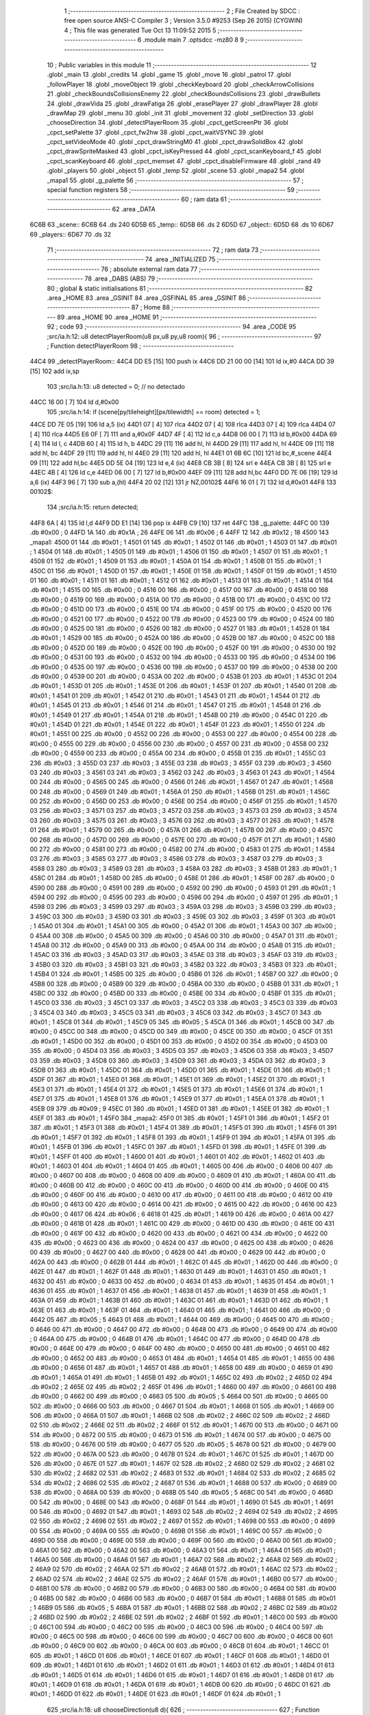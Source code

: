                               1 ;--------------------------------------------------------
                              2 ; File Created by SDCC : free open source ANSI-C Compiler
                              3 ; Version 3.5.0 #9253 (Sep 26 2015) (CYGWIN)
                              4 ; This file was generated Tue Oct 13 11:09:52 2015
                              5 ;--------------------------------------------------------
                              6 	.module main
                              7 	.optsdcc -mz80
                              8 	
                              9 ;--------------------------------------------------------
                             10 ; Public variables in this module
                             11 ;--------------------------------------------------------
                             12 	.globl _main
                             13 	.globl _credits
                             14 	.globl _game
                             15 	.globl _move
                             16 	.globl _patrol
                             17 	.globl _followPlayer
                             18 	.globl _moveObject
                             19 	.globl _checkKeyboard
                             20 	.globl _checkArrowCollisions
                             21 	.globl _checkBoundsCollisionsEnemy
                             22 	.globl _checkBoundsCollisions
                             23 	.globl _drawBullets
                             24 	.globl _drawVida
                             25 	.globl _drawFatiga
                             26 	.globl _erasePlayer
                             27 	.globl _drawPlayer
                             28 	.globl _drawMap
                             29 	.globl _menu
                             30 	.globl _init
                             31 	.globl _movement
                             32 	.globl _setDirection
                             33 	.globl _chooseDirection
                             34 	.globl _detectPlayerRoom
                             35 	.globl _cpct_getScreenPtr
                             36 	.globl _cpct_setPalette
                             37 	.globl _cpct_fw2hw
                             38 	.globl _cpct_waitVSYNC
                             39 	.globl _cpct_setVideoMode
                             40 	.globl _cpct_drawStringM0
                             41 	.globl _cpct_drawSolidBox
                             42 	.globl _cpct_drawSpriteMasked
                             43 	.globl _cpct_isKeyPressed
                             44 	.globl _cpct_scanKeyboard_f
                             45 	.globl _cpct_scanKeyboard
                             46 	.globl _cpct_memset
                             47 	.globl _cpct_disableFirmware
                             48 	.globl _rand
                             49 	.globl _players
                             50 	.globl _object
                             51 	.globl _temp
                             52 	.globl _scene
                             53 	.globl _mapa2
                             54 	.globl _mapa1
                             55 	.globl _g_palette
                             56 ;--------------------------------------------------------
                             57 ; special function registers
                             58 ;--------------------------------------------------------
                             59 ;--------------------------------------------------------
                             60 ; ram data
                             61 ;--------------------------------------------------------
                             62 	.area _DATA
   6C6B                      63 _scene::
   6C6B                      64 	.ds 240
   6D5B                      65 _temp::
   6D5B                      66 	.ds 2
   6D5D                      67 _object::
   6D5D                      68 	.ds 10
   6D67                      69 _players::
   6D67                      70 	.ds 32
                             71 ;--------------------------------------------------------
                             72 ; ram data
                             73 ;--------------------------------------------------------
                             74 	.area _INITIALIZED
                             75 ;--------------------------------------------------------
                             76 ; absolute external ram data
                             77 ;--------------------------------------------------------
                             78 	.area _DABS (ABS)
                             79 ;--------------------------------------------------------
                             80 ; global & static initialisations
                             81 ;--------------------------------------------------------
                             82 	.area _HOME
                             83 	.area _GSINIT
                             84 	.area _GSFINAL
                             85 	.area _GSINIT
                             86 ;--------------------------------------------------------
                             87 ; Home
                             88 ;--------------------------------------------------------
                             89 	.area _HOME
                             90 	.area _HOME
                             91 ;--------------------------------------------------------
                             92 ; code
                             93 ;--------------------------------------------------------
                             94 	.area _CODE
                             95 ;src/ia.h:12: u8 detectPlayerRoom(u8 px,u8 py,u8 room){
                             96 ;	---------------------------------
                             97 ; Function detectPlayerRoom
                             98 ; ---------------------------------
   44C4                      99 _detectPlayerRoom::
   44C4 DD E5         [15]  100 	push	ix
   44C6 DD 21 00 00   [14]  101 	ld	ix,#0
   44CA DD 39         [15]  102 	add	ix,sp
                            103 ;src/ia.h:13: u8 detected = 0; // no detectado
   44CC 16 00         [ 7]  104 	ld	d,#0x00
                            105 ;src/ia.h:14: if (scene[py/tileheight][px/tilewidth] == room) detected = 1;
   44CE DD 7E 05      [19]  106 	ld	a,5 (ix)
   44D1 07            [ 4]  107 	rlca
   44D2 07            [ 4]  108 	rlca
   44D3 07            [ 4]  109 	rlca
   44D4 07            [ 4]  110 	rlca
   44D5 E6 0F         [ 7]  111 	and	a,#0x0F
   44D7 4F            [ 4]  112 	ld	c,a
   44D8 06 00         [ 7]  113 	ld	b,#0x00
   44DA 69            [ 4]  114 	ld	l, c
   44DB 60            [ 4]  115 	ld	h, b
   44DC 29            [11]  116 	add	hl, hl
   44DD 29            [11]  117 	add	hl, hl
   44DE 09            [11]  118 	add	hl, bc
   44DF 29            [11]  119 	add	hl, hl
   44E0 29            [11]  120 	add	hl, hl
   44E1 01 6B 6C      [10]  121 	ld	bc,#_scene
   44E4 09            [11]  122 	add	hl,bc
   44E5 DD 5E 04      [19]  123 	ld	e,4 (ix)
   44E8 CB 3B         [ 8]  124 	srl	e
   44EA CB 3B         [ 8]  125 	srl	e
   44EC 4B            [ 4]  126 	ld	c,e
   44ED 06 00         [ 7]  127 	ld	b,#0x00
   44EF 09            [11]  128 	add	hl,bc
   44F0 DD 7E 06      [19]  129 	ld	a,6 (ix)
   44F3 96            [ 7]  130 	sub	a,(hl)
   44F4 20 02         [12]  131 	jr	NZ,00102$
   44F6 16 01         [ 7]  132 	ld	d,#0x01
   44F8                     133 00102$:
                            134 ;src/ia.h:15: return detected;
   44F8 6A            [ 4]  135 	ld	l,d
   44F9 DD E1         [14]  136 	pop	ix
   44FB C9            [10]  137 	ret
   44FC                     138 _g_palette:
   44FC 00                  139 	.db #0x00	; 0
   44FD 1A                  140 	.db #0x1A	; 26
   44FE 06                  141 	.db #0x06	; 6
   44FF 12                  142 	.db #0x12	; 18
   4500                     143 _mapa1:
   4500 01                  144 	.db #0x01	; 1
   4501 01                  145 	.db #0x01	; 1
   4502 01                  146 	.db #0x01	; 1
   4503 01                  147 	.db #0x01	; 1
   4504 01                  148 	.db #0x01	; 1
   4505 01                  149 	.db #0x01	; 1
   4506 01                  150 	.db #0x01	; 1
   4507 01                  151 	.db #0x01	; 1
   4508 01                  152 	.db #0x01	; 1
   4509 01                  153 	.db #0x01	; 1
   450A 01                  154 	.db #0x01	; 1
   450B 01                  155 	.db #0x01	; 1
   450C 01                  156 	.db #0x01	; 1
   450D 01                  157 	.db #0x01	; 1
   450E 01                  158 	.db #0x01	; 1
   450F 01                  159 	.db #0x01	; 1
   4510 01                  160 	.db #0x01	; 1
   4511 01                  161 	.db #0x01	; 1
   4512 01                  162 	.db #0x01	; 1
   4513 01                  163 	.db #0x01	; 1
   4514 01                  164 	.db #0x01	; 1
   4515 00                  165 	.db #0x00	; 0
   4516 00                  166 	.db #0x00	; 0
   4517 00                  167 	.db #0x00	; 0
   4518 00                  168 	.db #0x00	; 0
   4519 00                  169 	.db #0x00	; 0
   451A 00                  170 	.db #0x00	; 0
   451B 00                  171 	.db #0x00	; 0
   451C 00                  172 	.db #0x00	; 0
   451D 00                  173 	.db #0x00	; 0
   451E 00                  174 	.db #0x00	; 0
   451F 00                  175 	.db #0x00	; 0
   4520 00                  176 	.db #0x00	; 0
   4521 00                  177 	.db #0x00	; 0
   4522 00                  178 	.db #0x00	; 0
   4523 00                  179 	.db #0x00	; 0
   4524 00                  180 	.db #0x00	; 0
   4525 00                  181 	.db #0x00	; 0
   4526 00                  182 	.db #0x00	; 0
   4527 01                  183 	.db #0x01	; 1
   4528 01                  184 	.db #0x01	; 1
   4529 00                  185 	.db #0x00	; 0
   452A 00                  186 	.db #0x00	; 0
   452B 00                  187 	.db #0x00	; 0
   452C 00                  188 	.db #0x00	; 0
   452D 00                  189 	.db #0x00	; 0
   452E 00                  190 	.db #0x00	; 0
   452F 00                  191 	.db #0x00	; 0
   4530 00                  192 	.db #0x00	; 0
   4531 00                  193 	.db #0x00	; 0
   4532 00                  194 	.db #0x00	; 0
   4533 00                  195 	.db #0x00	; 0
   4534 00                  196 	.db #0x00	; 0
   4535 00                  197 	.db #0x00	; 0
   4536 00                  198 	.db #0x00	; 0
   4537 00                  199 	.db #0x00	; 0
   4538 00                  200 	.db #0x00	; 0
   4539 00                  201 	.db #0x00	; 0
   453A 00                  202 	.db #0x00	; 0
   453B 01                  203 	.db #0x01	; 1
   453C 01                  204 	.db #0x01	; 1
   453D 01                  205 	.db #0x01	; 1
   453E 01                  206 	.db #0x01	; 1
   453F 01                  207 	.db #0x01	; 1
   4540 01                  208 	.db #0x01	; 1
   4541 01                  209 	.db #0x01	; 1
   4542 01                  210 	.db #0x01	; 1
   4543 01                  211 	.db #0x01	; 1
   4544 01                  212 	.db #0x01	; 1
   4545 01                  213 	.db #0x01	; 1
   4546 01                  214 	.db #0x01	; 1
   4547 01                  215 	.db #0x01	; 1
   4548 01                  216 	.db #0x01	; 1
   4549 01                  217 	.db #0x01	; 1
   454A 01                  218 	.db #0x01	; 1
   454B 00                  219 	.db #0x00	; 0
   454C 01                  220 	.db #0x01	; 1
   454D 01                  221 	.db #0x01	; 1
   454E 01                  222 	.db #0x01	; 1
   454F 01                  223 	.db #0x01	; 1
   4550 01                  224 	.db #0x01	; 1
   4551 00                  225 	.db #0x00	; 0
   4552 00                  226 	.db #0x00	; 0
   4553 00                  227 	.db #0x00	; 0
   4554 00                  228 	.db #0x00	; 0
   4555 00                  229 	.db #0x00	; 0
   4556 00                  230 	.db #0x00	; 0
   4557 00                  231 	.db #0x00	; 0
   4558 00                  232 	.db #0x00	; 0
   4559 00                  233 	.db #0x00	; 0
   455A 00                  234 	.db #0x00	; 0
   455B 01                  235 	.db #0x01	; 1
   455C 03                  236 	.db #0x03	; 3
   455D 03                  237 	.db #0x03	; 3
   455E 03                  238 	.db #0x03	; 3
   455F 03                  239 	.db #0x03	; 3
   4560 03                  240 	.db #0x03	; 3
   4561 03                  241 	.db #0x03	; 3
   4562 03                  242 	.db #0x03	; 3
   4563 01                  243 	.db #0x01	; 1
   4564 00                  244 	.db #0x00	; 0
   4565 00                  245 	.db #0x00	; 0
   4566 01                  246 	.db #0x01	; 1
   4567 01                  247 	.db #0x01	; 1
   4568 00                  248 	.db #0x00	; 0
   4569 01                  249 	.db #0x01	; 1
   456A 01                  250 	.db #0x01	; 1
   456B 01                  251 	.db #0x01	; 1
   456C 00                  252 	.db #0x00	; 0
   456D 00                  253 	.db #0x00	; 0
   456E 00                  254 	.db #0x00	; 0
   456F 01                  255 	.db #0x01	; 1
   4570 03                  256 	.db #0x03	; 3
   4571 03                  257 	.db #0x03	; 3
   4572 03                  258 	.db #0x03	; 3
   4573 03                  259 	.db #0x03	; 3
   4574 03                  260 	.db #0x03	; 3
   4575 03                  261 	.db #0x03	; 3
   4576 03                  262 	.db #0x03	; 3
   4577 01                  263 	.db #0x01	; 1
   4578 01                  264 	.db #0x01	; 1
   4579 00                  265 	.db #0x00	; 0
   457A 01                  266 	.db #0x01	; 1
   457B 00                  267 	.db #0x00	; 0
   457C 00                  268 	.db #0x00	; 0
   457D 00                  269 	.db #0x00	; 0
   457E 00                  270 	.db #0x00	; 0
   457F 01                  271 	.db #0x01	; 1
   4580 00                  272 	.db #0x00	; 0
   4581 00                  273 	.db #0x00	; 0
   4582 00                  274 	.db #0x00	; 0
   4583 01                  275 	.db #0x01	; 1
   4584 03                  276 	.db #0x03	; 3
   4585 03                  277 	.db #0x03	; 3
   4586 03                  278 	.db #0x03	; 3
   4587 03                  279 	.db #0x03	; 3
   4588 03                  280 	.db #0x03	; 3
   4589 03                  281 	.db #0x03	; 3
   458A 03                  282 	.db #0x03	; 3
   458B 01                  283 	.db #0x01	; 1
   458C 01                  284 	.db #0x01	; 1
   458D 00                  285 	.db #0x00	; 0
   458E 01                  286 	.db #0x01	; 1
   458F 00                  287 	.db #0x00	; 0
   4590 00                  288 	.db #0x00	; 0
   4591 00                  289 	.db #0x00	; 0
   4592 00                  290 	.db #0x00	; 0
   4593 01                  291 	.db #0x01	; 1
   4594 00                  292 	.db #0x00	; 0
   4595 00                  293 	.db #0x00	; 0
   4596 00                  294 	.db #0x00	; 0
   4597 01                  295 	.db #0x01	; 1
   4598 03                  296 	.db #0x03	; 3
   4599 03                  297 	.db #0x03	; 3
   459A 03                  298 	.db #0x03	; 3
   459B 03                  299 	.db #0x03	; 3
   459C 03                  300 	.db #0x03	; 3
   459D 03                  301 	.db #0x03	; 3
   459E 03                  302 	.db #0x03	; 3
   459F 01                  303 	.db #0x01	; 1
   45A0 01                  304 	.db #0x01	; 1
   45A1 00                  305 	.db #0x00	; 0
   45A2 01                  306 	.db #0x01	; 1
   45A3 00                  307 	.db #0x00	; 0
   45A4 00                  308 	.db #0x00	; 0
   45A5 00                  309 	.db #0x00	; 0
   45A6 00                  310 	.db #0x00	; 0
   45A7 01                  311 	.db #0x01	; 1
   45A8 00                  312 	.db #0x00	; 0
   45A9 00                  313 	.db #0x00	; 0
   45AA 00                  314 	.db #0x00	; 0
   45AB 01                  315 	.db #0x01	; 1
   45AC 03                  316 	.db #0x03	; 3
   45AD 03                  317 	.db #0x03	; 3
   45AE 03                  318 	.db #0x03	; 3
   45AF 03                  319 	.db #0x03	; 3
   45B0 03                  320 	.db #0x03	; 3
   45B1 03                  321 	.db #0x03	; 3
   45B2 03                  322 	.db #0x03	; 3
   45B3 01                  323 	.db #0x01	; 1
   45B4 01                  324 	.db #0x01	; 1
   45B5 00                  325 	.db #0x00	; 0
   45B6 01                  326 	.db #0x01	; 1
   45B7 00                  327 	.db #0x00	; 0
   45B8 00                  328 	.db #0x00	; 0
   45B9 00                  329 	.db #0x00	; 0
   45BA 00                  330 	.db #0x00	; 0
   45BB 01                  331 	.db #0x01	; 1
   45BC 00                  332 	.db #0x00	; 0
   45BD 00                  333 	.db #0x00	; 0
   45BE 00                  334 	.db #0x00	; 0
   45BF 01                  335 	.db #0x01	; 1
   45C0 03                  336 	.db #0x03	; 3
   45C1 03                  337 	.db #0x03	; 3
   45C2 03                  338 	.db #0x03	; 3
   45C3 03                  339 	.db #0x03	; 3
   45C4 03                  340 	.db #0x03	; 3
   45C5 03                  341 	.db #0x03	; 3
   45C6 03                  342 	.db #0x03	; 3
   45C7 01                  343 	.db #0x01	; 1
   45C8 01                  344 	.db #0x01	; 1
   45C9 05                  345 	.db #0x05	; 5
   45CA 01                  346 	.db #0x01	; 1
   45CB 00                  347 	.db #0x00	; 0
   45CC 00                  348 	.db #0x00	; 0
   45CD 00                  349 	.db #0x00	; 0
   45CE 00                  350 	.db #0x00	; 0
   45CF 01                  351 	.db #0x01	; 1
   45D0 00                  352 	.db #0x00	; 0
   45D1 00                  353 	.db #0x00	; 0
   45D2 00                  354 	.db #0x00	; 0
   45D3 00                  355 	.db #0x00	; 0
   45D4 03                  356 	.db #0x03	; 3
   45D5 03                  357 	.db #0x03	; 3
   45D6 03                  358 	.db #0x03	; 3
   45D7 03                  359 	.db #0x03	; 3
   45D8 03                  360 	.db #0x03	; 3
   45D9 03                  361 	.db #0x03	; 3
   45DA 03                  362 	.db #0x03	; 3
   45DB 01                  363 	.db #0x01	; 1
   45DC 01                  364 	.db #0x01	; 1
   45DD 01                  365 	.db #0x01	; 1
   45DE 01                  366 	.db #0x01	; 1
   45DF 01                  367 	.db #0x01	; 1
   45E0 01                  368 	.db #0x01	; 1
   45E1 01                  369 	.db #0x01	; 1
   45E2 01                  370 	.db #0x01	; 1
   45E3 01                  371 	.db #0x01	; 1
   45E4 01                  372 	.db #0x01	; 1
   45E5 01                  373 	.db #0x01	; 1
   45E6 01                  374 	.db #0x01	; 1
   45E7 01                  375 	.db #0x01	; 1
   45E8 01                  376 	.db #0x01	; 1
   45E9 01                  377 	.db #0x01	; 1
   45EA 01                  378 	.db #0x01	; 1
   45EB 09                  379 	.db #0x09	; 9
   45EC 01                  380 	.db #0x01	; 1
   45ED 01                  381 	.db #0x01	; 1
   45EE 01                  382 	.db #0x01	; 1
   45EF 01                  383 	.db #0x01	; 1
   45F0                     384 _mapa2:
   45F0 01                  385 	.db #0x01	; 1
   45F1 01                  386 	.db #0x01	; 1
   45F2 01                  387 	.db #0x01	; 1
   45F3 01                  388 	.db #0x01	; 1
   45F4 01                  389 	.db #0x01	; 1
   45F5 01                  390 	.db #0x01	; 1
   45F6 01                  391 	.db #0x01	; 1
   45F7 01                  392 	.db #0x01	; 1
   45F8 01                  393 	.db #0x01	; 1
   45F9 01                  394 	.db #0x01	; 1
   45FA 01                  395 	.db #0x01	; 1
   45FB 01                  396 	.db #0x01	; 1
   45FC 01                  397 	.db #0x01	; 1
   45FD 01                  398 	.db #0x01	; 1
   45FE 01                  399 	.db #0x01	; 1
   45FF 01                  400 	.db #0x01	; 1
   4600 01                  401 	.db #0x01	; 1
   4601 01                  402 	.db #0x01	; 1
   4602 01                  403 	.db #0x01	; 1
   4603 01                  404 	.db #0x01	; 1
   4604 01                  405 	.db #0x01	; 1
   4605 00                  406 	.db #0x00	; 0
   4606 00                  407 	.db #0x00	; 0
   4607 00                  408 	.db #0x00	; 0
   4608 00                  409 	.db #0x00	; 0
   4609 01                  410 	.db #0x01	; 1
   460A 00                  411 	.db #0x00	; 0
   460B 00                  412 	.db #0x00	; 0
   460C 00                  413 	.db #0x00	; 0
   460D 00                  414 	.db #0x00	; 0
   460E 00                  415 	.db #0x00	; 0
   460F 00                  416 	.db #0x00	; 0
   4610 00                  417 	.db #0x00	; 0
   4611 00                  418 	.db #0x00	; 0
   4612 00                  419 	.db #0x00	; 0
   4613 00                  420 	.db #0x00	; 0
   4614 00                  421 	.db #0x00	; 0
   4615 00                  422 	.db #0x00	; 0
   4616 00                  423 	.db #0x00	; 0
   4617 06                  424 	.db #0x06	; 6
   4618 01                  425 	.db #0x01	; 1
   4619 00                  426 	.db #0x00	; 0
   461A 00                  427 	.db #0x00	; 0
   461B 01                  428 	.db #0x01	; 1
   461C 00                  429 	.db #0x00	; 0
   461D 00                  430 	.db #0x00	; 0
   461E 00                  431 	.db #0x00	; 0
   461F 00                  432 	.db #0x00	; 0
   4620 00                  433 	.db #0x00	; 0
   4621 00                  434 	.db #0x00	; 0
   4622 00                  435 	.db #0x00	; 0
   4623 00                  436 	.db #0x00	; 0
   4624 00                  437 	.db #0x00	; 0
   4625 00                  438 	.db #0x00	; 0
   4626 00                  439 	.db #0x00	; 0
   4627 00                  440 	.db #0x00	; 0
   4628 00                  441 	.db #0x00	; 0
   4629 00                  442 	.db #0x00	; 0
   462A 00                  443 	.db #0x00	; 0
   462B 01                  444 	.db #0x01	; 1
   462C 01                  445 	.db #0x01	; 1
   462D 00                  446 	.db #0x00	; 0
   462E 01                  447 	.db #0x01	; 1
   462F 01                  448 	.db #0x01	; 1
   4630 01                  449 	.db #0x01	; 1
   4631 01                  450 	.db #0x01	; 1
   4632 00                  451 	.db #0x00	; 0
   4633 00                  452 	.db #0x00	; 0
   4634 01                  453 	.db #0x01	; 1
   4635 01                  454 	.db #0x01	; 1
   4636 01                  455 	.db #0x01	; 1
   4637 01                  456 	.db #0x01	; 1
   4638 01                  457 	.db #0x01	; 1
   4639 01                  458 	.db #0x01	; 1
   463A 01                  459 	.db #0x01	; 1
   463B 01                  460 	.db #0x01	; 1
   463C 01                  461 	.db #0x01	; 1
   463D 01                  462 	.db #0x01	; 1
   463E 01                  463 	.db #0x01	; 1
   463F 01                  464 	.db #0x01	; 1
   4640 01                  465 	.db #0x01	; 1
   4641 00                  466 	.db #0x00	; 0
   4642 05                  467 	.db #0x05	; 5
   4643 01                  468 	.db #0x01	; 1
   4644 00                  469 	.db #0x00	; 0
   4645 00                  470 	.db #0x00	; 0
   4646 00                  471 	.db #0x00	; 0
   4647 00                  472 	.db #0x00	; 0
   4648 00                  473 	.db #0x00	; 0
   4649 00                  474 	.db #0x00	; 0
   464A 00                  475 	.db #0x00	; 0
   464B 01                  476 	.db #0x01	; 1
   464C 00                  477 	.db #0x00	; 0
   464D 00                  478 	.db #0x00	; 0
   464E 00                  479 	.db #0x00	; 0
   464F 00                  480 	.db #0x00	; 0
   4650 00                  481 	.db #0x00	; 0
   4651 00                  482 	.db #0x00	; 0
   4652 00                  483 	.db #0x00	; 0
   4653 01                  484 	.db #0x01	; 1
   4654 01                  485 	.db #0x01	; 1
   4655 00                  486 	.db #0x00	; 0
   4656 01                  487 	.db #0x01	; 1
   4657 01                  488 	.db #0x01	; 1
   4658 00                  489 	.db #0x00	; 0
   4659 01                  490 	.db #0x01	; 1
   465A 01                  491 	.db #0x01	; 1
   465B 01                  492 	.db #0x01	; 1
   465C 02                  493 	.db #0x02	; 2
   465D 02                  494 	.db #0x02	; 2
   465E 02                  495 	.db #0x02	; 2
   465F 01                  496 	.db #0x01	; 1
   4660 00                  497 	.db #0x00	; 0
   4661 00                  498 	.db #0x00	; 0
   4662 00                  499 	.db #0x00	; 0
   4663 05                  500 	.db #0x05	; 5
   4664 00                  501 	.db #0x00	; 0
   4665 00                  502 	.db #0x00	; 0
   4666 00                  503 	.db #0x00	; 0
   4667 01                  504 	.db #0x01	; 1
   4668 01                  505 	.db #0x01	; 1
   4669 00                  506 	.db #0x00	; 0
   466A 01                  507 	.db #0x01	; 1
   466B 02                  508 	.db #0x02	; 2
   466C 02                  509 	.db #0x02	; 2
   466D 02                  510 	.db #0x02	; 2
   466E 02                  511 	.db #0x02	; 2
   466F 01                  512 	.db #0x01	; 1
   4670 00                  513 	.db #0x00	; 0
   4671 00                  514 	.db #0x00	; 0
   4672 00                  515 	.db #0x00	; 0
   4673 01                  516 	.db #0x01	; 1
   4674 00                  517 	.db #0x00	; 0
   4675 00                  518 	.db #0x00	; 0
   4676 00                  519 	.db #0x00	; 0
   4677 05                  520 	.db #0x05	; 5
   4678 00                  521 	.db #0x00	; 0
   4679 00                  522 	.db #0x00	; 0
   467A 00                  523 	.db #0x00	; 0
   467B 01                  524 	.db #0x01	; 1
   467C 01                  525 	.db #0x01	; 1
   467D 00                  526 	.db #0x00	; 0
   467E 01                  527 	.db #0x01	; 1
   467F 02                  528 	.db #0x02	; 2
   4680 02                  529 	.db #0x02	; 2
   4681 02                  530 	.db #0x02	; 2
   4682 02                  531 	.db #0x02	; 2
   4683 01                  532 	.db #0x01	; 1
   4684 02                  533 	.db #0x02	; 2
   4685 02                  534 	.db #0x02	; 2
   4686 02                  535 	.db #0x02	; 2
   4687 01                  536 	.db #0x01	; 1
   4688 00                  537 	.db #0x00	; 0
   4689 00                  538 	.db #0x00	; 0
   468A 00                  539 	.db #0x00	; 0
   468B 05                  540 	.db #0x05	; 5
   468C 00                  541 	.db #0x00	; 0
   468D 00                  542 	.db #0x00	; 0
   468E 00                  543 	.db #0x00	; 0
   468F 01                  544 	.db #0x01	; 1
   4690 01                  545 	.db #0x01	; 1
   4691 00                  546 	.db #0x00	; 0
   4692 01                  547 	.db #0x01	; 1
   4693 02                  548 	.db #0x02	; 2
   4694 02                  549 	.db #0x02	; 2
   4695 02                  550 	.db #0x02	; 2
   4696 02                  551 	.db #0x02	; 2
   4697 01                  552 	.db #0x01	; 1
   4698 00                  553 	.db #0x00	; 0
   4699 00                  554 	.db #0x00	; 0
   469A 00                  555 	.db #0x00	; 0
   469B 01                  556 	.db #0x01	; 1
   469C 00                  557 	.db #0x00	; 0
   469D 00                  558 	.db #0x00	; 0
   469E 00                  559 	.db #0x00	; 0
   469F 00                  560 	.db #0x00	; 0
   46A0 00                  561 	.db #0x00	; 0
   46A1 00                  562 	.db #0x00	; 0
   46A2 00                  563 	.db #0x00	; 0
   46A3 01                  564 	.db #0x01	; 1
   46A4 01                  565 	.db #0x01	; 1
   46A5 00                  566 	.db #0x00	; 0
   46A6 01                  567 	.db #0x01	; 1
   46A7 02                  568 	.db #0x02	; 2
   46A8 02                  569 	.db #0x02	; 2
   46A9 02                  570 	.db #0x02	; 2
   46AA 02                  571 	.db #0x02	; 2
   46AB 01                  572 	.db #0x01	; 1
   46AC 02                  573 	.db #0x02	; 2
   46AD 02                  574 	.db #0x02	; 2
   46AE 02                  575 	.db #0x02	; 2
   46AF 01                  576 	.db #0x01	; 1
   46B0 00                  577 	.db #0x00	; 0
   46B1 00                  578 	.db #0x00	; 0
   46B2 00                  579 	.db #0x00	; 0
   46B3 00                  580 	.db #0x00	; 0
   46B4 00                  581 	.db #0x00	; 0
   46B5 00                  582 	.db #0x00	; 0
   46B6 00                  583 	.db #0x00	; 0
   46B7 01                  584 	.db #0x01	; 1
   46B8 01                  585 	.db #0x01	; 1
   46B9 05                  586 	.db #0x05	; 5
   46BA 01                  587 	.db #0x01	; 1
   46BB 02                  588 	.db #0x02	; 2
   46BC 02                  589 	.db #0x02	; 2
   46BD 02                  590 	.db #0x02	; 2
   46BE 02                  591 	.db #0x02	; 2
   46BF 01                  592 	.db #0x01	; 1
   46C0 00                  593 	.db #0x00	; 0
   46C1 00                  594 	.db #0x00	; 0
   46C2 00                  595 	.db #0x00	; 0
   46C3 00                  596 	.db #0x00	; 0
   46C4 00                  597 	.db #0x00	; 0
   46C5 00                  598 	.db #0x00	; 0
   46C6 00                  599 	.db #0x00	; 0
   46C7 00                  600 	.db #0x00	; 0
   46C8 00                  601 	.db #0x00	; 0
   46C9 00                  602 	.db #0x00	; 0
   46CA 00                  603 	.db #0x00	; 0
   46CB 01                  604 	.db #0x01	; 1
   46CC 01                  605 	.db #0x01	; 1
   46CD 01                  606 	.db #0x01	; 1
   46CE 01                  607 	.db #0x01	; 1
   46CF 01                  608 	.db #0x01	; 1
   46D0 01                  609 	.db #0x01	; 1
   46D1 01                  610 	.db #0x01	; 1
   46D2 01                  611 	.db #0x01	; 1
   46D3 01                  612 	.db #0x01	; 1
   46D4 01                  613 	.db #0x01	; 1
   46D5 01                  614 	.db #0x01	; 1
   46D6 01                  615 	.db #0x01	; 1
   46D7 01                  616 	.db #0x01	; 1
   46D8 01                  617 	.db #0x01	; 1
   46D9 01                  618 	.db #0x01	; 1
   46DA 01                  619 	.db #0x01	; 1
   46DB 00                  620 	.db #0x00	; 0
   46DC 01                  621 	.db #0x01	; 1
   46DD 01                  622 	.db #0x01	; 1
   46DE 01                  623 	.db #0x01	; 1
   46DF 01                  624 	.db #0x01	; 1
                            625 ;src/ia.h:18: u8 chooseDirection(u8 d){
                            626 ;	---------------------------------
                            627 ; Function chooseDirection
                            628 ; ---------------------------------
   46E0                     629 _chooseDirection::
                            630 ;src/ia.h:20: u8 dir = 0;
   46E0 16 00         [ 7]  631 	ld	d,#0x00
                            632 ;src/ia.h:21: u8 rnd = (rand()%4)+1;
   46E2 D5            [11]  633 	push	de
   46E3 CD C2 68      [17]  634 	call	_rand
   46E6 01 04 00      [10]  635 	ld	bc,#0x0004
   46E9 C5            [11]  636 	push	bc
   46EA E5            [11]  637 	push	hl
   46EB CD 69 6B      [17]  638 	call	__modsint
   46EE F1            [10]  639 	pop	af
   46EF F1            [10]  640 	pop	af
   46F0 D1            [10]  641 	pop	de
   46F1 5D            [ 4]  642 	ld	e,l
   46F2 1C            [ 4]  643 	inc	e
                            644 ;src/ia.h:22: switch(rnd){
   46F3 7B            [ 4]  645 	ld	a,e
   46F4 D6 01         [ 7]  646 	sub	a, #0x01
   46F6 38 24         [12]  647 	jr	C,00105$
   46F8 3E 04         [ 7]  648 	ld	a,#0x04
   46FA 93            [ 4]  649 	sub	a, e
   46FB 38 1F         [12]  650 	jr	C,00105$
   46FD 1D            [ 4]  651 	dec	e
   46FE 16 00         [ 7]  652 	ld	d,#0x00
   4700 21 06 47      [10]  653 	ld	hl,#00116$
   4703 19            [11]  654 	add	hl,de
   4704 19            [11]  655 	add	hl,de
                            656 ;src/ia.h:23: case 4: dir = 6;break;
   4705 E9            [ 4]  657 	jp	(hl)
   4706                     658 00116$:
   4706 18 12         [12]  659 	jr	00104$
   4708 18 0C         [12]  660 	jr	00103$
   470A 18 06         [12]  661 	jr	00102$
   470C 18 00         [12]  662 	jr	00101$
   470E                     663 00101$:
   470E 16 06         [ 7]  664 	ld	d,#0x06
   4710 18 0A         [12]  665 	jr	00105$
                            666 ;src/ia.h:24: case 3: dir = 4;break;
   4712                     667 00102$:
   4712 16 04         [ 7]  668 	ld	d,#0x04
   4714 18 06         [12]  669 	jr	00105$
                            670 ;src/ia.h:25: case 2: dir = 2;break;
   4716                     671 00103$:
   4716 16 02         [ 7]  672 	ld	d,#0x02
   4718 18 02         [12]  673 	jr	00105$
                            674 ;src/ia.h:26: case 1: dir = 8;break;
   471A                     675 00104$:
   471A 16 08         [ 7]  676 	ld	d,#0x08
                            677 ;src/ia.h:27: }
   471C                     678 00105$:
                            679 ;src/ia.h:29: return dir;
   471C 6A            [ 4]  680 	ld	l,d
   471D C9            [10]  681 	ret
                            682 ;src/ia.h:33: u8 setDirection(u8 px,u8 py,u8 x,u8 y){
                            683 ;	---------------------------------
                            684 ; Function setDirection
                            685 ; ---------------------------------
   471E                     686 _setDirection::
   471E DD E5         [15]  687 	push	ix
   4720 DD 21 00 00   [14]  688 	ld	ix,#0
   4724 DD 39         [15]  689 	add	ix,sp
                            690 ;src/ia.h:35: if(px < x) dir = 4;
   4726 DD 7E 04      [19]  691 	ld	a,4 (ix)
   4729 DD 96 06      [19]  692 	sub	a, 6 (ix)
   472C 30 04         [12]  693 	jr	NC,00108$
   472E 2E 04         [ 7]  694 	ld	l,#0x04
   4730 18 1A         [12]  695 	jr	00109$
   4732                     696 00108$:
                            697 ;src/ia.h:36: else if(py > y) dir = 2;
   4732 DD 7E 07      [19]  698 	ld	a,7 (ix)
   4735 DD 96 05      [19]  699 	sub	a, 5 (ix)
   4738 30 04         [12]  700 	jr	NC,00105$
   473A 2E 02         [ 7]  701 	ld	l,#0x02
   473C 18 0E         [12]  702 	jr	00109$
   473E                     703 00105$:
                            704 ;src/ia.h:37: else if(px > x) dir = 6;
   473E DD 7E 06      [19]  705 	ld	a,6 (ix)
   4741 DD 96 04      [19]  706 	sub	a, 4 (ix)
   4744 30 04         [12]  707 	jr	NC,00102$
   4746 2E 06         [ 7]  708 	ld	l,#0x06
   4748 18 02         [12]  709 	jr	00109$
   474A                     710 00102$:
                            711 ;src/ia.h:38: else dir = 8;
   474A 2E 08         [ 7]  712 	ld	l,#0x08
   474C                     713 00109$:
                            714 ;src/ia.h:39: return dir;
   474C DD E1         [14]  715 	pop	ix
   474E C9            [10]  716 	ret
                            717 ;src/ia.h:42: void movement(u8 dir,u8 *x,u8 *y){
                            718 ;	---------------------------------
                            719 ; Function movement
                            720 ; ---------------------------------
   474F                     721 _movement::
   474F DD E5         [15]  722 	push	ix
   4751 DD 21 00 00   [14]  723 	ld	ix,#0
   4755 DD 39         [15]  724 	add	ix,sp
                            725 ;src/ia.h:46: case 8: y[0] -= 2; break;
   4757 DD 5E 07      [19]  726 	ld	e,7 (ix)
   475A DD 56 08      [19]  727 	ld	d,8 (ix)
                            728 ;src/ia.h:43: switch(dir){
   475D DD 7E 04      [19]  729 	ld	a,4 (ix)
   4760 D6 02         [ 7]  730 	sub	a, #0x02
   4762 28 2B         [12]  731 	jr	Z,00104$
                            732 ;src/ia.h:44: case 6: x[0] += 1; break;
   4764 DD 6E 05      [19]  733 	ld	l,5 (ix)
   4767 DD 66 06      [19]  734 	ld	h,6 (ix)
                            735 ;src/ia.h:43: switch(dir){
   476A DD 7E 04      [19]  736 	ld	a,4 (ix)
   476D D6 04         [ 7]  737 	sub	a, #0x04
   476F 28 13         [12]  738 	jr	Z,00102$
   4771 DD 7E 04      [19]  739 	ld	a,4 (ix)
   4774 D6 06         [ 7]  740 	sub	a, #0x06
   4776 28 09         [12]  741 	jr	Z,00101$
   4778 DD 7E 04      [19]  742 	ld	a,4 (ix)
   477B D6 08         [ 7]  743 	sub	a, #0x08
   477D 28 0A         [12]  744 	jr	Z,00103$
   477F 18 12         [12]  745 	jr	00106$
                            746 ;src/ia.h:44: case 6: x[0] += 1; break;
   4781                     747 00101$:
   4781 34            [11]  748 	inc	(hl)
   4782 18 0F         [12]  749 	jr	00106$
                            750 ;src/ia.h:45: case 4: x[0] -= 1; break; 
   4784                     751 00102$:
   4784 56            [ 7]  752 	ld	d,(hl)
   4785 15            [ 4]  753 	dec	d
   4786 72            [ 7]  754 	ld	(hl),d
   4787 18 0A         [12]  755 	jr	00106$
                            756 ;src/ia.h:46: case 8: y[0] -= 2; break;
   4789                     757 00103$:
   4789 1A            [ 7]  758 	ld	a,(de)
   478A C6 FE         [ 7]  759 	add	a,#0xFE
   478C 12            [ 7]  760 	ld	(de),a
   478D 18 04         [12]  761 	jr	00106$
                            762 ;src/ia.h:47: case 2: y[0] += 2; break;
   478F                     763 00104$:
   478F 1A            [ 7]  764 	ld	a,(de)
   4790 C6 02         [ 7]  765 	add	a, #0x02
   4792 12            [ 7]  766 	ld	(de),a
                            767 ;src/ia.h:48: }
   4793                     768 00106$:
   4793 DD E1         [14]  769 	pop	ix
   4795 C9            [10]  770 	ret
                            771 ;src/main.c:33: void init(){
                            772 ;	---------------------------------
                            773 ; Function init
                            774 ; ---------------------------------
   4796                     775 _init::
                            776 ;src/main.c:34: cpct_disableFirmware();
   4796 CD 93 6A      [17]  777 	call	_cpct_disableFirmware
                            778 ;src/main.c:35: cpct_setVideoMode(0);
   4799 AF            [ 4]  779 	xor	a, a
   479A F5            [11]  780 	push	af
   479B 33            [ 6]  781 	inc	sp
   479C CD 70 6A      [17]  782 	call	_cpct_setVideoMode
   479F 33            [ 6]  783 	inc	sp
                            784 ;src/main.c:36: cpct_fw2hw(g_palette,4);
   47A0 11 FC 44      [10]  785 	ld	de,#_g_palette
   47A3 3E 04         [ 7]  786 	ld	a,#0x04
   47A5 F5            [11]  787 	push	af
   47A6 33            [ 6]  788 	inc	sp
   47A7 D5            [11]  789 	push	de
   47A8 CD FA 69      [17]  790 	call	_cpct_fw2hw
   47AB F1            [10]  791 	pop	af
   47AC 33            [ 6]  792 	inc	sp
                            793 ;src/main.c:37: cpct_setPalette(g_palette,4);
   47AD 11 FC 44      [10]  794 	ld	de,#_g_palette
   47B0 3E 04         [ 7]  795 	ld	a,#0x04
   47B2 F5            [11]  796 	push	af
   47B3 33            [ 6]  797 	inc	sp
   47B4 D5            [11]  798 	push	de
   47B5 CD 28 68      [17]  799 	call	_cpct_setPalette
   47B8 F1            [10]  800 	pop	af
   47B9 33            [ 6]  801 	inc	sp
   47BA C9            [10]  802 	ret
                            803 ;src/main.c:41: int menu(){
                            804 ;	---------------------------------
                            805 ; Function menu
                            806 ; ---------------------------------
   47BB                     807 _menu::
   47BB DD E5         [15]  808 	push	ix
   47BD DD 21 00 00   [14]  809 	ld	ix,#0
   47C1 DD 39         [15]  810 	add	ix,sp
   47C3 21 FA FF      [10]  811 	ld	hl,#-6
   47C6 39            [11]  812 	add	hl,sp
   47C7 F9            [ 6]  813 	ld	sp,hl
                            814 ;src/main.c:43: int init = 50;
   47C8 21 32 00      [10]  815 	ld	hl,#0x0032
   47CB E3            [19]  816 	ex	(sp), hl
                            817 ;src/main.c:44: int pushed =0;
   47CC DD 36 FC 00   [19]  818 	ld	-4 (ix),#0x00
   47D0 DD 36 FD 00   [19]  819 	ld	-3 (ix),#0x00
                            820 ;src/main.c:45: int cont =0;
   47D4 11 00 00      [10]  821 	ld	de,#0x0000
                            822 ;src/main.c:46: cpct_clearScreen(0);
   47D7 D5            [11]  823 	push	de
   47D8 21 00 40      [10]  824 	ld	hl,#0x4000
   47DB E5            [11]  825 	push	hl
   47DC AF            [ 4]  826 	xor	a, a
   47DD F5            [11]  827 	push	af
   47DE 33            [ 6]  828 	inc	sp
   47DF 26 C0         [ 7]  829 	ld	h, #0xC0
   47E1 E5            [11]  830 	push	hl
   47E2 CD 82 6A      [17]  831 	call	_cpct_memset
   47E5 21 0A 0A      [10]  832 	ld	hl,#0x0A0A
   47E8 E5            [11]  833 	push	hl
   47E9 21 00 C0      [10]  834 	ld	hl,#0xC000
   47EC E5            [11]  835 	push	hl
   47ED CD 75 6B      [17]  836 	call	_cpct_getScreenPtr
   47F0 D1            [10]  837 	pop	de
                            838 ;src/main.c:49: cpct_drawStringM0("Lounge Gladiator",memptr,1,0);
   47F1 4D            [ 4]  839 	ld	c, l
   47F2 44            [ 4]  840 	ld	b, h
   47F3 D5            [11]  841 	push	de
   47F4 21 01 00      [10]  842 	ld	hl,#0x0001
   47F7 E5            [11]  843 	push	hl
   47F8 C5            [11]  844 	push	bc
   47F9 21 9B 49      [10]  845 	ld	hl,#___str_0
   47FC E5            [11]  846 	push	hl
   47FD CD 39 69      [17]  847 	call	_cpct_drawStringM0
   4800 21 06 00      [10]  848 	ld	hl,#6
   4803 39            [11]  849 	add	hl,sp
   4804 F9            [ 6]  850 	ld	sp,hl
   4805 21 14 32      [10]  851 	ld	hl,#0x3214
   4808 E5            [11]  852 	push	hl
   4809 21 00 C0      [10]  853 	ld	hl,#0xC000
   480C E5            [11]  854 	push	hl
   480D CD 75 6B      [17]  855 	call	_cpct_getScreenPtr
   4810 D1            [10]  856 	pop	de
                            857 ;src/main.c:53: cpct_drawStringM0("Nueva Partida",memptr,1,0);
   4811 4D            [ 4]  858 	ld	c, l
   4812 44            [ 4]  859 	ld	b, h
   4813 D5            [11]  860 	push	de
   4814 21 01 00      [10]  861 	ld	hl,#0x0001
   4817 E5            [11]  862 	push	hl
   4818 C5            [11]  863 	push	bc
   4819 21 AC 49      [10]  864 	ld	hl,#___str_1
   481C E5            [11]  865 	push	hl
   481D CD 39 69      [17]  866 	call	_cpct_drawStringM0
   4820 21 06 00      [10]  867 	ld	hl,#6
   4823 39            [11]  868 	add	hl,sp
   4824 F9            [ 6]  869 	ld	sp,hl
   4825 21 14 46      [10]  870 	ld	hl,#0x4614
   4828 E5            [11]  871 	push	hl
   4829 21 00 C0      [10]  872 	ld	hl,#0xC000
   482C E5            [11]  873 	push	hl
   482D CD 75 6B      [17]  874 	call	_cpct_getScreenPtr
   4830 D1            [10]  875 	pop	de
                            876 ;src/main.c:56: cpct_drawStringM0("Creditos",memptr,1,0);
   4831 4D            [ 4]  877 	ld	c, l
   4832 44            [ 4]  878 	ld	b, h
   4833 D5            [11]  879 	push	de
   4834 21 01 00      [10]  880 	ld	hl,#0x0001
   4837 E5            [11]  881 	push	hl
   4838 C5            [11]  882 	push	bc
   4839 21 BA 49      [10]  883 	ld	hl,#___str_2
   483C E5            [11]  884 	push	hl
   483D CD 39 69      [17]  885 	call	_cpct_drawStringM0
   4840 21 06 00      [10]  886 	ld	hl,#6
   4843 39            [11]  887 	add	hl,sp
   4844 F9            [ 6]  888 	ld	sp,hl
   4845 21 14 5A      [10]  889 	ld	hl,#0x5A14
   4848 E5            [11]  890 	push	hl
   4849 21 00 C0      [10]  891 	ld	hl,#0xC000
   484C E5            [11]  892 	push	hl
   484D CD 75 6B      [17]  893 	call	_cpct_getScreenPtr
   4850 D1            [10]  894 	pop	de
                            895 ;src/main.c:49: cpct_drawStringM0("Lounge Gladiator",memptr,1,0);
   4851 DD 75 FE      [19]  896 	ld	-2 (ix),l
   4854 DD 74 FF      [19]  897 	ld	-1 (ix),h
                            898 ;src/main.c:59: cpct_drawStringM0("Salir",memptr,1,0);
   4857 01 C3 49      [10]  899 	ld	bc,#___str_3
   485A D5            [11]  900 	push	de
   485B 21 01 00      [10]  901 	ld	hl,#0x0001
   485E E5            [11]  902 	push	hl
   485F DD 6E FE      [19]  903 	ld	l,-2 (ix)
   4862 DD 66 FF      [19]  904 	ld	h,-1 (ix)
   4865 E5            [11]  905 	push	hl
   4866 C5            [11]  906 	push	bc
   4867 CD 39 69      [17]  907 	call	_cpct_drawStringM0
   486A 21 06 00      [10]  908 	ld	hl,#6
   486D 39            [11]  909 	add	hl,sp
   486E F9            [ 6]  910 	ld	sp,hl
   486F D1            [10]  911 	pop	de
                            912 ;src/main.c:65: while(1){
   4870                     913 00118$:
                            914 ;src/main.c:67: cpct_scanKeyboard();
   4870 D5            [11]  915 	push	de
   4871 CD 95 6B      [17]  916 	call	_cpct_scanKeyboard
   4874 21 00 04      [10]  917 	ld	hl,#0x0400
   4877 CD 4C 68      [17]  918 	call	_cpct_isKeyPressed
   487A 7D            [ 4]  919 	ld	a,l
   487B D1            [10]  920 	pop	de
   487C B7            [ 4]  921 	or	a, a
   487D 28 2D         [12]  922 	jr	Z,00102$
   487F 3E 96         [ 7]  923 	ld	a,#0x96
   4881 BB            [ 4]  924 	cp	a, e
   4882 3E 00         [ 7]  925 	ld	a,#0x00
   4884 9A            [ 4]  926 	sbc	a, d
   4885 E2 8A 48      [10]  927 	jp	PO, 00162$
   4888 EE 80         [ 7]  928 	xor	a, #0x80
   488A                     929 00162$:
   488A F2 AC 48      [10]  930 	jp	P,00102$
                            931 ;src/main.c:69: cpct_drawSolidBox(memptr, 0, 2, 8);
   488D 21 02 08      [10]  932 	ld	hl,#0x0802
   4890 E5            [11]  933 	push	hl
   4891 AF            [ 4]  934 	xor	a, a
   4892 F5            [11]  935 	push	af
   4893 33            [ 6]  936 	inc	sp
   4894 DD 6E FE      [19]  937 	ld	l,-2 (ix)
   4897 DD 66 FF      [19]  938 	ld	h,-1 (ix)
   489A E5            [11]  939 	push	hl
   489B CD A4 6A      [17]  940 	call	_cpct_drawSolidBox
   489E F1            [10]  941 	pop	af
   489F F1            [10]  942 	pop	af
   48A0 33            [ 6]  943 	inc	sp
                            944 ;src/main.c:70: pushed ++;
   48A1 DD 34 FC      [23]  945 	inc	-4 (ix)
   48A4 20 03         [12]  946 	jr	NZ,00163$
   48A6 DD 34 FD      [23]  947 	inc	-3 (ix)
   48A9                     948 00163$:
                            949 ;src/main.c:71: cont =0;
   48A9 11 00 00      [10]  950 	ld	de,#0x0000
   48AC                     951 00102$:
                            952 ;src/main.c:73: if(cpct_isKeyPressed(Key_CursorUp) && cont > 150){
   48AC D5            [11]  953 	push	de
   48AD 21 00 01      [10]  954 	ld	hl,#0x0100
   48B0 CD 4C 68      [17]  955 	call	_cpct_isKeyPressed
   48B3 7D            [ 4]  956 	ld	a,l
   48B4 D1            [10]  957 	pop	de
   48B5 B7            [ 4]  958 	or	a, a
   48B6 28 32         [12]  959 	jr	Z,00105$
   48B8 3E 96         [ 7]  960 	ld	a,#0x96
   48BA BB            [ 4]  961 	cp	a, e
   48BB 3E 00         [ 7]  962 	ld	a,#0x00
   48BD 9A            [ 4]  963 	sbc	a, d
   48BE E2 C3 48      [10]  964 	jp	PO, 00164$
   48C1 EE 80         [ 7]  965 	xor	a, #0x80
   48C3                     966 00164$:
   48C3 F2 EA 48      [10]  967 	jp	P,00105$
                            968 ;src/main.c:74: cpct_drawSolidBox(memptr, 0, 2, 8);
   48C6 21 02 08      [10]  969 	ld	hl,#0x0802
   48C9 E5            [11]  970 	push	hl
   48CA AF            [ 4]  971 	xor	a, a
   48CB F5            [11]  972 	push	af
   48CC 33            [ 6]  973 	inc	sp
   48CD DD 6E FE      [19]  974 	ld	l,-2 (ix)
   48D0 DD 66 FF      [19]  975 	ld	h,-1 (ix)
   48D3 E5            [11]  976 	push	hl
   48D4 CD A4 6A      [17]  977 	call	_cpct_drawSolidBox
   48D7 F1            [10]  978 	pop	af
   48D8 F1            [10]  979 	pop	af
   48D9 33            [ 6]  980 	inc	sp
                            981 ;src/main.c:75: pushed --;
   48DA DD 6E FC      [19]  982 	ld	l,-4 (ix)
   48DD DD 66 FD      [19]  983 	ld	h,-3 (ix)
   48E0 2B            [ 6]  984 	dec	hl
   48E1 DD 75 FC      [19]  985 	ld	-4 (ix),l
   48E4 DD 74 FD      [19]  986 	ld	-3 (ix),h
                            987 ;src/main.c:76: cont = 0;
   48E7 11 00 00      [10]  988 	ld	de,#0x0000
   48EA                     989 00105$:
                            990 ;src/main.c:79: switch (pushed){
   48EA DD 7E FD      [19]  991 	ld	a,-3 (ix)
   48ED 07            [ 4]  992 	rlca
   48EE E6 01         [ 7]  993 	and	a,#0x01
   48F0 47            [ 4]  994 	ld	b,a
   48F1 3E 02         [ 7]  995 	ld	a,#0x02
   48F3 DD BE FC      [19]  996 	cp	a, -4 (ix)
   48F6 3E 00         [ 7]  997 	ld	a,#0x00
   48F8 DD 9E FD      [19]  998 	sbc	a, -3 (ix)
   48FB E2 00 49      [10]  999 	jp	PO, 00165$
   48FE EE 80         [ 7] 1000 	xor	a, #0x80
   4900                    1001 00165$:
   4900 07            [ 4] 1002 	rlca
   4901 E6 01         [ 7] 1003 	and	a,#0x01
   4903 4F            [ 4] 1004 	ld	c,a
   4904 78            [ 4] 1005 	ld	a,b
   4905 B7            [ 4] 1006 	or	a,a
   4906 20 26         [12] 1007 	jr	NZ,00110$
   4908 B1            [ 4] 1008 	or	a,c
   4909 20 23         [12] 1009 	jr	NZ,00110$
   490B D5            [11] 1010 	push	de
   490C DD 5E FC      [19] 1011 	ld	e,-4 (ix)
   490F 16 00         [ 7] 1012 	ld	d,#0x00
   4911 21 18 49      [10] 1013 	ld	hl,#00166$
   4914 19            [11] 1014 	add	hl,de
   4915 19            [11] 1015 	add	hl,de
                           1016 ;src/main.c:80: case 0: init = 50;break;
   4916 D1            [10] 1017 	pop	de
   4917 E9            [ 4] 1018 	jp	(hl)
   4918                    1019 00166$:
   4918 18 04         [12] 1020 	jr	00107$
   491A 18 08         [12] 1021 	jr	00108$
   491C 18 0C         [12] 1022 	jr	00109$
   491E                    1023 00107$:
   491E 21 32 00      [10] 1024 	ld	hl,#0x0032
   4921 E3            [19] 1025 	ex	(sp), hl
   4922 18 0A         [12] 1026 	jr	00110$
                           1027 ;src/main.c:81: case 1: init = 70;break;
   4924                    1028 00108$:
   4924 21 46 00      [10] 1029 	ld	hl,#0x0046
   4927 E3            [19] 1030 	ex	(sp), hl
   4928 18 04         [12] 1031 	jr	00110$
                           1032 ;src/main.c:82: case 2: init = 90;break;
   492A                    1033 00109$:
   492A 21 5A 00      [10] 1034 	ld	hl,#0x005A
   492D E3            [19] 1035 	ex	(sp), hl
                           1036 ;src/main.c:83: }
   492E                    1037 00110$:
                           1038 ;src/main.c:84: memptr = cpct_getScreenPtr(VMEM,15,init);
   492E DD 66 FA      [19] 1039 	ld	h,-6 (ix)
   4931 C5            [11] 1040 	push	bc
   4932 D5            [11] 1041 	push	de
   4933 E5            [11] 1042 	push	hl
   4934 33            [ 6] 1043 	inc	sp
   4935 3E 0F         [ 7] 1044 	ld	a,#0x0F
   4937 F5            [11] 1045 	push	af
   4938 33            [ 6] 1046 	inc	sp
   4939 21 00 C0      [10] 1047 	ld	hl,#0xC000
   493C E5            [11] 1048 	push	hl
   493D CD 75 6B      [17] 1049 	call	_cpct_getScreenPtr
   4940 D1            [10] 1050 	pop	de
   4941 C1            [10] 1051 	pop	bc
                           1052 ;src/main.c:49: cpct_drawStringM0("Lounge Gladiator",memptr,1,0);
   4942 DD 75 FE      [19] 1053 	ld	-2 (ix),l
   4945 DD 74 FF      [19] 1054 	ld	-1 (ix),h
                           1055 ;src/main.c:85: cpct_drawSolidBox(memptr, 3, 2, 8);
   4948 C5            [11] 1056 	push	bc
   4949 D5            [11] 1057 	push	de
   494A 21 02 08      [10] 1058 	ld	hl,#0x0802
   494D E5            [11] 1059 	push	hl
   494E 3E 03         [ 7] 1060 	ld	a,#0x03
   4950 F5            [11] 1061 	push	af
   4951 33            [ 6] 1062 	inc	sp
   4952 DD 6E FE      [19] 1063 	ld	l,-2 (ix)
   4955 DD 66 FF      [19] 1064 	ld	h,-1 (ix)
   4958 E5            [11] 1065 	push	hl
   4959 CD A4 6A      [17] 1066 	call	_cpct_drawSolidBox
   495C F1            [10] 1067 	pop	af
   495D F1            [10] 1068 	pop	af
   495E 33            [ 6] 1069 	inc	sp
   495F 21 00 40      [10] 1070 	ld	hl,#0x4000
   4962 CD 4C 68      [17] 1071 	call	_cpct_isKeyPressed
   4965 7D            [ 4] 1072 	ld	a,l
   4966 D1            [10] 1073 	pop	de
   4967 C1            [10] 1074 	pop	bc
   4968 B7            [ 4] 1075 	or	a, a
   4969 28 27         [12] 1076 	jr	Z,00116$
                           1077 ;src/main.c:87: switch (pushed){
   496B 78            [ 4] 1078 	ld	a,b
   496C B7            [ 4] 1079 	or	a,a
   496D 20 23         [12] 1080 	jr	NZ,00116$
   496F B1            [ 4] 1081 	or	a,c
   4970 20 20         [12] 1082 	jr	NZ,00116$
   4972 DD 5E FC      [19] 1083 	ld	e,-4 (ix)
   4975 16 00         [ 7] 1084 	ld	d,#0x00
   4977 21 7D 49      [10] 1085 	ld	hl,#00167$
   497A 19            [11] 1086 	add	hl,de
   497B 19            [11] 1087 	add	hl,de
                           1088 ;src/main.c:88: case 0: return 1;break;
   497C E9            [ 4] 1089 	jp	(hl)
   497D                    1090 00167$:
   497D 18 04         [12] 1091 	jr	00111$
   497F 18 07         [12] 1092 	jr	00112$
   4981 18 0A         [12] 1093 	jr	00113$
   4983                    1094 00111$:
   4983 21 01 00      [10] 1095 	ld	hl,#0x0001
   4986 18 0E         [12] 1096 	jr	00120$
                           1097 ;src/main.c:89: case 1: return 2;break;
   4988                    1098 00112$:
   4988 21 02 00      [10] 1099 	ld	hl,#0x0002
   498B 18 09         [12] 1100 	jr	00120$
                           1101 ;src/main.c:90: case 2: return 0;break;
   498D                    1102 00113$:
   498D 21 00 00      [10] 1103 	ld	hl,#0x0000
   4990 18 04         [12] 1104 	jr	00120$
                           1105 ;src/main.c:91: }
   4992                    1106 00116$:
                           1107 ;src/main.c:93: cont++;
   4992 13            [ 6] 1108 	inc	de
   4993 C3 70 48      [10] 1109 	jp	00118$
   4996                    1110 00120$:
   4996 DD F9         [10] 1111 	ld	sp, ix
   4998 DD E1         [14] 1112 	pop	ix
   499A C9            [10] 1113 	ret
   499B                    1114 ___str_0:
   499B 4C 6F 75 6E 67 65  1115 	.ascii "Lounge Gladiator"
        20 47 6C 61 64 69
        61 74 6F 72
   49AB 00                 1116 	.db 0x00
   49AC                    1117 ___str_1:
   49AC 4E 75 65 76 61 20  1118 	.ascii "Nueva Partida"
        50 61 72 74 69 64
        61
   49B9 00                 1119 	.db 0x00
   49BA                    1120 ___str_2:
   49BA 43 72 65 64 69 74  1121 	.ascii "Creditos"
        6F 73
   49C2 00                 1122 	.db 0x00
   49C3                    1123 ___str_3:
   49C3 53 61 6C 69 72     1124 	.ascii "Salir"
   49C8 00                 1125 	.db 0x00
                           1126 ;src/main.c:108: void drawMap(u8 t){
                           1127 ;	---------------------------------
                           1128 ; Function drawMap
                           1129 ; ---------------------------------
   49C9                    1130 _drawMap::
   49C9 DD E5         [15] 1131 	push	ix
   49CB DD 21 00 00   [14] 1132 	ld	ix,#0
   49CF DD 39         [15] 1133 	add	ix,sp
   49D1 21 EE FF      [10] 1134 	ld	hl,#-18
   49D4 39            [11] 1135 	add	hl,sp
   49D5 F9            [ 6] 1136 	ld	sp,hl
                           1137 ;src/main.c:112: if(t == 1){ 
   49D6 DD 7E 04      [19] 1138 	ld	a,4 (ix)
   49D9 3D            [ 4] 1139 	dec	a
   49DA C2 86 4A      [10] 1140 	jp	NZ,00104$
                           1141 ;src/main.c:113: for(y=0;y<height;y++){
   49DD DD 36 F2 00   [19] 1142 	ld	-14 (ix),#0x00
   49E1 DD 36 F3 00   [19] 1143 	ld	-13 (ix),#0x00
   49E5 DD 36 FC 00   [19] 1144 	ld	-4 (ix),#0x00
   49E9 DD 36 FD 00   [19] 1145 	ld	-3 (ix),#0x00
                           1146 ;src/main.c:114: for(x=0;x<width;x++){
   49ED                    1147 00130$:
   49ED 3E 6B         [ 7] 1148 	ld	a,#<(_scene)
   49EF DD 86 FC      [19] 1149 	add	a, -4 (ix)
   49F2 DD 77 F8      [19] 1150 	ld	-8 (ix),a
   49F5 3E 6C         [ 7] 1151 	ld	a,#>(_scene)
   49F7 DD 8E FD      [19] 1152 	adc	a, -3 (ix)
   49FA DD 77 F9      [19] 1153 	ld	-7 (ix),a
   49FD 3E 00         [ 7] 1154 	ld	a,#<(_mapa1)
   49FF DD 86 FC      [19] 1155 	add	a, -4 (ix)
   4A02 DD 77 F6      [19] 1156 	ld	-10 (ix),a
   4A05 3E 45         [ 7] 1157 	ld	a,#>(_mapa1)
   4A07 DD 8E FD      [19] 1158 	adc	a, -3 (ix)
   4A0A DD 77 F7      [19] 1159 	ld	-9 (ix),a
   4A0D DD 36 F0 00   [19] 1160 	ld	-16 (ix),#0x00
   4A11 DD 36 F1 00   [19] 1161 	ld	-15 (ix),#0x00
   4A15                    1162 00115$:
                           1163 ;src/main.c:115: scene[y][x] = mapa1[y][x];
   4A15 DD 7E F8      [19] 1164 	ld	a,-8 (ix)
   4A18 DD 86 F0      [19] 1165 	add	a, -16 (ix)
   4A1B DD 77 FA      [19] 1166 	ld	-6 (ix),a
   4A1E DD 7E F9      [19] 1167 	ld	a,-7 (ix)
   4A21 DD 8E F1      [19] 1168 	adc	a, -15 (ix)
   4A24 DD 77 FB      [19] 1169 	ld	-5 (ix),a
   4A27 DD 7E F6      [19] 1170 	ld	a,-10 (ix)
   4A2A DD 86 F0      [19] 1171 	add	a, -16 (ix)
   4A2D DD 77 FE      [19] 1172 	ld	-2 (ix),a
   4A30 DD 7E F7      [19] 1173 	ld	a,-9 (ix)
   4A33 DD 8E F1      [19] 1174 	adc	a, -15 (ix)
   4A36 DD 77 FF      [19] 1175 	ld	-1 (ix),a
   4A39 DD 6E FE      [19] 1176 	ld	l,-2 (ix)
   4A3C DD 66 FF      [19] 1177 	ld	h,-1 (ix)
   4A3F 7E            [ 7] 1178 	ld	a,(hl)
   4A40 DD 6E FA      [19] 1179 	ld	l,-6 (ix)
   4A43 DD 66 FB      [19] 1180 	ld	h,-5 (ix)
   4A46 77            [ 7] 1181 	ld	(hl),a
                           1182 ;src/main.c:114: for(x=0;x<width;x++){
   4A47 DD 34 F0      [23] 1183 	inc	-16 (ix)
   4A4A 20 03         [12] 1184 	jr	NZ,00189$
   4A4C DD 34 F1      [23] 1185 	inc	-15 (ix)
   4A4F                    1186 00189$:
   4A4F DD 7E F0      [19] 1187 	ld	a,-16 (ix)
   4A52 D6 14         [ 7] 1188 	sub	a, #0x14
   4A54 DD 7E F1      [19] 1189 	ld	a,-15 (ix)
   4A57 17            [ 4] 1190 	rla
   4A58 3F            [ 4] 1191 	ccf
   4A59 1F            [ 4] 1192 	rra
   4A5A DE 80         [ 7] 1193 	sbc	a, #0x80
   4A5C 38 B7         [12] 1194 	jr	C,00115$
                           1195 ;src/main.c:113: for(y=0;y<height;y++){
   4A5E DD 7E FC      [19] 1196 	ld	a,-4 (ix)
   4A61 C6 14         [ 7] 1197 	add	a, #0x14
   4A63 DD 77 FC      [19] 1198 	ld	-4 (ix),a
   4A66 DD 7E FD      [19] 1199 	ld	a,-3 (ix)
   4A69 CE 00         [ 7] 1200 	adc	a, #0x00
   4A6B DD 77 FD      [19] 1201 	ld	-3 (ix),a
   4A6E DD 34 F2      [23] 1202 	inc	-14 (ix)
   4A71 20 03         [12] 1203 	jr	NZ,00190$
   4A73 DD 34 F3      [23] 1204 	inc	-13 (ix)
   4A76                    1205 00190$:
   4A76 DD 7E F2      [19] 1206 	ld	a,-14 (ix)
   4A79 D6 0C         [ 7] 1207 	sub	a, #0x0C
   4A7B DD 7E F3      [19] 1208 	ld	a,-13 (ix)
   4A7E 17            [ 4] 1209 	rla
   4A7F 3F            [ 4] 1210 	ccf
   4A80 1F            [ 4] 1211 	rra
   4A81 DE 80         [ 7] 1212 	sbc	a, #0x80
   4A83 DA ED 49      [10] 1213 	jp	C,00130$
   4A86                    1214 00104$:
                           1215 ;src/main.c:120: if(t == 2){ 
   4A86 DD 7E 04      [19] 1216 	ld	a,4 (ix)
   4A89 D6 02         [ 7] 1217 	sub	a, #0x02
   4A8B 20 62         [12] 1218 	jr	NZ,00141$
                           1219 ;src/main.c:121: for(y=0;y<height;y++){
   4A8D DD 36 F2 00   [19] 1220 	ld	-14 (ix),#0x00
   4A91 DD 36 F3 00   [19] 1221 	ld	-13 (ix),#0x00
   4A95 11 00 00      [10] 1222 	ld	de,#0x0000
                           1223 ;src/main.c:122: for(x=0;x<width;x++){
   4A98                    1224 00134$:
   4A98 21 6B 6C      [10] 1225 	ld	hl,#_scene
   4A9B 19            [11] 1226 	add	hl,de
   4A9C DD 75 FE      [19] 1227 	ld	-2 (ix),l
   4A9F DD 74 FF      [19] 1228 	ld	-1 (ix),h
   4AA2 21 F0 45      [10] 1229 	ld	hl,#_mapa2
   4AA5 19            [11] 1230 	add	hl,de
   4AA6 DD 75 FA      [19] 1231 	ld	-6 (ix),l
   4AA9 DD 74 FB      [19] 1232 	ld	-5 (ix),h
   4AAC 01 00 00      [10] 1233 	ld	bc,#0x0000
   4AAF                    1234 00119$:
                           1235 ;src/main.c:123: scene[y][x] = mapa2[y][x];
   4AAF E5            [11] 1236 	push	hl
   4AB0 DD 6E FE      [19] 1237 	ld	l,-2 (ix)
   4AB3 DD 66 FF      [19] 1238 	ld	h,-1 (ix)
   4AB6 E5            [11] 1239 	push	hl
   4AB7 FD E1         [14] 1240 	pop	iy
   4AB9 E1            [10] 1241 	pop	hl
   4ABA FD 09         [15] 1242 	add	iy, bc
   4ABC DD 6E FA      [19] 1243 	ld	l,-6 (ix)
   4ABF DD 66 FB      [19] 1244 	ld	h,-5 (ix)
   4AC2 09            [11] 1245 	add	hl,bc
   4AC3 7E            [ 7] 1246 	ld	a,(hl)
   4AC4 FD 77 00      [19] 1247 	ld	0 (iy), a
                           1248 ;src/main.c:122: for(x=0;x<width;x++){
   4AC7 03            [ 6] 1249 	inc	bc
   4AC8 79            [ 4] 1250 	ld	a,c
   4AC9 D6 14         [ 7] 1251 	sub	a, #0x14
   4ACB 78            [ 4] 1252 	ld	a,b
   4ACC 17            [ 4] 1253 	rla
   4ACD 3F            [ 4] 1254 	ccf
   4ACE 1F            [ 4] 1255 	rra
   4ACF DE 80         [ 7] 1256 	sbc	a, #0x80
   4AD1 38 DC         [12] 1257 	jr	C,00119$
                           1258 ;src/main.c:121: for(y=0;y<height;y++){
   4AD3 21 14 00      [10] 1259 	ld	hl,#0x0014
   4AD6 19            [11] 1260 	add	hl,de
   4AD7 EB            [ 4] 1261 	ex	de,hl
   4AD8 DD 34 F2      [23] 1262 	inc	-14 (ix)
   4ADB 20 03         [12] 1263 	jr	NZ,00193$
   4ADD DD 34 F3      [23] 1264 	inc	-13 (ix)
   4AE0                    1265 00193$:
   4AE0 DD 7E F2      [19] 1266 	ld	a,-14 (ix)
   4AE3 D6 0C         [ 7] 1267 	sub	a, #0x0C
   4AE5 DD 7E F3      [19] 1268 	ld	a,-13 (ix)
   4AE8 17            [ 4] 1269 	rla
   4AE9 3F            [ 4] 1270 	ccf
   4AEA 1F            [ 4] 1271 	rra
   4AEB DE 80         [ 7] 1272 	sbc	a, #0x80
   4AED 38 A9         [12] 1273 	jr	C,00134$
                           1274 ;src/main.c:128: for(posY=0; posY<height;posY++){
   4AEF                    1275 00141$:
   4AEF 21 00 00      [10] 1276 	ld	hl,#0x0000
   4AF2 E3            [19] 1277 	ex	(sp), hl
   4AF3 DD 36 FE 00   [19] 1278 	ld	-2 (ix),#0x00
   4AF7 DD 36 FF 00   [19] 1279 	ld	-1 (ix),#0x00
   4AFB DD 36 FA 00   [19] 1280 	ld	-6 (ix),#0x00
   4AFF DD 36 FB 00   [19] 1281 	ld	-5 (ix),#0x00
                           1282 ;src/main.c:129: for(posX=0; posX<width;posX++){
   4B03                    1283 00139$:
   4B03 3E 6B         [ 7] 1284 	ld	a,#<(_scene)
   4B05 DD 86 FA      [19] 1285 	add	a, -6 (ix)
   4B08 DD 77 F6      [19] 1286 	ld	-10 (ix),a
   4B0B 3E 6C         [ 7] 1287 	ld	a,#>(_scene)
   4B0D DD 8E FB      [19] 1288 	adc	a, -5 (ix)
   4B10 DD 77 F7      [19] 1289 	ld	-9 (ix),a
   4B13 DD 36 F4 00   [19] 1290 	ld	-12 (ix),#0x00
   4B17 DD 36 F5 00   [19] 1291 	ld	-11 (ix),#0x00
   4B1B                    1292 00123$:
                           1293 ;src/main.c:130: memptr = cpct_getScreenPtr(VMEM, posX*tilewidth, posY*tileheight); 
   4B1B DD 7E EE      [19] 1294 	ld	a,-18 (ix)
   4B1E 07            [ 4] 1295 	rlca
   4B1F 07            [ 4] 1296 	rlca
   4B20 07            [ 4] 1297 	rlca
   4B21 07            [ 4] 1298 	rlca
   4B22 E6 F0         [ 7] 1299 	and	a,#0xF0
   4B24 67            [ 4] 1300 	ld	h,a
   4B25 DD 7E F4      [19] 1301 	ld	a,-12 (ix)
   4B28 87            [ 4] 1302 	add	a, a
   4B29 87            [ 4] 1303 	add	a, a
   4B2A E5            [11] 1304 	push	hl
   4B2B 33            [ 6] 1305 	inc	sp
   4B2C F5            [11] 1306 	push	af
   4B2D 33            [ 6] 1307 	inc	sp
   4B2E 21 00 C0      [10] 1308 	ld	hl,#0xC000
   4B31 E5            [11] 1309 	push	hl
   4B32 CD 75 6B      [17] 1310 	call	_cpct_getScreenPtr
   4B35 EB            [ 4] 1311 	ex	de,hl
                           1312 ;src/main.c:131: if(scene[posY][posX] == 1){
   4B36 DD 7E F6      [19] 1313 	ld	a,-10 (ix)
   4B39 DD 86 F4      [19] 1314 	add	a, -12 (ix)
   4B3C 6F            [ 4] 1315 	ld	l,a
   4B3D DD 7E F7      [19] 1316 	ld	a,-9 (ix)
   4B40 DD 8E F5      [19] 1317 	adc	a, -11 (ix)
   4B43 67            [ 4] 1318 	ld	h,a
   4B44 66            [ 7] 1319 	ld	h,(hl)
                           1320 ;src/main.c:132: cpct_drawSolidBox(memptr, 3, tilewidth, tileheight);
   4B45 DD 73 F8      [19] 1321 	ld	-8 (ix),e
   4B48 DD 72 F9      [19] 1322 	ld	-7 (ix),d
                           1323 ;src/main.c:131: if(scene[posY][posX] == 1){
   4B4B 25            [ 4] 1324 	dec	h
   4B4C 20 15         [12] 1325 	jr	NZ,00110$
                           1326 ;src/main.c:132: cpct_drawSolidBox(memptr, 3, tilewidth, tileheight);
   4B4E 21 04 10      [10] 1327 	ld	hl,#0x1004
   4B51 E5            [11] 1328 	push	hl
   4B52 3E 03         [ 7] 1329 	ld	a,#0x03
   4B54 F5            [11] 1330 	push	af
   4B55 33            [ 6] 1331 	inc	sp
   4B56 DD 6E F8      [19] 1332 	ld	l,-8 (ix)
   4B59 DD 66 F9      [19] 1333 	ld	h,-7 (ix)
   4B5C E5            [11] 1334 	push	hl
   4B5D CD A4 6A      [17] 1335 	call	_cpct_drawSolidBox
   4B60 F1            [10] 1336 	pop	af
   4B61 F1            [10] 1337 	pop	af
   4B62 33            [ 6] 1338 	inc	sp
   4B63                    1339 00110$:
                           1340 ;src/main.c:134: if(scene[posY][posX] == 9){
   4B63 3E 6B         [ 7] 1341 	ld	a,#<(_scene)
   4B65 DD 86 FE      [19] 1342 	add	a, -2 (ix)
   4B68 6F            [ 4] 1343 	ld	l,a
   4B69 3E 6C         [ 7] 1344 	ld	a,#>(_scene)
   4B6B DD 8E FF      [19] 1345 	adc	a, -1 (ix)
   4B6E 67            [ 4] 1346 	ld	h,a
   4B6F DD 5E F4      [19] 1347 	ld	e,-12 (ix)
   4B72 DD 56 F5      [19] 1348 	ld	d,-11 (ix)
   4B75 19            [11] 1349 	add	hl,de
   4B76 7E            [ 7] 1350 	ld	a,(hl)
   4B77 D6 09         [ 7] 1351 	sub	a, #0x09
   4B79 20 15         [12] 1352 	jr	NZ,00124$
                           1353 ;src/main.c:135: cpct_drawSolidBox(memptr, 9, tilewidth, tileheight);
   4B7B 21 04 10      [10] 1354 	ld	hl,#0x1004
   4B7E E5            [11] 1355 	push	hl
   4B7F 3E 09         [ 7] 1356 	ld	a,#0x09
   4B81 F5            [11] 1357 	push	af
   4B82 33            [ 6] 1358 	inc	sp
   4B83 DD 6E F8      [19] 1359 	ld	l,-8 (ix)
   4B86 DD 66 F9      [19] 1360 	ld	h,-7 (ix)
   4B89 E5            [11] 1361 	push	hl
   4B8A CD A4 6A      [17] 1362 	call	_cpct_drawSolidBox
   4B8D F1            [10] 1363 	pop	af
   4B8E F1            [10] 1364 	pop	af
   4B8F 33            [ 6] 1365 	inc	sp
   4B90                    1366 00124$:
                           1367 ;src/main.c:129: for(posX=0; posX<width;posX++){
   4B90 DD 34 F4      [23] 1368 	inc	-12 (ix)
   4B93 20 03         [12] 1369 	jr	NZ,00198$
   4B95 DD 34 F5      [23] 1370 	inc	-11 (ix)
   4B98                    1371 00198$:
   4B98 DD 7E F4      [19] 1372 	ld	a,-12 (ix)
   4B9B D6 14         [ 7] 1373 	sub	a, #0x14
   4B9D DD 7E F5      [19] 1374 	ld	a,-11 (ix)
   4BA0 17            [ 4] 1375 	rla
   4BA1 3F            [ 4] 1376 	ccf
   4BA2 1F            [ 4] 1377 	rra
   4BA3 DE 80         [ 7] 1378 	sbc	a, #0x80
   4BA5 DA 1B 4B      [10] 1379 	jp	C,00123$
                           1380 ;src/main.c:128: for(posY=0; posY<height;posY++){
   4BA8 DD 7E FE      [19] 1381 	ld	a,-2 (ix)
   4BAB C6 14         [ 7] 1382 	add	a, #0x14
   4BAD DD 77 FE      [19] 1383 	ld	-2 (ix),a
   4BB0 DD 7E FF      [19] 1384 	ld	a,-1 (ix)
   4BB3 CE 00         [ 7] 1385 	adc	a, #0x00
   4BB5 DD 77 FF      [19] 1386 	ld	-1 (ix),a
   4BB8 DD 7E FA      [19] 1387 	ld	a,-6 (ix)
   4BBB C6 14         [ 7] 1388 	add	a, #0x14
   4BBD DD 77 FA      [19] 1389 	ld	-6 (ix),a
   4BC0 DD 7E FB      [19] 1390 	ld	a,-5 (ix)
   4BC3 CE 00         [ 7] 1391 	adc	a, #0x00
   4BC5 DD 77 FB      [19] 1392 	ld	-5 (ix),a
   4BC8 DD 34 EE      [23] 1393 	inc	-18 (ix)
   4BCB 20 03         [12] 1394 	jr	NZ,00199$
   4BCD DD 34 EF      [23] 1395 	inc	-17 (ix)
   4BD0                    1396 00199$:
   4BD0 DD 7E EE      [19] 1397 	ld	a,-18 (ix)
   4BD3 D6 0C         [ 7] 1398 	sub	a, #0x0C
   4BD5 DD 7E EF      [19] 1399 	ld	a,-17 (ix)
   4BD8 17            [ 4] 1400 	rla
   4BD9 3F            [ 4] 1401 	ccf
   4BDA 1F            [ 4] 1402 	rra
   4BDB DE 80         [ 7] 1403 	sbc	a, #0x80
   4BDD DA 03 4B      [10] 1404 	jp	C,00139$
   4BE0 DD F9         [10] 1405 	ld	sp, ix
   4BE2 DD E1         [14] 1406 	pop	ix
   4BE4 C9            [10] 1407 	ret
                           1408 ;src/main.c:143: void drawPlayer(u8 x,u8 y,u8 *sprite,u8 sizeX,u8 sizeY){
                           1409 ;	---------------------------------
                           1410 ; Function drawPlayer
                           1411 ; ---------------------------------
   4BE5                    1412 _drawPlayer::
                           1413 ;src/main.c:146: memptr = cpct_getScreenPtr(VMEM,x,y);
   4BE5 21 03 00      [10] 1414 	ld	hl, #3+0
   4BE8 39            [11] 1415 	add	hl, sp
   4BE9 7E            [ 7] 1416 	ld	a, (hl)
   4BEA F5            [11] 1417 	push	af
   4BEB 33            [ 6] 1418 	inc	sp
   4BEC 21 03 00      [10] 1419 	ld	hl, #3+0
   4BEF 39            [11] 1420 	add	hl, sp
   4BF0 7E            [ 7] 1421 	ld	a, (hl)
   4BF1 F5            [11] 1422 	push	af
   4BF2 33            [ 6] 1423 	inc	sp
   4BF3 21 00 C0      [10] 1424 	ld	hl,#0xC000
   4BF6 E5            [11] 1425 	push	hl
   4BF7 CD 75 6B      [17] 1426 	call	_cpct_getScreenPtr
                           1427 ;src/main.c:147: cpct_drawSpriteMasked(sprite, memptr, sizeX, sizeY);
   4BFA 4D            [ 4] 1428 	ld	c, l
   4BFB 44            [ 4] 1429 	ld	b, h
   4BFC 21 04 00      [10] 1430 	ld	hl, #4
   4BFF 39            [11] 1431 	add	hl, sp
   4C00 5E            [ 7] 1432 	ld	e, (hl)
   4C01 23            [ 6] 1433 	inc	hl
   4C02 56            [ 7] 1434 	ld	d, (hl)
   4C03 21 07 00      [10] 1435 	ld	hl, #7+0
   4C06 39            [11] 1436 	add	hl, sp
   4C07 7E            [ 7] 1437 	ld	a, (hl)
   4C08 F5            [11] 1438 	push	af
   4C09 33            [ 6] 1439 	inc	sp
   4C0A 21 07 00      [10] 1440 	ld	hl, #7+0
   4C0D 39            [11] 1441 	add	hl, sp
   4C0E 7E            [ 7] 1442 	ld	a, (hl)
   4C0F F5            [11] 1443 	push	af
   4C10 33            [ 6] 1444 	inc	sp
   4C11 C5            [11] 1445 	push	bc
   4C12 D5            [11] 1446 	push	de
   4C13 CD 1E 6A      [17] 1447 	call	_cpct_drawSpriteMasked
   4C16 C9            [10] 1448 	ret
                           1449 ;src/main.c:151: void erasePlayer(u8 x,u8 y,u8 sizeX,u8 sizeY){
                           1450 ;	---------------------------------
                           1451 ; Function erasePlayer
                           1452 ; ---------------------------------
   4C17                    1453 _erasePlayer::
                           1454 ;src/main.c:154: memptr = cpct_getScreenPtr(VMEM,x,y);
   4C17 21 03 00      [10] 1455 	ld	hl, #3+0
   4C1A 39            [11] 1456 	add	hl, sp
   4C1B 7E            [ 7] 1457 	ld	a, (hl)
   4C1C F5            [11] 1458 	push	af
   4C1D 33            [ 6] 1459 	inc	sp
   4C1E 21 03 00      [10] 1460 	ld	hl, #3+0
   4C21 39            [11] 1461 	add	hl, sp
   4C22 7E            [ 7] 1462 	ld	a, (hl)
   4C23 F5            [11] 1463 	push	af
   4C24 33            [ 6] 1464 	inc	sp
   4C25 21 00 C0      [10] 1465 	ld	hl,#0xC000
   4C28 E5            [11] 1466 	push	hl
   4C29 CD 75 6B      [17] 1467 	call	_cpct_getScreenPtr
                           1468 ;src/main.c:155: cpct_drawSolidBox(memptr,0,sizeX,sizeY);
   4C2C EB            [ 4] 1469 	ex	de,hl
   4C2D 21 05 00      [10] 1470 	ld	hl, #5+0
   4C30 39            [11] 1471 	add	hl, sp
   4C31 7E            [ 7] 1472 	ld	a, (hl)
   4C32 F5            [11] 1473 	push	af
   4C33 33            [ 6] 1474 	inc	sp
   4C34 21 05 00      [10] 1475 	ld	hl, #5+0
   4C37 39            [11] 1476 	add	hl, sp
   4C38 7E            [ 7] 1477 	ld	a, (hl)
   4C39 F5            [11] 1478 	push	af
   4C3A 33            [ 6] 1479 	inc	sp
   4C3B AF            [ 4] 1480 	xor	a, a
   4C3C F5            [11] 1481 	push	af
   4C3D 33            [ 6] 1482 	inc	sp
   4C3E D5            [11] 1483 	push	de
   4C3F CD A4 6A      [17] 1484 	call	_cpct_drawSolidBox
   4C42 F1            [10] 1485 	pop	af
   4C43 F1            [10] 1486 	pop	af
   4C44 33            [ 6] 1487 	inc	sp
   4C45 C9            [10] 1488 	ret
                           1489 ;src/main.c:163: void drawFatiga(u8 atk, u8 col){
                           1490 ;	---------------------------------
                           1491 ; Function drawFatiga
                           1492 ; ---------------------------------
   4C46                    1493 _drawFatiga::
   4C46 DD E5         [15] 1494 	push	ix
   4C48 DD 21 00 00   [14] 1495 	ld	ix,#0
   4C4C DD 39         [15] 1496 	add	ix,sp
                           1497 ;src/main.c:165: if(atk < 20)
   4C4E DD 7E 04      [19] 1498 	ld	a,4 (ix)
   4C51 D6 14         [ 7] 1499 	sub	a, #0x14
   4C53 30 04         [12] 1500 	jr	NC,00102$
                           1501 ;src/main.c:166: col = 2;
   4C55 DD 36 05 02   [19] 1502 	ld	5 (ix),#0x02
   4C59                    1503 00102$:
                           1504 ;src/main.c:167: if(atk > 30 || atk <= 20){
   4C59 3E 14         [ 7] 1505 	ld	a,#0x14
   4C5B DD 96 04      [19] 1506 	sub	a, 4 (ix)
   4C5E 3E 00         [ 7] 1507 	ld	a,#0x00
   4C60 17            [ 4] 1508 	rla
   4C61 57            [ 4] 1509 	ld	d,a
   4C62 3E 1E         [ 7] 1510 	ld	a,#0x1E
   4C64 DD 96 04      [19] 1511 	sub	a, 4 (ix)
   4C67 38 04         [12] 1512 	jr	C,00103$
   4C69 7A            [ 4] 1513 	ld	a,d
   4C6A B7            [ 4] 1514 	or	a, a
   4C6B 20 20         [12] 1515 	jr	NZ,00104$
   4C6D                    1516 00103$:
                           1517 ;src/main.c:168: memptr = cpct_getScreenPtr(VMEM,4,192);
   4C6D D5            [11] 1518 	push	de
   4C6E 21 04 C0      [10] 1519 	ld	hl,#0xC004
   4C71 E5            [11] 1520 	push	hl
   4C72 2E 00         [ 7] 1521 	ld	l, #0x00
   4C74 E5            [11] 1522 	push	hl
   4C75 CD 75 6B      [17] 1523 	call	_cpct_getScreenPtr
   4C78 D1            [10] 1524 	pop	de
                           1525 ;src/main.c:169: cpct_drawSolidBox(memptr, col, 2, 8);
   4C79 4D            [ 4] 1526 	ld	c, l
   4C7A 44            [ 4] 1527 	ld	b, h
   4C7B D5            [11] 1528 	push	de
   4C7C 21 02 08      [10] 1529 	ld	hl,#0x0802
   4C7F E5            [11] 1530 	push	hl
   4C80 DD 7E 05      [19] 1531 	ld	a,5 (ix)
   4C83 F5            [11] 1532 	push	af
   4C84 33            [ 6] 1533 	inc	sp
   4C85 C5            [11] 1534 	push	bc
   4C86 CD A4 6A      [17] 1535 	call	_cpct_drawSolidBox
   4C89 F1            [10] 1536 	pop	af
   4C8A F1            [10] 1537 	pop	af
   4C8B 33            [ 6] 1538 	inc	sp
   4C8C D1            [10] 1539 	pop	de
   4C8D                    1540 00104$:
                           1541 ;src/main.c:171: if(atk > 40 || atk <= 20){
   4C8D 3E 28         [ 7] 1542 	ld	a,#0x28
   4C8F DD 96 04      [19] 1543 	sub	a, 4 (ix)
   4C92 38 04         [12] 1544 	jr	C,00106$
   4C94 7A            [ 4] 1545 	ld	a,d
   4C95 B7            [ 4] 1546 	or	a, a
   4C96 20 20         [12] 1547 	jr	NZ,00107$
   4C98                    1548 00106$:
                           1549 ;src/main.c:172: memptr = cpct_getScreenPtr(VMEM,7,192);
   4C98 D5            [11] 1550 	push	de
   4C99 21 07 C0      [10] 1551 	ld	hl,#0xC007
   4C9C E5            [11] 1552 	push	hl
   4C9D 2E 00         [ 7] 1553 	ld	l, #0x00
   4C9F E5            [11] 1554 	push	hl
   4CA0 CD 75 6B      [17] 1555 	call	_cpct_getScreenPtr
   4CA3 D1            [10] 1556 	pop	de
                           1557 ;src/main.c:173: cpct_drawSolidBox(memptr, col, 2, 8);
   4CA4 4D            [ 4] 1558 	ld	c, l
   4CA5 44            [ 4] 1559 	ld	b, h
   4CA6 D5            [11] 1560 	push	de
   4CA7 21 02 08      [10] 1561 	ld	hl,#0x0802
   4CAA E5            [11] 1562 	push	hl
   4CAB DD 7E 05      [19] 1563 	ld	a,5 (ix)
   4CAE F5            [11] 1564 	push	af
   4CAF 33            [ 6] 1565 	inc	sp
   4CB0 C5            [11] 1566 	push	bc
   4CB1 CD A4 6A      [17] 1567 	call	_cpct_drawSolidBox
   4CB4 F1            [10] 1568 	pop	af
   4CB5 F1            [10] 1569 	pop	af
   4CB6 33            [ 6] 1570 	inc	sp
   4CB7 D1            [10] 1571 	pop	de
   4CB8                    1572 00107$:
                           1573 ;src/main.c:175: if(atk <= 20){
   4CB8 7A            [ 4] 1574 	ld	a,d
   4CB9 B7            [ 4] 1575 	or	a, a
   4CBA 20 1B         [12] 1576 	jr	NZ,00111$
                           1577 ;src/main.c:176: memptr = cpct_getScreenPtr(VMEM,10,192);
   4CBC 21 0A C0      [10] 1578 	ld	hl,#0xC00A
   4CBF E5            [11] 1579 	push	hl
   4CC0 2E 00         [ 7] 1580 	ld	l, #0x00
   4CC2 E5            [11] 1581 	push	hl
   4CC3 CD 75 6B      [17] 1582 	call	_cpct_getScreenPtr
                           1583 ;src/main.c:177: cpct_drawSolidBox(memptr, col, 2, 8);
   4CC6 EB            [ 4] 1584 	ex	de,hl
   4CC7 21 02 08      [10] 1585 	ld	hl,#0x0802
   4CCA E5            [11] 1586 	push	hl
   4CCB DD 7E 05      [19] 1587 	ld	a,5 (ix)
   4CCE F5            [11] 1588 	push	af
   4CCF 33            [ 6] 1589 	inc	sp
   4CD0 D5            [11] 1590 	push	de
   4CD1 CD A4 6A      [17] 1591 	call	_cpct_drawSolidBox
   4CD4 F1            [10] 1592 	pop	af
   4CD5 F1            [10] 1593 	pop	af
   4CD6 33            [ 6] 1594 	inc	sp
   4CD7                    1595 00111$:
   4CD7 DD E1         [14] 1596 	pop	ix
   4CD9 C9            [10] 1597 	ret
                           1598 ;src/main.c:182: void drawVida(u8 life){
                           1599 ;	---------------------------------
                           1600 ; Function drawVida
                           1601 ; ---------------------------------
   4CDA                    1602 _drawVida::
   4CDA DD E5         [15] 1603 	push	ix
   4CDC DD 21 00 00   [14] 1604 	ld	ix,#0
   4CE0 DD 39         [15] 1605 	add	ix,sp
                           1606 ;src/main.c:184: if(life >= 1){
   4CE2 DD 7E 04      [19] 1607 	ld	a,4 (ix)
   4CE5 D6 01         [ 7] 1608 	sub	a, #0x01
   4CE7 38 18         [12] 1609 	jr	C,00102$
                           1610 ;src/main.c:185: memptr = cpct_getScreenPtr(VMEM,65,192);
   4CE9 21 41 C0      [10] 1611 	ld	hl,#0xC041
   4CEC E5            [11] 1612 	push	hl
   4CED 2E 00         [ 7] 1613 	ld	l, #0x00
   4CEF E5            [11] 1614 	push	hl
   4CF0 CD 75 6B      [17] 1615 	call	_cpct_getScreenPtr
                           1616 ;src/main.c:186: cpct_drawSpriteMasked(corazon_lleno, memptr, 4, 8);
   4CF3 4D            [ 4] 1617 	ld	c, l
   4CF4 44            [ 4] 1618 	ld	b, h
   4CF5 11 44 44      [10] 1619 	ld	de,#_corazon_lleno
   4CF8 21 04 08      [10] 1620 	ld	hl,#0x0804
   4CFB E5            [11] 1621 	push	hl
   4CFC C5            [11] 1622 	push	bc
   4CFD D5            [11] 1623 	push	de
   4CFE CD 1E 6A      [17] 1624 	call	_cpct_drawSpriteMasked
   4D01                    1625 00102$:
                           1626 ;src/main.c:188: memptr = cpct_getScreenPtr(VMEM,70,192);
   4D01 21 46 C0      [10] 1627 	ld	hl,#0xC046
   4D04 E5            [11] 1628 	push	hl
   4D05 2E 00         [ 7] 1629 	ld	l, #0x00
   4D07 E5            [11] 1630 	push	hl
   4D08 CD 75 6B      [17] 1631 	call	_cpct_getScreenPtr
                           1632 ;src/main.c:186: cpct_drawSpriteMasked(corazon_lleno, memptr, 4, 8);
   4D0B 4D            [ 4] 1633 	ld	c, l
   4D0C 44            [ 4] 1634 	ld	b, h
                           1635 ;src/main.c:189: if(life >= 2)
   4D0D DD 7E 04      [19] 1636 	ld	a,4 (ix)
   4D10 D6 02         [ 7] 1637 	sub	a, #0x02
   4D12 38 0E         [12] 1638 	jr	C,00104$
                           1639 ;src/main.c:190: cpct_drawSpriteMasked(corazon_lleno, memptr, 4, 8);
   4D14 11 44 44      [10] 1640 	ld	de,#_corazon_lleno
   4D17 21 04 08      [10] 1641 	ld	hl,#0x0804
   4D1A E5            [11] 1642 	push	hl
   4D1B C5            [11] 1643 	push	bc
   4D1C D5            [11] 1644 	push	de
   4D1D CD 1E 6A      [17] 1645 	call	_cpct_drawSpriteMasked
   4D20 18 0C         [12] 1646 	jr	00105$
   4D22                    1647 00104$:
                           1648 ;src/main.c:192: cpct_drawSpriteMasked(corazon_roto, memptr, 4, 8);
   4D22 11 84 44      [10] 1649 	ld	de,#_corazon_roto
   4D25 21 04 08      [10] 1650 	ld	hl,#0x0804
   4D28 E5            [11] 1651 	push	hl
   4D29 C5            [11] 1652 	push	bc
   4D2A D5            [11] 1653 	push	de
   4D2B CD 1E 6A      [17] 1654 	call	_cpct_drawSpriteMasked
   4D2E                    1655 00105$:
                           1656 ;src/main.c:193: memptr = cpct_getScreenPtr(VMEM,75,192);
   4D2E 21 4B C0      [10] 1657 	ld	hl,#0xC04B
   4D31 E5            [11] 1658 	push	hl
   4D32 2E 00         [ 7] 1659 	ld	l, #0x00
   4D34 E5            [11] 1660 	push	hl
   4D35 CD 75 6B      [17] 1661 	call	_cpct_getScreenPtr
                           1662 ;src/main.c:186: cpct_drawSpriteMasked(corazon_lleno, memptr, 4, 8);
   4D38 EB            [ 4] 1663 	ex	de,hl
                           1664 ;src/main.c:194: if(life >= 3)
   4D39 DD 7E 04      [19] 1665 	ld	a,4 (ix)
   4D3C D6 03         [ 7] 1666 	sub	a, #0x03
   4D3E 38 0E         [12] 1667 	jr	C,00107$
                           1668 ;src/main.c:195: cpct_drawSpriteMasked(corazon_lleno, memptr, 4, 8);
   4D40 01 44 44      [10] 1669 	ld	bc,#_corazon_lleno
   4D43 21 04 08      [10] 1670 	ld	hl,#0x0804
   4D46 E5            [11] 1671 	push	hl
   4D47 D5            [11] 1672 	push	de
   4D48 C5            [11] 1673 	push	bc
   4D49 CD 1E 6A      [17] 1674 	call	_cpct_drawSpriteMasked
   4D4C 18 0C         [12] 1675 	jr	00109$
   4D4E                    1676 00107$:
                           1677 ;src/main.c:197: cpct_drawSpriteMasked(corazon_roto, memptr, 4, 8);
   4D4E 01 84 44      [10] 1678 	ld	bc,#_corazon_roto+0
   4D51 21 04 08      [10] 1679 	ld	hl,#0x0804
   4D54 E5            [11] 1680 	push	hl
   4D55 D5            [11] 1681 	push	de
   4D56 C5            [11] 1682 	push	bc
   4D57 CD 1E 6A      [17] 1683 	call	_cpct_drawSpriteMasked
   4D5A                    1684 00109$:
   4D5A DD E1         [14] 1685 	pop	ix
   4D5C C9            [10] 1686 	ret
                           1687 ;src/main.c:201: void drawBullets(u8 bullet){
                           1688 ;	---------------------------------
                           1689 ; Function drawBullets
                           1690 ; ---------------------------------
   4D5D                    1691 _drawBullets::
   4D5D DD E5         [15] 1692 	push	ix
   4D5F DD 21 00 00   [14] 1693 	ld	ix,#0
   4D63 DD 39         [15] 1694 	add	ix,sp
   4D65 3B            [ 6] 1695 	dec	sp
                           1696 ;src/main.c:205: for(i=1;i<=3;i++){
   4D66 DD 36 FF 01   [19] 1697 	ld	-1 (ix),#0x01
   4D6A 01 32 00      [10] 1698 	ld	bc,#0x0032
   4D6D                    1699 00105$:
                           1700 ;src/main.c:206: memptr = cpct_getScreenPtr(VMEM,p,192);
   4D6D 51            [ 4] 1701 	ld	d,c
   4D6E C5            [11] 1702 	push	bc
   4D6F 3E C0         [ 7] 1703 	ld	a,#0xC0
   4D71 F5            [11] 1704 	push	af
   4D72 33            [ 6] 1705 	inc	sp
   4D73 D5            [11] 1706 	push	de
   4D74 33            [ 6] 1707 	inc	sp
   4D75 21 00 C0      [10] 1708 	ld	hl,#0xC000
   4D78 E5            [11] 1709 	push	hl
   4D79 CD 75 6B      [17] 1710 	call	_cpct_getScreenPtr
   4D7C C1            [10] 1711 	pop	bc
                           1712 ;src/main.c:207: p+=5;
   4D7D 03            [ 6] 1713 	inc	bc
   4D7E 03            [ 6] 1714 	inc	bc
   4D7F 03            [ 6] 1715 	inc	bc
   4D80 03            [ 6] 1716 	inc	bc
   4D81 03            [ 6] 1717 	inc	bc
                           1718 ;src/main.c:208: if(i<=bullet) cpct_drawSpriteMasked(flecha_arriba, memptr, 2, 8);
   4D82 EB            [ 4] 1719 	ex	de,hl
   4D83 DD 7E 04      [19] 1720 	ld	a,4 (ix)
   4D86 DD 96 FF      [19] 1721 	sub	a, -1 (ix)
   4D89 38 10         [12] 1722 	jr	C,00102$
   4D8B C5            [11] 1723 	push	bc
   4D8C 21 02 08      [10] 1724 	ld	hl,#0x0802
   4D8F E5            [11] 1725 	push	hl
   4D90 D5            [11] 1726 	push	de
   4D91 21 A8 67      [10] 1727 	ld	hl,#_flecha_arriba
   4D94 E5            [11] 1728 	push	hl
   4D95 CD 1E 6A      [17] 1729 	call	_cpct_drawSpriteMasked
   4D98 C1            [10] 1730 	pop	bc
   4D99 18 10         [12] 1731 	jr	00106$
   4D9B                    1732 00102$:
                           1733 ;src/main.c:209: else  cpct_drawSolidBox(memptr,0,2,8);
   4D9B C5            [11] 1734 	push	bc
   4D9C 21 02 08      [10] 1735 	ld	hl,#0x0802
   4D9F E5            [11] 1736 	push	hl
   4DA0 AF            [ 4] 1737 	xor	a, a
   4DA1 F5            [11] 1738 	push	af
   4DA2 33            [ 6] 1739 	inc	sp
   4DA3 D5            [11] 1740 	push	de
   4DA4 CD A4 6A      [17] 1741 	call	_cpct_drawSolidBox
   4DA7 F1            [10] 1742 	pop	af
   4DA8 F1            [10] 1743 	pop	af
   4DA9 33            [ 6] 1744 	inc	sp
   4DAA C1            [10] 1745 	pop	bc
   4DAB                    1746 00106$:
                           1747 ;src/main.c:205: for(i=1;i<=3;i++){
   4DAB DD 34 FF      [23] 1748 	inc	-1 (ix)
   4DAE 3E 03         [ 7] 1749 	ld	a,#0x03
   4DB0 DD 96 FF      [19] 1750 	sub	a, -1 (ix)
   4DB3 30 B8         [12] 1751 	jr	NC,00105$
   4DB5 33            [ 6] 1752 	inc	sp
   4DB6 DD E1         [14] 1753 	pop	ix
   4DB8 C9            [10] 1754 	ret
                           1755 ;src/main.c:231: u8 checkBoundsCollisions(u8 *x,u8 *y, u8 lx, u8 ly,u8 sizeX,u8 sizeY){
                           1756 ;	---------------------------------
                           1757 ; Function checkBoundsCollisions
                           1758 ; ---------------------------------
   4DB9                    1759 _checkBoundsCollisions::
   4DB9 DD E5         [15] 1760 	push	ix
   4DBB DD 21 00 00   [14] 1761 	ld	ix,#0
   4DBF DD 39         [15] 1762 	add	ix,sp
   4DC1 21 EB FF      [10] 1763 	ld	hl,#-21
   4DC4 39            [11] 1764 	add	hl,sp
   4DC5 F9            [ 6] 1765 	ld	sp,hl
                           1766 ;src/main.c:233: u8 *posX = x;
   4DC6 DD 7E 04      [19] 1767 	ld	a,4 (ix)
   4DC9 DD 77 EE      [19] 1768 	ld	-18 (ix),a
   4DCC DD 7E 05      [19] 1769 	ld	a,5 (ix)
   4DCF DD 77 EF      [19] 1770 	ld	-17 (ix),a
                           1771 ;src/main.c:234: u8 *posY = y;
   4DD2 DD 7E 06      [19] 1772 	ld	a,6 (ix)
   4DD5 DD 77 EC      [19] 1773 	ld	-20 (ix),a
   4DD8 DD 7E 07      [19] 1774 	ld	a,7 (ix)
   4DDB DD 77 ED      [19] 1775 	ld	-19 (ix),a
                           1776 ;src/main.c:235: u8 bound = 0;
   4DDE DD 36 EB 00   [19] 1777 	ld	-21 (ix),#0x00
                           1778 ;src/main.c:236: if(    scene[(posY[0])/tileheight][(posX[0])/tilewidth] == 1   
   4DE2 DD 6E EC      [19] 1779 	ld	l,-20 (ix)
   4DE5 DD 66 ED      [19] 1780 	ld	h,-19 (ix)
   4DE8 7E            [ 7] 1781 	ld	a,(hl)
   4DE9 DD 77 F0      [19] 1782 	ld	-16 (ix), a
   4DEC 07            [ 4] 1783 	rlca
   4DED 07            [ 4] 1784 	rlca
   4DEE 07            [ 4] 1785 	rlca
   4DEF 07            [ 4] 1786 	rlca
   4DF0 E6 0F         [ 7] 1787 	and	a,#0x0F
   4DF2 4F            [ 4] 1788 	ld	c,a
   4DF3 06 00         [ 7] 1789 	ld	b,#0x00
   4DF5 69            [ 4] 1790 	ld	l, c
   4DF6 60            [ 4] 1791 	ld	h, b
   4DF7 29            [11] 1792 	add	hl, hl
   4DF8 29            [11] 1793 	add	hl, hl
   4DF9 09            [11] 1794 	add	hl, bc
   4DFA 29            [11] 1795 	add	hl, hl
   4DFB 29            [11] 1796 	add	hl, hl
   4DFC 3E 6B         [ 7] 1797 	ld	a,#<(_scene)
   4DFE 85            [ 4] 1798 	add	a, l
   4DFF DD 77 F1      [19] 1799 	ld	-15 (ix),a
   4E02 3E 6C         [ 7] 1800 	ld	a,#>(_scene)
   4E04 8C            [ 4] 1801 	adc	a, h
   4E05 DD 77 F2      [19] 1802 	ld	-14 (ix),a
   4E08 DD 6E EE      [19] 1803 	ld	l,-18 (ix)
   4E0B DD 66 EF      [19] 1804 	ld	h,-17 (ix)
   4E0E 7E            [ 7] 1805 	ld	a,(hl)
   4E0F DD 77 F7      [19] 1806 	ld	-9 (ix), a
   4E12 0F            [ 4] 1807 	rrca
   4E13 0F            [ 4] 1808 	rrca
   4E14 E6 3F         [ 7] 1809 	and	a,#0x3F
   4E16 DD 77 F4      [19] 1810 	ld	-12 (ix),a
   4E19 DD 7E F1      [19] 1811 	ld	a,-15 (ix)
   4E1C DD 86 F4      [19] 1812 	add	a, -12 (ix)
   4E1F 6F            [ 4] 1813 	ld	l,a
   4E20 DD 7E F2      [19] 1814 	ld	a,-14 (ix)
   4E23 CE 00         [ 7] 1815 	adc	a, #0x00
   4E25 67            [ 4] 1816 	ld	h,a
   4E26 7E            [ 7] 1817 	ld	a,(hl)
   4E27 DD 77 F3      [19] 1818 	ld	-13 (ix), a
   4E2A 3D            [ 4] 1819 	dec	a
   4E2B CA 39 4F      [10] 1820 	jp	Z,00124$
                           1821 ;src/main.c:237: || scene[(posY[0])/tileheight][(posX[0]+sizeX-1)/tilewidth] == 1
   4E2E DD 6E F7      [19] 1822 	ld	l,-9 (ix)
   4E31 26 00         [ 7] 1823 	ld	h,#0x00
   4E33 DD 5E 0A      [19] 1824 	ld	e,10 (ix)
   4E36 16 00         [ 7] 1825 	ld	d,#0x00
   4E38 19            [11] 1826 	add	hl,de
   4E39 7D            [ 4] 1827 	ld	a,l
   4E3A C6 FF         [ 7] 1828 	add	a,#0xFF
   4E3C DD 77 FE      [19] 1829 	ld	-2 (ix),a
   4E3F 7C            [ 4] 1830 	ld	a,h
   4E40 CE FF         [ 7] 1831 	adc	a,#0xFF
   4E42 DD 77 FF      [19] 1832 	ld	-1 (ix),a
   4E45 DD 7E FE      [19] 1833 	ld	a,-2 (ix)
   4E48 DD 77 FC      [19] 1834 	ld	-4 (ix),a
   4E4B DD 7E FF      [19] 1835 	ld	a,-1 (ix)
   4E4E DD 77 FD      [19] 1836 	ld	-3 (ix),a
   4E51 DD 7E FF      [19] 1837 	ld	a,-1 (ix)
   4E54 07            [ 4] 1838 	rlca
   4E55 E6 01         [ 7] 1839 	and	a,#0x01
   4E57 DD 77 F7      [19] 1840 	ld	-9 (ix),a
   4E5A 23            [ 6] 1841 	inc	hl
   4E5B 23            [ 6] 1842 	inc	hl
   4E5C DD 75 FA      [19] 1843 	ld	-6 (ix),l
   4E5F DD 74 FB      [19] 1844 	ld	-5 (ix),h
   4E62 DD 7E F7      [19] 1845 	ld	a,-9 (ix)
   4E65 B7            [ 4] 1846 	or	a, a
   4E66 28 0C         [12] 1847 	jr	Z,00132$
   4E68 DD 7E FA      [19] 1848 	ld	a,-6 (ix)
   4E6B DD 77 FC      [19] 1849 	ld	-4 (ix),a
   4E6E DD 7E FB      [19] 1850 	ld	a,-5 (ix)
   4E71 DD 77 FD      [19] 1851 	ld	-3 (ix),a
   4E74                    1852 00132$:
   4E74 DD 6E FC      [19] 1853 	ld	l,-4 (ix)
   4E77 DD 66 FD      [19] 1854 	ld	h,-3 (ix)
   4E7A CB 2C         [ 8] 1855 	sra	h
   4E7C CB 1D         [ 8] 1856 	rr	l
   4E7E CB 2C         [ 8] 1857 	sra	h
   4E80 CB 1D         [ 8] 1858 	rr	l
   4E82 DD 5E F1      [19] 1859 	ld	e,-15 (ix)
   4E85 DD 56 F2      [19] 1860 	ld	d,-14 (ix)
   4E88 19            [11] 1861 	add	hl,de
   4E89 7E            [ 7] 1862 	ld	a,(hl)
   4E8A 3D            [ 4] 1863 	dec	a
   4E8B CA 39 4F      [10] 1864 	jp	Z,00124$
                           1865 ;src/main.c:238: || scene[(posY[0]+sizeY-2)/tileheight][(posX[0])/tilewidth] == 1 
   4E8E DD 6E F0      [19] 1866 	ld	l,-16 (ix)
   4E91 26 00         [ 7] 1867 	ld	h,#0x00
   4E93 DD 5E 0B      [19] 1868 	ld	e,11 (ix)
   4E96 16 00         [ 7] 1869 	ld	d,#0x00
   4E98 19            [11] 1870 	add	hl,de
   4E99 4D            [ 4] 1871 	ld	c,l
   4E9A 44            [ 4] 1872 	ld	b,h
   4E9B 0B            [ 6] 1873 	dec	bc
   4E9C 0B            [ 6] 1874 	dec	bc
   4E9D 59            [ 4] 1875 	ld	e, c
   4E9E 78            [ 4] 1876 	ld	a,b
   4E9F 57            [ 4] 1877 	ld	d,a
   4EA0 07            [ 4] 1878 	rlca
   4EA1 E6 01         [ 7] 1879 	and	a,#0x01
   4EA3 DD 77 FC      [19] 1880 	ld	-4 (ix),a
   4EA6 7D            [ 4] 1881 	ld	a,l
   4EA7 C6 0D         [ 7] 1882 	add	a, #0x0D
   4EA9 DD 77 F5      [19] 1883 	ld	-11 (ix),a
   4EAC 7C            [ 4] 1884 	ld	a,h
   4EAD CE 00         [ 7] 1885 	adc	a, #0x00
   4EAF DD 77 F6      [19] 1886 	ld	-10 (ix),a
   4EB2 DD 7E FC      [19] 1887 	ld	a,-4 (ix)
   4EB5 B7            [ 4] 1888 	or	a, a
   4EB6 28 06         [12] 1889 	jr	Z,00133$
   4EB8 DD 5E F5      [19] 1890 	ld	e,-11 (ix)
   4EBB DD 56 F6      [19] 1891 	ld	d,-10 (ix)
   4EBE                    1892 00133$:
   4EBE CB 2A         [ 8] 1893 	sra	d
   4EC0 CB 1B         [ 8] 1894 	rr	e
   4EC2 CB 2A         [ 8] 1895 	sra	d
   4EC4 CB 1B         [ 8] 1896 	rr	e
   4EC6 CB 2A         [ 8] 1897 	sra	d
   4EC8 CB 1B         [ 8] 1898 	rr	e
   4ECA CB 2A         [ 8] 1899 	sra	d
   4ECC CB 1B         [ 8] 1900 	rr	e
   4ECE 6B            [ 4] 1901 	ld	l, e
   4ECF 62            [ 4] 1902 	ld	h, d
   4ED0 29            [11] 1903 	add	hl, hl
   4ED1 29            [11] 1904 	add	hl, hl
   4ED2 19            [11] 1905 	add	hl, de
   4ED3 29            [11] 1906 	add	hl, hl
   4ED4 29            [11] 1907 	add	hl, hl
   4ED5 11 6B 6C      [10] 1908 	ld	de,#_scene
   4ED8 19            [11] 1909 	add	hl,de
   4ED9 DD 5E F4      [19] 1910 	ld	e,-12 (ix)
   4EDC 16 00         [ 7] 1911 	ld	d,#0x00
   4EDE 19            [11] 1912 	add	hl,de
   4EDF 7E            [ 7] 1913 	ld	a,(hl)
   4EE0 3D            [ 4] 1914 	dec	a
   4EE1 28 56         [12] 1915 	jr	Z,00124$
                           1916 ;src/main.c:239: || scene[(posY[0]+sizeY-2)/tileheight][(posX[0]+sizeX-1)/tilewidth] == 1
   4EE3 69            [ 4] 1917 	ld	l, c
   4EE4 60            [ 4] 1918 	ld	h, b
   4EE5 DD 7E FC      [19] 1919 	ld	a,-4 (ix)
   4EE8 B7            [ 4] 1920 	or	a, a
   4EE9 28 06         [12] 1921 	jr	Z,00134$
   4EEB DD 6E F5      [19] 1922 	ld	l,-11 (ix)
   4EEE DD 66 F6      [19] 1923 	ld	h,-10 (ix)
   4EF1                    1924 00134$:
   4EF1 CB 2C         [ 8] 1925 	sra	h
   4EF3 CB 1D         [ 8] 1926 	rr	l
   4EF5 CB 2C         [ 8] 1927 	sra	h
   4EF7 CB 1D         [ 8] 1928 	rr	l
   4EF9 CB 2C         [ 8] 1929 	sra	h
   4EFB CB 1D         [ 8] 1930 	rr	l
   4EFD CB 2C         [ 8] 1931 	sra	h
   4EFF CB 1D         [ 8] 1932 	rr	l
   4F01 5D            [ 4] 1933 	ld	e, l
   4F02 54            [ 4] 1934 	ld	d, h
   4F03 29            [11] 1935 	add	hl, hl
   4F04 29            [11] 1936 	add	hl, hl
   4F05 19            [11] 1937 	add	hl, de
   4F06 29            [11] 1938 	add	hl, hl
   4F07 29            [11] 1939 	add	hl, hl
   4F08 3E 6B         [ 7] 1940 	ld	a,#<(_scene)
   4F0A 85            [ 4] 1941 	add	a, l
   4F0B DD 77 F8      [19] 1942 	ld	-8 (ix),a
   4F0E 3E 6C         [ 7] 1943 	ld	a,#>(_scene)
   4F10 8C            [ 4] 1944 	adc	a, h
   4F11 DD 77 F9      [19] 1945 	ld	-7 (ix),a
   4F14 DD 6E FE      [19] 1946 	ld	l,-2 (ix)
   4F17 DD 66 FF      [19] 1947 	ld	h,-1 (ix)
   4F1A DD 7E F7      [19] 1948 	ld	a,-9 (ix)
   4F1D B7            [ 4] 1949 	or	a, a
   4F1E 28 06         [12] 1950 	jr	Z,00135$
   4F20 DD 6E FA      [19] 1951 	ld	l,-6 (ix)
   4F23 DD 66 FB      [19] 1952 	ld	h,-5 (ix)
   4F26                    1953 00135$:
   4F26 CB 2C         [ 8] 1954 	sra	h
   4F28 CB 1D         [ 8] 1955 	rr	l
   4F2A CB 2C         [ 8] 1956 	sra	h
   4F2C CB 1D         [ 8] 1957 	rr	l
   4F2E DD 5E F8      [19] 1958 	ld	e,-8 (ix)
   4F31 DD 56 F9      [19] 1959 	ld	d,-7 (ix)
   4F34 19            [11] 1960 	add	hl,de
   4F35 7E            [ 7] 1961 	ld	a,(hl)
   4F36 3D            [ 4] 1962 	dec	a
   4F37 20 1B         [12] 1963 	jr	NZ,00125$
   4F39                    1964 00124$:
                           1965 ;src/main.c:241: *posX=lx;
   4F39 DD 6E EE      [19] 1966 	ld	l,-18 (ix)
   4F3C DD 66 EF      [19] 1967 	ld	h,-17 (ix)
   4F3F DD 7E 08      [19] 1968 	ld	a,8 (ix)
   4F42 77            [ 7] 1969 	ld	(hl),a
                           1970 ;src/main.c:242: *posY=ly;
   4F43 DD 6E EC      [19] 1971 	ld	l,-20 (ix)
   4F46 DD 66 ED      [19] 1972 	ld	h,-19 (ix)
   4F49 DD 7E 09      [19] 1973 	ld	a,9 (ix)
   4F4C 77            [ 7] 1974 	ld	(hl),a
                           1975 ;src/main.c:243: bound = 1;
   4F4D DD 36 EB 01   [19] 1976 	ld	-21 (ix),#0x01
   4F51 C3 56 52      [10] 1977 	jp	00126$
   4F54                    1978 00125$:
                           1979 ;src/main.c:245: else if(    scene[(posY[0])/tileheight][(posX[0])/tilewidth] == 2   
   4F54 DD 7E F3      [19] 1980 	ld	a,-13 (ix)
   4F57 D6 02         [ 7] 1981 	sub	a, #0x02
   4F59 CA 0E 50      [10] 1982 	jp	Z,00118$
                           1983 ;src/main.c:246: || scene[(posY[0])/tileheight][(posX[0]+sizeX-1)/tilewidth] == 2
   4F5C DD 6E FE      [19] 1984 	ld	l,-2 (ix)
   4F5F DD 66 FF      [19] 1985 	ld	h,-1 (ix)
   4F62 DD 7E F7      [19] 1986 	ld	a,-9 (ix)
   4F65 B7            [ 4] 1987 	or	a, a
   4F66 28 06         [12] 1988 	jr	Z,00136$
   4F68 DD 6E FA      [19] 1989 	ld	l,-6 (ix)
   4F6B DD 66 FB      [19] 1990 	ld	h,-5 (ix)
   4F6E                    1991 00136$:
   4F6E CB 2C         [ 8] 1992 	sra	h
   4F70 CB 1D         [ 8] 1993 	rr	l
   4F72 CB 2C         [ 8] 1994 	sra	h
   4F74 CB 1D         [ 8] 1995 	rr	l
   4F76 DD 5E F1      [19] 1996 	ld	e,-15 (ix)
   4F79 DD 56 F2      [19] 1997 	ld	d,-14 (ix)
   4F7C 19            [11] 1998 	add	hl,de
   4F7D 7E            [ 7] 1999 	ld	a,(hl)
   4F7E D6 02         [ 7] 2000 	sub	a, #0x02
   4F80 CA 0E 50      [10] 2001 	jp	Z,00118$
                           2002 ;src/main.c:247: || scene[(posY[0]+sizeY-2)/tileheight][(posX[0])/tilewidth] == 2
   4F83 69            [ 4] 2003 	ld	l, c
   4F84 60            [ 4] 2004 	ld	h, b
   4F85 DD 7E FC      [19] 2005 	ld	a,-4 (ix)
   4F88 B7            [ 4] 2006 	or	a, a
   4F89 28 06         [12] 2007 	jr	Z,00137$
   4F8B DD 6E F5      [19] 2008 	ld	l,-11 (ix)
   4F8E DD 66 F6      [19] 2009 	ld	h,-10 (ix)
   4F91                    2010 00137$:
   4F91 CB 2C         [ 8] 2011 	sra	h
   4F93 CB 1D         [ 8] 2012 	rr	l
   4F95 CB 2C         [ 8] 2013 	sra	h
   4F97 CB 1D         [ 8] 2014 	rr	l
   4F99 CB 2C         [ 8] 2015 	sra	h
   4F9B CB 1D         [ 8] 2016 	rr	l
   4F9D CB 2C         [ 8] 2017 	sra	h
   4F9F CB 1D         [ 8] 2018 	rr	l
   4FA1 5D            [ 4] 2019 	ld	e, l
   4FA2 54            [ 4] 2020 	ld	d, h
   4FA3 29            [11] 2021 	add	hl, hl
   4FA4 29            [11] 2022 	add	hl, hl
   4FA5 19            [11] 2023 	add	hl, de
   4FA6 29            [11] 2024 	add	hl, hl
   4FA7 29            [11] 2025 	add	hl, hl
   4FA8 11 6B 6C      [10] 2026 	ld	de,#_scene
   4FAB 19            [11] 2027 	add	hl,de
   4FAC DD 5E F4      [19] 2028 	ld	e,-12 (ix)
   4FAF 16 00         [ 7] 2029 	ld	d,#0x00
   4FB1 19            [11] 2030 	add	hl,de
   4FB2 7E            [ 7] 2031 	ld	a,(hl)
   4FB3 D6 02         [ 7] 2032 	sub	a, #0x02
   4FB5 28 57         [12] 2033 	jr	Z,00118$
                           2034 ;src/main.c:248: || scene[(posY[0]+sizeY-2)/tileheight][(posX[0]+sizeX-1)/tilewidth] == 2
   4FB7 69            [ 4] 2035 	ld	l, c
   4FB8 60            [ 4] 2036 	ld	h, b
   4FB9 DD 7E FC      [19] 2037 	ld	a,-4 (ix)
   4FBC B7            [ 4] 2038 	or	a, a
   4FBD 28 06         [12] 2039 	jr	Z,00138$
   4FBF DD 6E F5      [19] 2040 	ld	l,-11 (ix)
   4FC2 DD 66 F6      [19] 2041 	ld	h,-10 (ix)
   4FC5                    2042 00138$:
   4FC5 CB 2C         [ 8] 2043 	sra	h
   4FC7 CB 1D         [ 8] 2044 	rr	l
   4FC9 CB 2C         [ 8] 2045 	sra	h
   4FCB CB 1D         [ 8] 2046 	rr	l
   4FCD CB 2C         [ 8] 2047 	sra	h
   4FCF CB 1D         [ 8] 2048 	rr	l
   4FD1 CB 2C         [ 8] 2049 	sra	h
   4FD3 CB 1D         [ 8] 2050 	rr	l
   4FD5 5D            [ 4] 2051 	ld	e, l
   4FD6 54            [ 4] 2052 	ld	d, h
   4FD7 29            [11] 2053 	add	hl, hl
   4FD8 29            [11] 2054 	add	hl, hl
   4FD9 19            [11] 2055 	add	hl, de
   4FDA 29            [11] 2056 	add	hl, hl
   4FDB 29            [11] 2057 	add	hl, hl
   4FDC 3E 6B         [ 7] 2058 	ld	a,#<(_scene)
   4FDE 85            [ 4] 2059 	add	a, l
   4FDF DD 77 F8      [19] 2060 	ld	-8 (ix),a
   4FE2 3E 6C         [ 7] 2061 	ld	a,#>(_scene)
   4FE4 8C            [ 4] 2062 	adc	a, h
   4FE5 DD 77 F9      [19] 2063 	ld	-7 (ix),a
   4FE8 DD 6E FE      [19] 2064 	ld	l,-2 (ix)
   4FEB DD 66 FF      [19] 2065 	ld	h,-1 (ix)
   4FEE DD 7E F7      [19] 2066 	ld	a,-9 (ix)
   4FF1 B7            [ 4] 2067 	or	a, a
   4FF2 28 06         [12] 2068 	jr	Z,00139$
   4FF4 DD 6E FA      [19] 2069 	ld	l,-6 (ix)
   4FF7 DD 66 FB      [19] 2070 	ld	h,-5 (ix)
   4FFA                    2071 00139$:
   4FFA CB 2C         [ 8] 2072 	sra	h
   4FFC CB 1D         [ 8] 2073 	rr	l
   4FFE CB 2C         [ 8] 2074 	sra	h
   5000 CB 1D         [ 8] 2075 	rr	l
   5002 DD 5E F8      [19] 2076 	ld	e,-8 (ix)
   5005 DD 56 F9      [19] 2077 	ld	d,-7 (ix)
   5008 19            [11] 2078 	add	hl,de
   5009 7E            [ 7] 2079 	ld	a,(hl)
   500A D6 02         [ 7] 2080 	sub	a, #0x02
   500C 20 17         [12] 2081 	jr	NZ,00119$
   500E                    2082 00118$:
                           2083 ;src/main.c:251: *posX=lx;
   500E DD 6E EE      [19] 2084 	ld	l,-18 (ix)
   5011 DD 66 EF      [19] 2085 	ld	h,-17 (ix)
   5014 DD 7E 08      [19] 2086 	ld	a,8 (ix)
   5017 77            [ 7] 2087 	ld	(hl),a
                           2088 ;src/main.c:252: *posY=ly;
   5018 DD 6E EC      [19] 2089 	ld	l,-20 (ix)
   501B DD 66 ED      [19] 2090 	ld	h,-19 (ix)
   501E DD 7E 09      [19] 2091 	ld	a,9 (ix)
   5021 77            [ 7] 2092 	ld	(hl),a
   5022 C3 56 52      [10] 2093 	jp	00126$
   5025                    2094 00119$:
                           2095 ;src/main.c:254: else if(    scene[(posY[0])/tileheight][(posX[0])/tilewidth] == 6   
   5025 DD 7E F3      [19] 2096 	ld	a,-13 (ix)
   5028 D6 06         [ 7] 2097 	sub	a, #0x06
   502A CA 56 52      [10] 2098 	jp	Z,00126$
                           2099 ;src/main.c:255: || scene[(posY[0])/tileheight][(posX[0]+sizeX-1)/tilewidth] == 6
   502D DD 6E FE      [19] 2100 	ld	l,-2 (ix)
   5030 DD 66 FF      [19] 2101 	ld	h,-1 (ix)
   5033 DD 7E F7      [19] 2102 	ld	a,-9 (ix)
   5036 B7            [ 4] 2103 	or	a, a
   5037 28 06         [12] 2104 	jr	Z,00140$
   5039 DD 6E FA      [19] 2105 	ld	l,-6 (ix)
   503C DD 66 FB      [19] 2106 	ld	h,-5 (ix)
   503F                    2107 00140$:
   503F CB 2C         [ 8] 2108 	sra	h
   5041 CB 1D         [ 8] 2109 	rr	l
   5043 CB 2C         [ 8] 2110 	sra	h
   5045 CB 1D         [ 8] 2111 	rr	l
   5047 DD 5E F1      [19] 2112 	ld	e,-15 (ix)
   504A DD 56 F2      [19] 2113 	ld	d,-14 (ix)
   504D 19            [11] 2114 	add	hl,de
   504E 7E            [ 7] 2115 	ld	a,(hl)
   504F D6 06         [ 7] 2116 	sub	a, #0x06
   5051 CA 56 52      [10] 2117 	jp	Z,00126$
                           2118 ;src/main.c:256: || scene[(posY[0]+sizeY-2)/tileheight][(posX[0])/tilewidth] == 6
   5054 69            [ 4] 2119 	ld	l, c
   5055 60            [ 4] 2120 	ld	h, b
   5056 DD 7E FC      [19] 2121 	ld	a,-4 (ix)
   5059 B7            [ 4] 2122 	or	a, a
   505A 28 06         [12] 2123 	jr	Z,00141$
   505C DD 6E F5      [19] 2124 	ld	l,-11 (ix)
   505F DD 66 F6      [19] 2125 	ld	h,-10 (ix)
   5062                    2126 00141$:
   5062 CB 2C         [ 8] 2127 	sra	h
   5064 CB 1D         [ 8] 2128 	rr	l
   5066 CB 2C         [ 8] 2129 	sra	h
   5068 CB 1D         [ 8] 2130 	rr	l
   506A CB 2C         [ 8] 2131 	sra	h
   506C CB 1D         [ 8] 2132 	rr	l
   506E CB 2C         [ 8] 2133 	sra	h
   5070 CB 1D         [ 8] 2134 	rr	l
   5072 5D            [ 4] 2135 	ld	e, l
   5073 54            [ 4] 2136 	ld	d, h
   5074 29            [11] 2137 	add	hl, hl
   5075 29            [11] 2138 	add	hl, hl
   5076 19            [11] 2139 	add	hl, de
   5077 29            [11] 2140 	add	hl, hl
   5078 29            [11] 2141 	add	hl, hl
   5079 11 6B 6C      [10] 2142 	ld	de,#_scene
   507C 19            [11] 2143 	add	hl,de
   507D DD 5E F4      [19] 2144 	ld	e,-12 (ix)
   5080 16 00         [ 7] 2145 	ld	d,#0x00
   5082 19            [11] 2146 	add	hl,de
   5083 7E            [ 7] 2147 	ld	a,(hl)
   5084 D6 06         [ 7] 2148 	sub	a, #0x06
   5086 CA 56 52      [10] 2149 	jp	Z,00126$
                           2150 ;src/main.c:257: || scene[(posY[0]+sizeY-2)/tileheight][(posX[0]+sizeX-1)/tilewidth] == 6
   5089 69            [ 4] 2151 	ld	l, c
   508A 60            [ 4] 2152 	ld	h, b
   508B DD 7E FC      [19] 2153 	ld	a,-4 (ix)
   508E B7            [ 4] 2154 	or	a, a
   508F 28 06         [12] 2155 	jr	Z,00142$
   5091 DD 6E F5      [19] 2156 	ld	l,-11 (ix)
   5094 DD 66 F6      [19] 2157 	ld	h,-10 (ix)
   5097                    2158 00142$:
   5097 CB 2C         [ 8] 2159 	sra	h
   5099 CB 1D         [ 8] 2160 	rr	l
   509B CB 2C         [ 8] 2161 	sra	h
   509D CB 1D         [ 8] 2162 	rr	l
   509F CB 2C         [ 8] 2163 	sra	h
   50A1 CB 1D         [ 8] 2164 	rr	l
   50A3 CB 2C         [ 8] 2165 	sra	h
   50A5 CB 1D         [ 8] 2166 	rr	l
   50A7 5D            [ 4] 2167 	ld	e, l
   50A8 54            [ 4] 2168 	ld	d, h
   50A9 29            [11] 2169 	add	hl, hl
   50AA 29            [11] 2170 	add	hl, hl
   50AB 19            [11] 2171 	add	hl, de
   50AC 29            [11] 2172 	add	hl, hl
   50AD 29            [11] 2173 	add	hl, hl
   50AE 3E 6B         [ 7] 2174 	ld	a,#<(_scene)
   50B0 85            [ 4] 2175 	add	a, l
   50B1 5F            [ 4] 2176 	ld	e,a
   50B2 3E 6C         [ 7] 2177 	ld	a,#>(_scene)
   50B4 8C            [ 4] 2178 	adc	a, h
   50B5 57            [ 4] 2179 	ld	d,a
   50B6 DD 6E FE      [19] 2180 	ld	l,-2 (ix)
   50B9 DD 66 FF      [19] 2181 	ld	h,-1 (ix)
   50BC DD 7E F7      [19] 2182 	ld	a,-9 (ix)
   50BF B7            [ 4] 2183 	or	a, a
   50C0 28 06         [12] 2184 	jr	Z,00143$
   50C2 DD 6E FA      [19] 2185 	ld	l,-6 (ix)
   50C5 DD 66 FB      [19] 2186 	ld	h,-5 (ix)
   50C8                    2187 00143$:
   50C8 CB 2C         [ 8] 2188 	sra	h
   50CA CB 1D         [ 8] 2189 	rr	l
   50CC CB 2C         [ 8] 2190 	sra	h
   50CE CB 1D         [ 8] 2191 	rr	l
   50D0 19            [11] 2192 	add	hl,de
   50D1 7E            [ 7] 2193 	ld	a,(hl)
   50D2 D6 06         [ 7] 2194 	sub	a, #0x06
   50D4 CA 56 52      [10] 2195 	jp	Z,00126$
                           2196 ;src/main.c:260: }else if(    scene[(posY[0])/tileheight][(posX[0])/tilewidth] == 5   
   50D7 DD 7E F3      [19] 2197 	ld	a,-13 (ix)
   50DA D6 05         [ 7] 2198 	sub	a, #0x05
   50DC CA 56 52      [10] 2199 	jp	Z,00126$
                           2200 ;src/main.c:261: || scene[(posY[0])/tileheight][(posX[0]+sizeX-1)/tilewidth] == 5
   50DF DD 6E FE      [19] 2201 	ld	l,-2 (ix)
   50E2 DD 66 FF      [19] 2202 	ld	h,-1 (ix)
   50E5 DD 7E F7      [19] 2203 	ld	a,-9 (ix)
   50E8 B7            [ 4] 2204 	or	a, a
   50E9 28 06         [12] 2205 	jr	Z,00144$
   50EB DD 6E FA      [19] 2206 	ld	l,-6 (ix)
   50EE DD 66 FB      [19] 2207 	ld	h,-5 (ix)
   50F1                    2208 00144$:
   50F1 CB 2C         [ 8] 2209 	sra	h
   50F3 CB 1D         [ 8] 2210 	rr	l
   50F5 CB 2C         [ 8] 2211 	sra	h
   50F7 CB 1D         [ 8] 2212 	rr	l
   50F9 DD 5E F1      [19] 2213 	ld	e,-15 (ix)
   50FC DD 56 F2      [19] 2214 	ld	d,-14 (ix)
   50FF 19            [11] 2215 	add	hl,de
   5100 7E            [ 7] 2216 	ld	a,(hl)
   5101 D6 05         [ 7] 2217 	sub	a, #0x05
   5103 CA 56 52      [10] 2218 	jp	Z,00126$
                           2219 ;src/main.c:262: || scene[(posY[0]+sizeY-2)/tileheight][(posX[0])/tilewidth] == 5
   5106 69            [ 4] 2220 	ld	l, c
   5107 60            [ 4] 2221 	ld	h, b
   5108 DD 7E FC      [19] 2222 	ld	a,-4 (ix)
   510B B7            [ 4] 2223 	or	a, a
   510C 28 06         [12] 2224 	jr	Z,00145$
   510E DD 6E F5      [19] 2225 	ld	l,-11 (ix)
   5111 DD 66 F6      [19] 2226 	ld	h,-10 (ix)
   5114                    2227 00145$:
   5114 CB 2C         [ 8] 2228 	sra	h
   5116 CB 1D         [ 8] 2229 	rr	l
   5118 CB 2C         [ 8] 2230 	sra	h
   511A CB 1D         [ 8] 2231 	rr	l
   511C CB 2C         [ 8] 2232 	sra	h
   511E CB 1D         [ 8] 2233 	rr	l
   5120 CB 2C         [ 8] 2234 	sra	h
   5122 CB 1D         [ 8] 2235 	rr	l
   5124 5D            [ 4] 2236 	ld	e, l
   5125 54            [ 4] 2237 	ld	d, h
   5126 29            [11] 2238 	add	hl, hl
   5127 29            [11] 2239 	add	hl, hl
   5128 19            [11] 2240 	add	hl, de
   5129 29            [11] 2241 	add	hl, hl
   512A 29            [11] 2242 	add	hl, hl
   512B 11 6B 6C      [10] 2243 	ld	de,#_scene
   512E 19            [11] 2244 	add	hl,de
   512F DD 5E F4      [19] 2245 	ld	e,-12 (ix)
   5132 16 00         [ 7] 2246 	ld	d,#0x00
   5134 19            [11] 2247 	add	hl,de
   5135 7E            [ 7] 2248 	ld	a,(hl)
   5136 D6 05         [ 7] 2249 	sub	a, #0x05
   5138 CA 56 52      [10] 2250 	jp	Z,00126$
                           2251 ;src/main.c:263: || scene[(posY[0]+sizeY-2)/tileheight][(posX[0]+sizeX-1)/tilewidth] == 5
   513B 69            [ 4] 2252 	ld	l, c
   513C 60            [ 4] 2253 	ld	h, b
   513D DD 7E FC      [19] 2254 	ld	a,-4 (ix)
   5140 B7            [ 4] 2255 	or	a, a
   5141 28 06         [12] 2256 	jr	Z,00146$
   5143 DD 6E F5      [19] 2257 	ld	l,-11 (ix)
   5146 DD 66 F6      [19] 2258 	ld	h,-10 (ix)
   5149                    2259 00146$:
   5149 CB 2C         [ 8] 2260 	sra	h
   514B CB 1D         [ 8] 2261 	rr	l
   514D CB 2C         [ 8] 2262 	sra	h
   514F CB 1D         [ 8] 2263 	rr	l
   5151 CB 2C         [ 8] 2264 	sra	h
   5153 CB 1D         [ 8] 2265 	rr	l
   5155 CB 2C         [ 8] 2266 	sra	h
   5157 CB 1D         [ 8] 2267 	rr	l
   5159 5D            [ 4] 2268 	ld	e, l
   515A 54            [ 4] 2269 	ld	d, h
   515B 29            [11] 2270 	add	hl, hl
   515C 29            [11] 2271 	add	hl, hl
   515D 19            [11] 2272 	add	hl, de
   515E 29            [11] 2273 	add	hl, hl
   515F 29            [11] 2274 	add	hl, hl
   5160 3E 6B         [ 7] 2275 	ld	a,#<(_scene)
   5162 85            [ 4] 2276 	add	a, l
   5163 5F            [ 4] 2277 	ld	e,a
   5164 3E 6C         [ 7] 2278 	ld	a,#>(_scene)
   5166 8C            [ 4] 2279 	adc	a, h
   5167 57            [ 4] 2280 	ld	d,a
   5168 DD 6E FE      [19] 2281 	ld	l,-2 (ix)
   516B DD 66 FF      [19] 2282 	ld	h,-1 (ix)
   516E DD 7E F7      [19] 2283 	ld	a,-9 (ix)
   5171 B7            [ 4] 2284 	or	a, a
   5172 28 06         [12] 2285 	jr	Z,00147$
   5174 DD 6E FA      [19] 2286 	ld	l,-6 (ix)
   5177 DD 66 FB      [19] 2287 	ld	h,-5 (ix)
   517A                    2288 00147$:
   517A CB 2C         [ 8] 2289 	sra	h
   517C CB 1D         [ 8] 2290 	rr	l
   517E CB 2C         [ 8] 2291 	sra	h
   5180 CB 1D         [ 8] 2292 	rr	l
   5182 19            [11] 2293 	add	hl,de
   5183 7E            [ 7] 2294 	ld	a,(hl)
   5184 D6 05         [ 7] 2295 	sub	a, #0x05
   5186 CA 56 52      [10] 2296 	jp	Z,00126$
                           2297 ;src/main.c:266: }else if(    scene[(posY[0])/tileheight][(posX[0])/tilewidth] == 9   
   5189 DD 7E F3      [19] 2298 	ld	a,-13 (ix)
   518C D6 09         [ 7] 2299 	sub	a, #0x09
   518E CA 41 52      [10] 2300 	jp	Z,00101$
                           2301 ;src/main.c:267: || scene[(posY[0])/tileheight][(posX[0]+sizeX-1)/tilewidth] == 9
   5191 DD 6E FE      [19] 2302 	ld	l,-2 (ix)
   5194 DD 66 FF      [19] 2303 	ld	h,-1 (ix)
   5197 DD 7E F7      [19] 2304 	ld	a,-9 (ix)
   519A B7            [ 4] 2305 	or	a, a
   519B 28 06         [12] 2306 	jr	Z,00148$
   519D DD 6E FA      [19] 2307 	ld	l,-6 (ix)
   51A0 DD 66 FB      [19] 2308 	ld	h,-5 (ix)
   51A3                    2309 00148$:
   51A3 CB 2C         [ 8] 2310 	sra	h
   51A5 CB 1D         [ 8] 2311 	rr	l
   51A7 CB 2C         [ 8] 2312 	sra	h
   51A9 CB 1D         [ 8] 2313 	rr	l
   51AB DD 5E F1      [19] 2314 	ld	e,-15 (ix)
   51AE DD 56 F2      [19] 2315 	ld	d,-14 (ix)
   51B1 19            [11] 2316 	add	hl,de
   51B2 7E            [ 7] 2317 	ld	a,(hl)
   51B3 D6 09         [ 7] 2318 	sub	a, #0x09
   51B5 CA 41 52      [10] 2319 	jp	Z,00101$
                           2320 ;src/main.c:268: || scene[(posY[0]+sizeY-2)/tileheight][(posX[0])/tilewidth] == 9
   51B8 69            [ 4] 2321 	ld	l, c
   51B9 60            [ 4] 2322 	ld	h, b
   51BA DD 7E FC      [19] 2323 	ld	a,-4 (ix)
   51BD B7            [ 4] 2324 	or	a, a
   51BE 28 06         [12] 2325 	jr	Z,00149$
   51C0 DD 6E F5      [19] 2326 	ld	l,-11 (ix)
   51C3 DD 66 F6      [19] 2327 	ld	h,-10 (ix)
   51C6                    2328 00149$:
   51C6 CB 2C         [ 8] 2329 	sra	h
   51C8 CB 1D         [ 8] 2330 	rr	l
   51CA CB 2C         [ 8] 2331 	sra	h
   51CC CB 1D         [ 8] 2332 	rr	l
   51CE CB 2C         [ 8] 2333 	sra	h
   51D0 CB 1D         [ 8] 2334 	rr	l
   51D2 CB 2C         [ 8] 2335 	sra	h
   51D4 CB 1D         [ 8] 2336 	rr	l
   51D6 5D            [ 4] 2337 	ld	e, l
   51D7 54            [ 4] 2338 	ld	d, h
   51D8 29            [11] 2339 	add	hl, hl
   51D9 29            [11] 2340 	add	hl, hl
   51DA 19            [11] 2341 	add	hl, de
   51DB 29            [11] 2342 	add	hl, hl
   51DC 29            [11] 2343 	add	hl, hl
   51DD 11 6B 6C      [10] 2344 	ld	de,#_scene
   51E0 19            [11] 2345 	add	hl,de
   51E1 DD 5E F4      [19] 2346 	ld	e,-12 (ix)
   51E4 16 00         [ 7] 2347 	ld	d,#0x00
   51E6 19            [11] 2348 	add	hl,de
   51E7 7E            [ 7] 2349 	ld	a,(hl)
   51E8 D6 09         [ 7] 2350 	sub	a, #0x09
   51EA 28 55         [12] 2351 	jr	Z,00101$
                           2352 ;src/main.c:269: || scene[(posY[0]+sizeY-2)/tileheight][(posX[0]+sizeX-1)/tilewidth] == 9
   51EC DD 7E FC      [19] 2353 	ld	a,-4 (ix)
   51EF B7            [ 4] 2354 	or	a, a
   51F0 28 06         [12] 2355 	jr	Z,00150$
   51F2 DD 4E F5      [19] 2356 	ld	c,-11 (ix)
   51F5 DD 46 F6      [19] 2357 	ld	b,-10 (ix)
   51F8                    2358 00150$:
   51F8 CB 28         [ 8] 2359 	sra	b
   51FA CB 19         [ 8] 2360 	rr	c
   51FC CB 28         [ 8] 2361 	sra	b
   51FE CB 19         [ 8] 2362 	rr	c
   5200 CB 28         [ 8] 2363 	sra	b
   5202 CB 19         [ 8] 2364 	rr	c
   5204 CB 28         [ 8] 2365 	sra	b
   5206 CB 19         [ 8] 2366 	rr	c
   5208 69            [ 4] 2367 	ld	l, c
   5209 60            [ 4] 2368 	ld	h, b
   520A 29            [11] 2369 	add	hl, hl
   520B 29            [11] 2370 	add	hl, hl
   520C 09            [11] 2371 	add	hl, bc
   520D 29            [11] 2372 	add	hl, hl
   520E 29            [11] 2373 	add	hl, hl
   520F 3E 6B         [ 7] 2374 	ld	a,#<(_scene)
   5211 85            [ 4] 2375 	add	a, l
   5212 DD 77 F8      [19] 2376 	ld	-8 (ix),a
   5215 3E 6C         [ 7] 2377 	ld	a,#>(_scene)
   5217 8C            [ 4] 2378 	adc	a, h
   5218 DD 77 F9      [19] 2379 	ld	-7 (ix),a
   521B DD 6E FE      [19] 2380 	ld	l,-2 (ix)
   521E DD 66 FF      [19] 2381 	ld	h,-1 (ix)
   5221 DD 7E F7      [19] 2382 	ld	a,-9 (ix)
   5224 B7            [ 4] 2383 	or	a, a
   5225 28 06         [12] 2384 	jr	Z,00151$
   5227 DD 6E FA      [19] 2385 	ld	l,-6 (ix)
   522A DD 66 FB      [19] 2386 	ld	h,-5 (ix)
   522D                    2387 00151$:
   522D CB 2C         [ 8] 2388 	sra	h
   522F CB 1D         [ 8] 2389 	rr	l
   5231 CB 2C         [ 8] 2390 	sra	h
   5233 CB 1D         [ 8] 2391 	rr	l
   5235 DD 5E F8      [19] 2392 	ld	e,-8 (ix)
   5238 DD 56 F9      [19] 2393 	ld	d,-7 (ix)
   523B 19            [11] 2394 	add	hl,de
   523C 7E            [ 7] 2395 	ld	a,(hl)
   523D D6 09         [ 7] 2396 	sub	a, #0x09
   523F 20 15         [12] 2397 	jr	NZ,00126$
   5241                    2398 00101$:
                           2399 ;src/main.c:271: cpct_clearScreen(0);
   5241 21 00 40      [10] 2400 	ld	hl,#0x4000
   5244 E5            [11] 2401 	push	hl
   5245 AF            [ 4] 2402 	xor	a, a
   5246 F5            [11] 2403 	push	af
   5247 33            [ 6] 2404 	inc	sp
   5248 26 C0         [ 7] 2405 	ld	h, #0xC0
   524A E5            [11] 2406 	push	hl
   524B CD 82 6A      [17] 2407 	call	_cpct_memset
                           2408 ;src/main.c:272: drawMap(2);
   524E 3E 02         [ 7] 2409 	ld	a,#0x02
   5250 F5            [11] 2410 	push	af
   5251 33            [ 6] 2411 	inc	sp
   5252 CD C9 49      [17] 2412 	call	_drawMap
   5255 33            [ 6] 2413 	inc	sp
   5256                    2414 00126$:
                           2415 ;src/main.c:274: return bound;
   5256 DD 6E EB      [19] 2416 	ld	l,-21 (ix)
   5259 DD F9         [10] 2417 	ld	sp, ix
   525B DD E1         [14] 2418 	pop	ix
   525D C9            [10] 2419 	ret
                           2420 ;src/main.c:277: void checkBoundsCollisionsEnemy(u8 *x,u8 *y, u8 lx, u8 ly,u8 sizeX,u8 sizeY){
                           2421 ;	---------------------------------
                           2422 ; Function checkBoundsCollisionsEnemy
                           2423 ; ---------------------------------
   525E                    2424 _checkBoundsCollisionsEnemy::
   525E DD E5         [15] 2425 	push	ix
   5260 DD 21 00 00   [14] 2426 	ld	ix,#0
   5264 DD 39         [15] 2427 	add	ix,sp
   5266 21 EC FF      [10] 2428 	ld	hl,#-20
   5269 39            [11] 2429 	add	hl,sp
   526A F9            [ 6] 2430 	ld	sp,hl
                           2431 ;src/main.c:279: u8 *posX = x;
   526B DD 7E 04      [19] 2432 	ld	a,4 (ix)
   526E DD 77 EE      [19] 2433 	ld	-18 (ix),a
   5271 DD 7E 05      [19] 2434 	ld	a,5 (ix)
   5274 DD 77 EF      [19] 2435 	ld	-17 (ix),a
                           2436 ;src/main.c:280: u8 *posY = y;
   5277 DD 7E 06      [19] 2437 	ld	a,6 (ix)
   527A DD 77 EC      [19] 2438 	ld	-20 (ix),a
   527D DD 7E 07      [19] 2439 	ld	a,7 (ix)
   5280 DD 77 ED      [19] 2440 	ld	-19 (ix),a
                           2441 ;src/main.c:281: if(    scene[(posY[0])/tileheight][(posX[0])/tilewidth] == 1   
   5283 E1            [10] 2442 	pop	hl
   5284 E5            [11] 2443 	push	hl
   5285 7E            [ 7] 2444 	ld	a,(hl)
   5286 DD 77 FB      [19] 2445 	ld	-5 (ix), a
   5289 07            [ 4] 2446 	rlca
   528A 07            [ 4] 2447 	rlca
   528B 07            [ 4] 2448 	rlca
   528C 07            [ 4] 2449 	rlca
   528D E6 0F         [ 7] 2450 	and	a,#0x0F
   528F 4F            [ 4] 2451 	ld	c,a
   5290 06 00         [ 7] 2452 	ld	b,#0x00
   5292 69            [ 4] 2453 	ld	l, c
   5293 60            [ 4] 2454 	ld	h, b
   5294 29            [11] 2455 	add	hl, hl
   5295 29            [11] 2456 	add	hl, hl
   5296 09            [11] 2457 	add	hl, bc
   5297 29            [11] 2458 	add	hl, hl
   5298 29            [11] 2459 	add	hl, hl
   5299 3E 6B         [ 7] 2460 	ld	a,#<(_scene)
   529B 85            [ 4] 2461 	add	a, l
   529C DD 77 F9      [19] 2462 	ld	-7 (ix),a
   529F 3E 6C         [ 7] 2463 	ld	a,#>(_scene)
   52A1 8C            [ 4] 2464 	adc	a, h
   52A2 DD 77 FA      [19] 2465 	ld	-6 (ix),a
   52A5 DD 6E EE      [19] 2466 	ld	l,-18 (ix)
   52A8 DD 66 EF      [19] 2467 	ld	h,-17 (ix)
   52AB 7E            [ 7] 2468 	ld	a,(hl)
   52AC DD 77 FE      [19] 2469 	ld	-2 (ix), a
   52AF 0F            [ 4] 2470 	rrca
   52B0 0F            [ 4] 2471 	rrca
   52B1 E6 3F         [ 7] 2472 	and	a,#0x3F
   52B3 DD 77 FF      [19] 2473 	ld	-1 (ix), a
   52B6 DD 86 F9      [19] 2474 	add	a, -7 (ix)
   52B9 6F            [ 4] 2475 	ld	l,a
   52BA 3E 00         [ 7] 2476 	ld	a,#0x00
   52BC DD 8E FA      [19] 2477 	adc	a, -6 (ix)
   52BF 67            [ 4] 2478 	ld	h,a
   52C0 7E            [ 7] 2479 	ld	a,(hl)
   52C1 DD 77 F8      [19] 2480 	ld	-8 (ix), a
   52C4 3D            [ 4] 2481 	dec	a
   52C5 CA D3 53      [10] 2482 	jp	Z,00106$
                           2483 ;src/main.c:282: || scene[(posY[0])/tileheight][(posX[0]+sizeX-1)/tilewidth] == 1
   52C8 DD 6E FE      [19] 2484 	ld	l,-2 (ix)
   52CB 26 00         [ 7] 2485 	ld	h,#0x00
   52CD DD 5E 0A      [19] 2486 	ld	e,10 (ix)
   52D0 16 00         [ 7] 2487 	ld	d,#0x00
   52D2 19            [11] 2488 	add	hl,de
   52D3 7D            [ 4] 2489 	ld	a,l
   52D4 C6 FF         [ 7] 2490 	add	a,#0xFF
   52D6 DD 77 F0      [19] 2491 	ld	-16 (ix),a
   52D9 7C            [ 4] 2492 	ld	a,h
   52DA CE FF         [ 7] 2493 	adc	a,#0xFF
   52DC DD 77 F1      [19] 2494 	ld	-15 (ix),a
   52DF DD 7E F0      [19] 2495 	ld	a,-16 (ix)
   52E2 DD 77 F6      [19] 2496 	ld	-10 (ix),a
   52E5 DD 7E F1      [19] 2497 	ld	a,-15 (ix)
   52E8 DD 77 F7      [19] 2498 	ld	-9 (ix),a
   52EB DD 7E F1      [19] 2499 	ld	a,-15 (ix)
   52EE 07            [ 4] 2500 	rlca
   52EF E6 01         [ 7] 2501 	and	a,#0x01
   52F1 DD 77 FE      [19] 2502 	ld	-2 (ix),a
   52F4 23            [ 6] 2503 	inc	hl
   52F5 23            [ 6] 2504 	inc	hl
   52F6 DD 75 F2      [19] 2505 	ld	-14 (ix),l
   52F9 DD 74 F3      [19] 2506 	ld	-13 (ix),h
   52FC DD 7E FE      [19] 2507 	ld	a,-2 (ix)
   52FF B7            [ 4] 2508 	or	a, a
   5300 28 0C         [12] 2509 	jr	Z,00114$
   5302 DD 7E F2      [19] 2510 	ld	a,-14 (ix)
   5305 DD 77 F6      [19] 2511 	ld	-10 (ix),a
   5308 DD 7E F3      [19] 2512 	ld	a,-13 (ix)
   530B DD 77 F7      [19] 2513 	ld	-9 (ix),a
   530E                    2514 00114$:
   530E DD 6E F6      [19] 2515 	ld	l,-10 (ix)
   5311 DD 66 F7      [19] 2516 	ld	h,-9 (ix)
   5314 CB 2C         [ 8] 2517 	sra	h
   5316 CB 1D         [ 8] 2518 	rr	l
   5318 CB 2C         [ 8] 2519 	sra	h
   531A CB 1D         [ 8] 2520 	rr	l
   531C DD 5E F9      [19] 2521 	ld	e,-7 (ix)
   531F DD 56 FA      [19] 2522 	ld	d,-6 (ix)
   5322 19            [11] 2523 	add	hl,de
   5323 7E            [ 7] 2524 	ld	a,(hl)
   5324 3D            [ 4] 2525 	dec	a
   5325 CA D3 53      [10] 2526 	jp	Z,00106$
                           2527 ;src/main.c:283: || scene[(posY[0]+sizeY-2)/tileheight][(posX[0])/tilewidth] == 1 
   5328 DD 6E FB      [19] 2528 	ld	l,-5 (ix)
   532B 26 00         [ 7] 2529 	ld	h,#0x00
   532D DD 5E 0B      [19] 2530 	ld	e,11 (ix)
   5330 16 00         [ 7] 2531 	ld	d,#0x00
   5332 19            [11] 2532 	add	hl,de
   5333 4D            [ 4] 2533 	ld	c,l
   5334 44            [ 4] 2534 	ld	b,h
   5335 0B            [ 6] 2535 	dec	bc
   5336 0B            [ 6] 2536 	dec	bc
   5337 59            [ 4] 2537 	ld	e, c
   5338 78            [ 4] 2538 	ld	a,b
   5339 57            [ 4] 2539 	ld	d,a
   533A 07            [ 4] 2540 	rlca
   533B E6 01         [ 7] 2541 	and	a,#0x01
   533D DD 77 F6      [19] 2542 	ld	-10 (ix),a
   5340 7D            [ 4] 2543 	ld	a,l
   5341 C6 0D         [ 7] 2544 	add	a, #0x0D
   5343 DD 77 FC      [19] 2545 	ld	-4 (ix),a
   5346 7C            [ 4] 2546 	ld	a,h
   5347 CE 00         [ 7] 2547 	adc	a, #0x00
   5349 DD 77 FD      [19] 2548 	ld	-3 (ix),a
   534C DD 7E F6      [19] 2549 	ld	a,-10 (ix)
   534F B7            [ 4] 2550 	or	a, a
   5350 28 06         [12] 2551 	jr	Z,00115$
   5352 DD 5E FC      [19] 2552 	ld	e,-4 (ix)
   5355 DD 56 FD      [19] 2553 	ld	d,-3 (ix)
   5358                    2554 00115$:
   5358 CB 2A         [ 8] 2555 	sra	d
   535A CB 1B         [ 8] 2556 	rr	e
   535C CB 2A         [ 8] 2557 	sra	d
   535E CB 1B         [ 8] 2558 	rr	e
   5360 CB 2A         [ 8] 2559 	sra	d
   5362 CB 1B         [ 8] 2560 	rr	e
   5364 CB 2A         [ 8] 2561 	sra	d
   5366 CB 1B         [ 8] 2562 	rr	e
   5368 6B            [ 4] 2563 	ld	l, e
   5369 62            [ 4] 2564 	ld	h, d
   536A 29            [11] 2565 	add	hl, hl
   536B 29            [11] 2566 	add	hl, hl
   536C 19            [11] 2567 	add	hl, de
   536D 29            [11] 2568 	add	hl, hl
   536E 29            [11] 2569 	add	hl, hl
   536F 11 6B 6C      [10] 2570 	ld	de,#_scene
   5372 19            [11] 2571 	add	hl,de
   5373 DD 5E FF      [19] 2572 	ld	e,-1 (ix)
   5376 16 00         [ 7] 2573 	ld	d,#0x00
   5378 19            [11] 2574 	add	hl,de
   5379 7E            [ 7] 2575 	ld	a,(hl)
   537A 3D            [ 4] 2576 	dec	a
   537B 28 56         [12] 2577 	jr	Z,00106$
                           2578 ;src/main.c:284: || scene[(posY[0]+sizeY-2)/tileheight][(posX[0]+sizeX-1)/tilewidth] == 1
   537D 69            [ 4] 2579 	ld	l, c
   537E 60            [ 4] 2580 	ld	h, b
   537F DD 7E F6      [19] 2581 	ld	a,-10 (ix)
   5382 B7            [ 4] 2582 	or	a, a
   5383 28 06         [12] 2583 	jr	Z,00116$
   5385 DD 6E FC      [19] 2584 	ld	l,-4 (ix)
   5388 DD 66 FD      [19] 2585 	ld	h,-3 (ix)
   538B                    2586 00116$:
   538B CB 2C         [ 8] 2587 	sra	h
   538D CB 1D         [ 8] 2588 	rr	l
   538F CB 2C         [ 8] 2589 	sra	h
   5391 CB 1D         [ 8] 2590 	rr	l
   5393 CB 2C         [ 8] 2591 	sra	h
   5395 CB 1D         [ 8] 2592 	rr	l
   5397 CB 2C         [ 8] 2593 	sra	h
   5399 CB 1D         [ 8] 2594 	rr	l
   539B 5D            [ 4] 2595 	ld	e, l
   539C 54            [ 4] 2596 	ld	d, h
   539D 29            [11] 2597 	add	hl, hl
   539E 29            [11] 2598 	add	hl, hl
   539F 19            [11] 2599 	add	hl, de
   53A0 29            [11] 2600 	add	hl, hl
   53A1 29            [11] 2601 	add	hl, hl
   53A2 3E 6B         [ 7] 2602 	ld	a,#<(_scene)
   53A4 85            [ 4] 2603 	add	a, l
   53A5 DD 77 F4      [19] 2604 	ld	-12 (ix),a
   53A8 3E 6C         [ 7] 2605 	ld	a,#>(_scene)
   53AA 8C            [ 4] 2606 	adc	a, h
   53AB DD 77 F5      [19] 2607 	ld	-11 (ix),a
   53AE DD 6E F0      [19] 2608 	ld	l,-16 (ix)
   53B1 DD 66 F1      [19] 2609 	ld	h,-15 (ix)
   53B4 DD 7E FE      [19] 2610 	ld	a,-2 (ix)
   53B7 B7            [ 4] 2611 	or	a, a
   53B8 28 06         [12] 2612 	jr	Z,00117$
   53BA DD 6E F2      [19] 2613 	ld	l,-14 (ix)
   53BD DD 66 F3      [19] 2614 	ld	h,-13 (ix)
   53C0                    2615 00117$:
   53C0 CB 2C         [ 8] 2616 	sra	h
   53C2 CB 1D         [ 8] 2617 	rr	l
   53C4 CB 2C         [ 8] 2618 	sra	h
   53C6 CB 1D         [ 8] 2619 	rr	l
   53C8 DD 5E F4      [19] 2620 	ld	e,-12 (ix)
   53CB DD 56 F5      [19] 2621 	ld	d,-11 (ix)
   53CE 19            [11] 2622 	add	hl,de
   53CF 7E            [ 7] 2623 	ld	a,(hl)
   53D0 3D            [ 4] 2624 	dec	a
   53D1 20 13         [12] 2625 	jr	NZ,00107$
   53D3                    2626 00106$:
                           2627 ;src/main.c:286: *posX=lx;
   53D3 DD 6E EE      [19] 2628 	ld	l,-18 (ix)
   53D6 DD 66 EF      [19] 2629 	ld	h,-17 (ix)
   53D9 DD 7E 08      [19] 2630 	ld	a,8 (ix)
   53DC 77            [ 7] 2631 	ld	(hl),a
                           2632 ;src/main.c:287: *posY=ly;
   53DD E1            [10] 2633 	pop	hl
   53DE E5            [11] 2634 	push	hl
   53DF DD 7E 09      [19] 2635 	ld	a,9 (ix)
   53E2 77            [ 7] 2636 	ld	(hl),a
   53E3 C3 AE 54      [10] 2637 	jp	00112$
   53E6                    2638 00107$:
                           2639 ;src/main.c:289: else if(    scene[(posY[0])/tileheight][(posX[0])/tilewidth] != 3   
   53E6 DD 7E F8      [19] 2640 	ld	a,-8 (ix)
   53E9 D6 03         [ 7] 2641 	sub	a, #0x03
   53EB C2 9E 54      [10] 2642 	jp	NZ,00101$
                           2643 ;src/main.c:290: || scene[(posY[0])/tileheight][(posX[0]+sizeX-1)/tilewidth] != 3
   53EE DD 6E F0      [19] 2644 	ld	l,-16 (ix)
   53F1 DD 66 F1      [19] 2645 	ld	h,-15 (ix)
   53F4 DD 7E FE      [19] 2646 	ld	a,-2 (ix)
   53F7 B7            [ 4] 2647 	or	a, a
   53F8 28 06         [12] 2648 	jr	Z,00118$
   53FA DD 6E F2      [19] 2649 	ld	l,-14 (ix)
   53FD DD 66 F3      [19] 2650 	ld	h,-13 (ix)
   5400                    2651 00118$:
   5400 CB 2C         [ 8] 2652 	sra	h
   5402 CB 1D         [ 8] 2653 	rr	l
   5404 CB 2C         [ 8] 2654 	sra	h
   5406 CB 1D         [ 8] 2655 	rr	l
   5408 DD 5E F9      [19] 2656 	ld	e,-7 (ix)
   540B DD 56 FA      [19] 2657 	ld	d,-6 (ix)
   540E 19            [11] 2658 	add	hl,de
   540F 7E            [ 7] 2659 	ld	a,(hl)
   5410 D6 03         [ 7] 2660 	sub	a, #0x03
   5412 C2 9E 54      [10] 2661 	jp	NZ,00101$
                           2662 ;src/main.c:291: || scene[(posY[0]+sizeY-2)/tileheight][(posX[0])/tilewidth] != 3
   5415 69            [ 4] 2663 	ld	l, c
   5416 60            [ 4] 2664 	ld	h, b
   5417 DD 7E F6      [19] 2665 	ld	a,-10 (ix)
   541A B7            [ 4] 2666 	or	a, a
   541B 28 06         [12] 2667 	jr	Z,00119$
   541D DD 6E FC      [19] 2668 	ld	l,-4 (ix)
   5420 DD 66 FD      [19] 2669 	ld	h,-3 (ix)
   5423                    2670 00119$:
   5423 CB 2C         [ 8] 2671 	sra	h
   5425 CB 1D         [ 8] 2672 	rr	l
   5427 CB 2C         [ 8] 2673 	sra	h
   5429 CB 1D         [ 8] 2674 	rr	l
   542B CB 2C         [ 8] 2675 	sra	h
   542D CB 1D         [ 8] 2676 	rr	l
   542F CB 2C         [ 8] 2677 	sra	h
   5431 CB 1D         [ 8] 2678 	rr	l
   5433 5D            [ 4] 2679 	ld	e, l
   5434 54            [ 4] 2680 	ld	d, h
   5435 29            [11] 2681 	add	hl, hl
   5436 29            [11] 2682 	add	hl, hl
   5437 19            [11] 2683 	add	hl, de
   5438 29            [11] 2684 	add	hl, hl
   5439 29            [11] 2685 	add	hl, hl
   543A 11 6B 6C      [10] 2686 	ld	de,#_scene
   543D 19            [11] 2687 	add	hl,de
   543E DD 5E FF      [19] 2688 	ld	e,-1 (ix)
   5441 16 00         [ 7] 2689 	ld	d,#0x00
   5443 19            [11] 2690 	add	hl,de
   5444 7E            [ 7] 2691 	ld	a,(hl)
   5445 D6 03         [ 7] 2692 	sub	a, #0x03
   5447 20 55         [12] 2693 	jr	NZ,00101$
                           2694 ;src/main.c:292: || scene[(posY[0]+sizeY-2)/tileheight][(posX[0]+sizeX-1)/tilewidth] != 3
   5449 DD 7E F6      [19] 2695 	ld	a,-10 (ix)
   544C B7            [ 4] 2696 	or	a, a
   544D 28 06         [12] 2697 	jr	Z,00120$
   544F DD 4E FC      [19] 2698 	ld	c,-4 (ix)
   5452 DD 46 FD      [19] 2699 	ld	b,-3 (ix)
   5455                    2700 00120$:
   5455 CB 28         [ 8] 2701 	sra	b
   5457 CB 19         [ 8] 2702 	rr	c
   5459 CB 28         [ 8] 2703 	sra	b
   545B CB 19         [ 8] 2704 	rr	c
   545D CB 28         [ 8] 2705 	sra	b
   545F CB 19         [ 8] 2706 	rr	c
   5461 CB 28         [ 8] 2707 	sra	b
   5463 CB 19         [ 8] 2708 	rr	c
   5465 69            [ 4] 2709 	ld	l, c
   5466 60            [ 4] 2710 	ld	h, b
   5467 29            [11] 2711 	add	hl, hl
   5468 29            [11] 2712 	add	hl, hl
   5469 09            [11] 2713 	add	hl, bc
   546A 29            [11] 2714 	add	hl, hl
   546B 29            [11] 2715 	add	hl, hl
   546C 3E 6B         [ 7] 2716 	ld	a,#<(_scene)
   546E 85            [ 4] 2717 	add	a, l
   546F DD 77 F4      [19] 2718 	ld	-12 (ix),a
   5472 3E 6C         [ 7] 2719 	ld	a,#>(_scene)
   5474 8C            [ 4] 2720 	adc	a, h
   5475 DD 77 F5      [19] 2721 	ld	-11 (ix),a
   5478 DD 6E F0      [19] 2722 	ld	l,-16 (ix)
   547B DD 66 F1      [19] 2723 	ld	h,-15 (ix)
   547E DD 7E FE      [19] 2724 	ld	a,-2 (ix)
   5481 B7            [ 4] 2725 	or	a, a
   5482 28 06         [12] 2726 	jr	Z,00121$
   5484 DD 6E F2      [19] 2727 	ld	l,-14 (ix)
   5487 DD 66 F3      [19] 2728 	ld	h,-13 (ix)
   548A                    2729 00121$:
   548A CB 2C         [ 8] 2730 	sra	h
   548C CB 1D         [ 8] 2731 	rr	l
   548E CB 2C         [ 8] 2732 	sra	h
   5490 CB 1D         [ 8] 2733 	rr	l
   5492 DD 5E F4      [19] 2734 	ld	e,-12 (ix)
   5495 DD 56 F5      [19] 2735 	ld	d,-11 (ix)
   5498 19            [11] 2736 	add	hl,de
   5499 7E            [ 7] 2737 	ld	a,(hl)
   549A D6 03         [ 7] 2738 	sub	a, #0x03
   549C 28 10         [12] 2739 	jr	Z,00112$
   549E                    2740 00101$:
                           2741 ;src/main.c:294: *posX=lx;
   549E DD 6E EE      [19] 2742 	ld	l,-18 (ix)
   54A1 DD 66 EF      [19] 2743 	ld	h,-17 (ix)
   54A4 DD 7E 08      [19] 2744 	ld	a,8 (ix)
   54A7 77            [ 7] 2745 	ld	(hl),a
                           2746 ;src/main.c:295: *posY=ly;
   54A8 E1            [10] 2747 	pop	hl
   54A9 E5            [11] 2748 	push	hl
   54AA DD 7E 09      [19] 2749 	ld	a,9 (ix)
   54AD 77            [ 7] 2750 	ld	(hl),a
   54AE                    2751 00112$:
   54AE DD F9         [10] 2752 	ld	sp, ix
   54B0 DD E1         [14] 2753 	pop	ix
   54B2 C9            [10] 2754 	ret
                           2755 ;src/main.c:299: void checkArrowCollisions(u8 *arrow){
                           2756 ;	---------------------------------
                           2757 ; Function checkArrowCollisions
                           2758 ; ---------------------------------
   54B3                    2759 _checkArrowCollisions::
   54B3 DD E5         [15] 2760 	push	ix
   54B5 DD 21 00 00   [14] 2761 	ld	ix,#0
   54B9 DD 39         [15] 2762 	add	ix,sp
   54BB 21 F4 FF      [10] 2763 	ld	hl,#-12
   54BE 39            [11] 2764 	add	hl,sp
   54BF F9            [ 6] 2765 	ld	sp,hl
                           2766 ;src/main.c:301: u8 posX = object.x;
   54C0 3A 5D 6D      [13] 2767 	ld	a,(#_object+0)
   54C3 DD 77 F4      [19] 2768 	ld	-12 (ix),a
                           2769 ;src/main.c:302: u8 posY = object.y;
   54C6 3A 5E 6D      [13] 2770 	ld	a,(#_object + 1)
                           2771 ;src/main.c:303: if(    scene[(posY)/tileheight][(posX)/tilewidth] == 1   
   54C9 DD 77 F5      [19] 2772 	ld	-11 (ix), a
   54CC 07            [ 4] 2773 	rlca
   54CD 07            [ 4] 2774 	rlca
   54CE 07            [ 4] 2775 	rlca
   54CF 07            [ 4] 2776 	rlca
   54D0 E6 0F         [ 7] 2777 	and	a,#0x0F
   54D2 4F            [ 4] 2778 	ld	c,a
   54D3 06 00         [ 7] 2779 	ld	b,#0x00
   54D5 69            [ 4] 2780 	ld	l, c
   54D6 60            [ 4] 2781 	ld	h, b
   54D7 29            [11] 2782 	add	hl, hl
   54D8 29            [11] 2783 	add	hl, hl
   54D9 09            [11] 2784 	add	hl, bc
   54DA 29            [11] 2785 	add	hl, hl
   54DB 29            [11] 2786 	add	hl, hl
   54DC 3E 6B         [ 7] 2787 	ld	a,#<(_scene)
   54DE 85            [ 4] 2788 	add	a, l
   54DF DD 77 F7      [19] 2789 	ld	-9 (ix),a
   54E2 3E 6C         [ 7] 2790 	ld	a,#>(_scene)
   54E4 8C            [ 4] 2791 	adc	a, h
   54E5 DD 77 F8      [19] 2792 	ld	-8 (ix),a
   54E8 DD 7E F4      [19] 2793 	ld	a,-12 (ix)
   54EB 0F            [ 4] 2794 	rrca
   54EC 0F            [ 4] 2795 	rrca
   54ED E6 3F         [ 7] 2796 	and	a,#0x3F
   54EF DD 77 FF      [19] 2797 	ld	-1 (ix), a
   54F2 DD 86 F7      [19] 2798 	add	a, -9 (ix)
   54F5 6F            [ 4] 2799 	ld	l,a
   54F6 3E 00         [ 7] 2800 	ld	a,#0x00
   54F8 DD 8E F8      [19] 2801 	adc	a, -8 (ix)
   54FB 67            [ 4] 2802 	ld	h,a
   54FC 7E            [ 7] 2803 	ld	a,(hl)
   54FD 3D            [ 4] 2804 	dec	a
   54FE CA 0C 56      [10] 2805 	jp	Z,00101$
                           2806 ;src/main.c:304: || scene[(posY)/tileheight][(posX+object.sizeX-1)/tilewidth] == 1
   5501 DD 5E F4      [19] 2807 	ld	e,-12 (ix)
   5504 16 00         [ 7] 2808 	ld	d,#0x00
   5506 3A 65 6D      [13] 2809 	ld	a, (#_object + 8)
   5509 6F            [ 4] 2810 	ld	l,a
   550A 26 00         [ 7] 2811 	ld	h,#0x00
   550C 19            [11] 2812 	add	hl,de
   550D 7D            [ 4] 2813 	ld	a,l
   550E C6 FF         [ 7] 2814 	add	a,#0xFF
   5510 DD 77 F9      [19] 2815 	ld	-7 (ix),a
   5513 7C            [ 4] 2816 	ld	a,h
   5514 CE FF         [ 7] 2817 	adc	a,#0xFF
   5516 DD 77 FA      [19] 2818 	ld	-6 (ix),a
   5519 DD 7E F9      [19] 2819 	ld	a,-7 (ix)
   551C DD 77 FB      [19] 2820 	ld	-5 (ix),a
   551F DD 7E FA      [19] 2821 	ld	a,-6 (ix)
   5522 DD 77 FC      [19] 2822 	ld	-4 (ix),a
   5525 DD 7E FA      [19] 2823 	ld	a,-6 (ix)
   5528 07            [ 4] 2824 	rlca
   5529 E6 01         [ 7] 2825 	and	a,#0x01
   552B DD 77 F6      [19] 2826 	ld	-10 (ix),a
   552E 23            [ 6] 2827 	inc	hl
   552F 23            [ 6] 2828 	inc	hl
   5530 DD 75 FD      [19] 2829 	ld	-3 (ix),l
   5533 DD 74 FE      [19] 2830 	ld	-2 (ix),h
   5536 DD 7E F6      [19] 2831 	ld	a,-10 (ix)
   5539 B7            [ 4] 2832 	or	a, a
   553A 28 0C         [12] 2833 	jr	Z,00108$
   553C DD 7E FD      [19] 2834 	ld	a,-3 (ix)
   553F DD 77 FB      [19] 2835 	ld	-5 (ix),a
   5542 DD 7E FE      [19] 2836 	ld	a,-2 (ix)
   5545 DD 77 FC      [19] 2837 	ld	-4 (ix),a
   5548                    2838 00108$:
   5548 DD 6E FB      [19] 2839 	ld	l,-5 (ix)
   554B DD 66 FC      [19] 2840 	ld	h,-4 (ix)
   554E CB 2C         [ 8] 2841 	sra	h
   5550 CB 1D         [ 8] 2842 	rr	l
   5552 CB 2C         [ 8] 2843 	sra	h
   5554 CB 1D         [ 8] 2844 	rr	l
   5556 DD 5E F7      [19] 2845 	ld	e,-9 (ix)
   5559 DD 56 F8      [19] 2846 	ld	d,-8 (ix)
   555C 19            [11] 2847 	add	hl,de
   555D 7E            [ 7] 2848 	ld	a,(hl)
   555E 3D            [ 4] 2849 	dec	a
   555F CA 0C 56      [10] 2850 	jp	Z,00101$
                           2851 ;src/main.c:305: || scene[(posY+object.sizeY-2)/tileheight][(posX)/tilewidth] == 1 
   5562 DD 5E F5      [19] 2852 	ld	e,-11 (ix)
   5565 16 00         [ 7] 2853 	ld	d,#0x00
   5567 3A 66 6D      [13] 2854 	ld	a, (#_object + 9)
   556A 6F            [ 4] 2855 	ld	l,a
   556B 26 00         [ 7] 2856 	ld	h,#0x00
   556D 19            [11] 2857 	add	hl,de
   556E 4D            [ 4] 2858 	ld	c,l
   556F 44            [ 4] 2859 	ld	b,h
   5570 0B            [ 6] 2860 	dec	bc
   5571 0B            [ 6] 2861 	dec	bc
   5572 59            [ 4] 2862 	ld	e, c
   5573 78            [ 4] 2863 	ld	a,b
   5574 57            [ 4] 2864 	ld	d,a
   5575 07            [ 4] 2865 	rlca
   5576 E6 01         [ 7] 2866 	and	a,#0x01
   5578 DD 77 FB      [19] 2867 	ld	-5 (ix),a
   557B 7D            [ 4] 2868 	ld	a,l
   557C C6 0D         [ 7] 2869 	add	a, #0x0D
   557E DD 77 F7      [19] 2870 	ld	-9 (ix),a
   5581 7C            [ 4] 2871 	ld	a,h
   5582 CE 00         [ 7] 2872 	adc	a, #0x00
   5584 DD 77 F8      [19] 2873 	ld	-8 (ix),a
   5587 DD 7E FB      [19] 2874 	ld	a,-5 (ix)
   558A B7            [ 4] 2875 	or	a, a
   558B 28 06         [12] 2876 	jr	Z,00109$
   558D DD 5E F7      [19] 2877 	ld	e,-9 (ix)
   5590 DD 56 F8      [19] 2878 	ld	d,-8 (ix)
   5593                    2879 00109$:
   5593 CB 2A         [ 8] 2880 	sra	d
   5595 CB 1B         [ 8] 2881 	rr	e
   5597 CB 2A         [ 8] 2882 	sra	d
   5599 CB 1B         [ 8] 2883 	rr	e
   559B CB 2A         [ 8] 2884 	sra	d
   559D CB 1B         [ 8] 2885 	rr	e
   559F CB 2A         [ 8] 2886 	sra	d
   55A1 CB 1B         [ 8] 2887 	rr	e
   55A3 6B            [ 4] 2888 	ld	l, e
   55A4 62            [ 4] 2889 	ld	h, d
   55A5 29            [11] 2890 	add	hl, hl
   55A6 29            [11] 2891 	add	hl, hl
   55A7 19            [11] 2892 	add	hl, de
   55A8 29            [11] 2893 	add	hl, hl
   55A9 29            [11] 2894 	add	hl, hl
   55AA 11 6B 6C      [10] 2895 	ld	de,#_scene
   55AD 19            [11] 2896 	add	hl,de
   55AE DD 5E FF      [19] 2897 	ld	e,-1 (ix)
   55B1 16 00         [ 7] 2898 	ld	d,#0x00
   55B3 19            [11] 2899 	add	hl,de
   55B4 7E            [ 7] 2900 	ld	a,(hl)
   55B5 3D            [ 4] 2901 	dec	a
   55B6 28 54         [12] 2902 	jr	Z,00101$
                           2903 ;src/main.c:306: || scene[(posY+object.sizeY-2)/tileheight][(posX+object.sizeX-1)/tilewidth] == 1
   55B8 DD 7E FB      [19] 2904 	ld	a,-5 (ix)
   55BB B7            [ 4] 2905 	or	a, a
   55BC 28 06         [12] 2906 	jr	Z,00110$
   55BE DD 4E F7      [19] 2907 	ld	c,-9 (ix)
   55C1 DD 46 F8      [19] 2908 	ld	b,-8 (ix)
   55C4                    2909 00110$:
   55C4 CB 28         [ 8] 2910 	sra	b
   55C6 CB 19         [ 8] 2911 	rr	c
   55C8 CB 28         [ 8] 2912 	sra	b
   55CA CB 19         [ 8] 2913 	rr	c
   55CC CB 28         [ 8] 2914 	sra	b
   55CE CB 19         [ 8] 2915 	rr	c
   55D0 CB 28         [ 8] 2916 	sra	b
   55D2 CB 19         [ 8] 2917 	rr	c
   55D4 69            [ 4] 2918 	ld	l, c
   55D5 60            [ 4] 2919 	ld	h, b
   55D6 29            [11] 2920 	add	hl, hl
   55D7 29            [11] 2921 	add	hl, hl
   55D8 09            [11] 2922 	add	hl, bc
   55D9 29            [11] 2923 	add	hl, hl
   55DA 29            [11] 2924 	add	hl, hl
   55DB 3E 6B         [ 7] 2925 	ld	a,#<(_scene)
   55DD 85            [ 4] 2926 	add	a, l
   55DE DD 77 FB      [19] 2927 	ld	-5 (ix),a
   55E1 3E 6C         [ 7] 2928 	ld	a,#>(_scene)
   55E3 8C            [ 4] 2929 	adc	a, h
   55E4 DD 77 FC      [19] 2930 	ld	-4 (ix),a
   55E7 DD 6E F9      [19] 2931 	ld	l,-7 (ix)
   55EA DD 66 FA      [19] 2932 	ld	h,-6 (ix)
   55ED DD 7E F6      [19] 2933 	ld	a,-10 (ix)
   55F0 B7            [ 4] 2934 	or	a, a
   55F1 28 06         [12] 2935 	jr	Z,00111$
   55F3 DD 6E FD      [19] 2936 	ld	l,-3 (ix)
   55F6 DD 66 FE      [19] 2937 	ld	h,-2 (ix)
   55F9                    2938 00111$:
   55F9 CB 2C         [ 8] 2939 	sra	h
   55FB CB 1D         [ 8] 2940 	rr	l
   55FD CB 2C         [ 8] 2941 	sra	h
   55FF CB 1D         [ 8] 2942 	rr	l
   5601 DD 5E FB      [19] 2943 	ld	e,-5 (ix)
   5604 DD 56 FC      [19] 2944 	ld	d,-4 (ix)
   5607 19            [11] 2945 	add	hl,de
   5608 7E            [ 7] 2946 	ld	a,(hl)
   5609 3D            [ 4] 2947 	dec	a
   560A 20 08         [12] 2948 	jr	NZ,00106$
   560C                    2949 00101$:
                           2950 ;src/main.c:308: arrow[0] = 0;
   560C DD 6E 04      [19] 2951 	ld	l,4 (ix)
   560F DD 66 05      [19] 2952 	ld	h,5 (ix)
   5612 36 00         [10] 2953 	ld	(hl),#0x00
   5614                    2954 00106$:
   5614 DD F9         [10] 2955 	ld	sp, ix
   5616 DD E1         [14] 2956 	pop	ix
   5618 C9            [10] 2957 	ret
                           2958 ;src/main.c:314: u8* checkKeyboard(u8 *x,u8 *y,u8 *atk,u8 *dir,u8 *s,u8 *size,u8 *bullets,u8 *finish,u8 *arrow){
                           2959 ;	---------------------------------
                           2960 ; Function checkKeyboard
                           2961 ; ---------------------------------
   5619                    2962 _checkKeyboard::
   5619 DD E5         [15] 2963 	push	ix
   561B DD 21 00 00   [14] 2964 	ld	ix,#0
   561F DD 39         [15] 2965 	add	ix,sp
   5621 21 ED FF      [10] 2966 	ld	hl,#-19
   5624 39            [11] 2967 	add	hl,sp
   5625 F9            [ 6] 2968 	ld	sp,hl
                           2969 ;src/main.c:316: if(cpct_isKeyPressed(Key_Space) && atk[0]>=20){
   5626 21 05 80      [10] 2970 	ld	hl,#0x8005
   5629 CD 4C 68      [17] 2971 	call	_cpct_isKeyPressed
   562C DD 75 F5      [19] 2972 	ld	-11 (ix),l
   562F DD 7E 08      [19] 2973 	ld	a,8 (ix)
   5632 DD 77 FA      [19] 2974 	ld	-6 (ix),a
   5635 DD 7E 09      [19] 2975 	ld	a,9 (ix)
   5638 DD 77 FB      [19] 2976 	ld	-5 (ix),a
   563B DD 6E FA      [19] 2977 	ld	l,-6 (ix)
   563E DD 66 FB      [19] 2978 	ld	h,-5 (ix)
   5641 7E            [ 7] 2979 	ld	a,(hl)
   5642 DD 77 FF      [19] 2980 	ld	-1 (ix),a
                           2981 ;src/main.c:317: size[0] = 5;
   5645 DD 7E 0E      [19] 2982 	ld	a,14 (ix)
   5648 DD 77 EF      [19] 2983 	ld	-17 (ix),a
   564B DD 7E 0F      [19] 2984 	ld	a,15 (ix)
   564E DD 77 F0      [19] 2985 	ld	-16 (ix),a
                           2986 ;src/main.c:320: if(dir[0] == 6) {s = gladis_atk_dcha;}
   5651 DD 7E 0A      [19] 2987 	ld	a,10 (ix)
   5654 DD 77 F8      [19] 2988 	ld	-8 (ix),a
   5657 DD 7E 0B      [19] 2989 	ld	a,11 (ix)
   565A DD 77 F9      [19] 2990 	ld	-7 (ix),a
                           2991 ;src/main.c:345: }else if(cpct_isKeyPressed(Key_X) && arrow[0] == 0){
   565D DD 7E 14      [19] 2992 	ld	a,20 (ix)
   5660 DD 77 F3      [19] 2993 	ld	-13 (ix),a
   5663 DD 7E 15      [19] 2994 	ld	a,21 (ix)
   5666 DD 77 F4      [19] 2995 	ld	-12 (ix),a
                           2996 ;src/main.c:316: if(cpct_isKeyPressed(Key_Space) && atk[0]>=20){
   5669 DD 7E FF      [19] 2997 	ld	a,-1 (ix)
   566C D6 14         [ 7] 2998 	sub	a, #0x14
   566E 3E 00         [ 7] 2999 	ld	a,#0x00
   5670 17            [ 4] 3000 	rla
   5671 DD 77 FE      [19] 3001 	ld	-2 (ix),a
   5674 DD 7E F5      [19] 3002 	ld	a,-11 (ix)
   5677 B7            [ 4] 3003 	or	a, a
   5678 28 5D         [12] 3004 	jr	Z,00140$
   567A DD 7E FE      [19] 3005 	ld	a,-2 (ix)
   567D B7            [ 4] 3006 	or	a, a
   567E 20 57         [12] 3007 	jr	NZ,00140$
                           3008 ;src/main.c:317: size[0] = 5;
   5680 DD 6E EF      [19] 3009 	ld	l,-17 (ix)
   5683 DD 66 F0      [19] 3010 	ld	h,-16 (ix)
   5686 36 05         [10] 3011 	ld	(hl),#0x05
                           3012 ;src/main.c:318: if(atk[0] >= 50) atk[0] =0;
   5688 DD 6E FA      [19] 3013 	ld	l,-6 (ix)
   568B DD 66 FB      [19] 3014 	ld	h,-5 (ix)
   568E 7E            [ 7] 3015 	ld	a,(hl)
   568F DD 77 F5      [19] 3016 	ld	-11 (ix), a
   5692 D6 32         [ 7] 3017 	sub	a, #0x32
   5694 38 0A         [12] 3018 	jr	C,00102$
   5696 DD 6E FA      [19] 3019 	ld	l,-6 (ix)
   5699 DD 66 FB      [19] 3020 	ld	h,-5 (ix)
   569C 36 00         [10] 3021 	ld	(hl),#0x00
   569E 18 0B         [12] 3022 	jr	00103$
   56A0                    3023 00102$:
                           3024 ;src/main.c:319: else atk[0] += 1;
   56A0 DD 7E F5      [19] 3025 	ld	a,-11 (ix)
   56A3 3C            [ 4] 3026 	inc	a
   56A4 DD 6E FA      [19] 3027 	ld	l,-6 (ix)
   56A7 DD 66 FB      [19] 3028 	ld	h,-5 (ix)
   56AA 77            [ 7] 3029 	ld	(hl),a
   56AB                    3030 00103$:
                           3031 ;src/main.c:320: if(dir[0] == 6) {s = gladis_atk_dcha;}
   56AB DD 6E F8      [19] 3032 	ld	l,-8 (ix)
   56AE DD 66 F9      [19] 3033 	ld	h,-7 (ix)
   56B1 7E            [ 7] 3034 	ld	a,(hl)
   56B2 DD 77 F5      [19] 3035 	ld	-11 (ix), a
   56B5 D6 06         [ 7] 3036 	sub	a, #0x06
   56B7 20 0B         [12] 3037 	jr	NZ,00107$
   56B9 DD 36 0C 00   [19] 3038 	ld	12 (ix),#<(_gladis_atk_dcha)
   56BD DD 36 0D 41   [19] 3039 	ld	13 (ix),#>(_gladis_atk_dcha)
   56C1 C3 FD 58      [10] 3040 	jp	00141$
   56C4                    3041 00107$:
                           3042 ;src/main.c:321: else if(dir[0] == 4) {s = gladis_atk_izda;}     
   56C4 DD 7E F5      [19] 3043 	ld	a,-11 (ix)
   56C7 D6 04         [ 7] 3044 	sub	a, #0x04
   56C9 C2 FD 58      [10] 3045 	jp	NZ,00141$
   56CC DD 36 0C A0   [19] 3046 	ld	12 (ix),#<(_gladis_atk_izda)
   56D0 DD 36 0D 41   [19] 3047 	ld	13 (ix),#>(_gladis_atk_izda)
   56D4 C3 FD 58      [10] 3048 	jp	00141$
   56D7                    3049 00140$:
                           3050 ;src/main.c:323: if(atk[0] < 20) atk[0] += 1;
   56D7 DD 7E FE      [19] 3051 	ld	a,-2 (ix)
   56DA B7            [ 4] 3052 	or	a, a
   56DB 28 13         [12] 3053 	jr	Z,00110$
   56DD DD 7E FF      [19] 3054 	ld	a,-1 (ix)
   56E0 3C            [ 4] 3055 	inc	a
   56E1 DD 77 FE      [19] 3056 	ld	-2 (ix),a
   56E4 DD 6E FA      [19] 3057 	ld	l,-6 (ix)
   56E7 DD 66 FB      [19] 3058 	ld	h,-5 (ix)
   56EA DD 7E FE      [19] 3059 	ld	a,-2 (ix)
   56ED 77            [ 7] 3060 	ld	(hl),a
   56EE 18 08         [12] 3061 	jr	00111$
   56F0                    3062 00110$:
                           3063 ;src/main.c:324: else atk[0] = 20;
   56F0 DD 6E FA      [19] 3064 	ld	l,-6 (ix)
   56F3 DD 66 FB      [19] 3065 	ld	h,-5 (ix)
   56F6 36 14         [10] 3066 	ld	(hl),#0x14
   56F8                    3067 00111$:
                           3068 ;src/main.c:325: if(cpct_isKeyPressed(Key_CursorRight) && x[0] < 76 ){
   56F8 21 00 02      [10] 3069 	ld	hl,#0x0200
   56FB CD 4C 68      [17] 3070 	call	_cpct_isKeyPressed
   56FE DD 75 FE      [19] 3071 	ld	-2 (ix),l
   5701 DD 7E 04      [19] 3072 	ld	a,4 (ix)
   5704 DD 77 FA      [19] 3073 	ld	-6 (ix),a
   5707 DD 7E 05      [19] 3074 	ld	a,5 (ix)
   570A DD 77 FB      [19] 3075 	ld	-5 (ix),a
   570D DD 7E FE      [19] 3076 	ld	a,-2 (ix)
   5710 B7            [ 4] 3077 	or	a, a
   5711 28 27         [12] 3078 	jr	Z,00136$
   5713 DD 6E FA      [19] 3079 	ld	l,-6 (ix)
   5716 DD 66 FB      [19] 3080 	ld	h,-5 (ix)
   5719 56            [ 7] 3081 	ld	d,(hl)
   571A 7A            [ 4] 3082 	ld	a,d
   571B D6 4C         [ 7] 3083 	sub	a, #0x4C
   571D 30 1B         [12] 3084 	jr	NC,00136$
                           3085 ;src/main.c:326: x[0] += 1;
   571F 14            [ 4] 3086 	inc	d
   5720 DD 6E FA      [19] 3087 	ld	l,-6 (ix)
   5723 DD 66 FB      [19] 3088 	ld	h,-5 (ix)
   5726 72            [ 7] 3089 	ld	(hl),d
                           3090 ;src/main.c:327: dir[0] = 6;
   5727 DD 6E F8      [19] 3091 	ld	l,-8 (ix)
   572A DD 66 F9      [19] 3092 	ld	h,-7 (ix)
   572D 36 06         [10] 3093 	ld	(hl),#0x06
                           3094 ;src/main.c:328: size[0] = 4;
   572F DD 6E EF      [19] 3095 	ld	l,-17 (ix)
   5732 DD 66 F0      [19] 3096 	ld	h,-16 (ix)
   5735 36 04         [10] 3097 	ld	(hl),#0x04
                           3098 ;src/main.c:329: sprite = gladis_quieto_dcha;
   5737 C3 FD 58      [10] 3099 	jp	00141$
   573A                    3100 00136$:
                           3101 ;src/main.c:330: }else if(cpct_isKeyPressed(Key_CursorLeft) && x[0] > 0 ){
   573A 21 01 01      [10] 3102 	ld	hl,#0x0101
   573D CD 4C 68      [17] 3103 	call	_cpct_isKeyPressed
   5740 7D            [ 4] 3104 	ld	a,l
   5741 B7            [ 4] 3105 	or	a, a
   5742 28 26         [12] 3106 	jr	Z,00132$
   5744 DD 6E FA      [19] 3107 	ld	l,-6 (ix)
   5747 DD 66 FB      [19] 3108 	ld	h,-5 (ix)
   574A 7E            [ 7] 3109 	ld	a,(hl)
   574B B7            [ 4] 3110 	or	a, a
   574C 28 1C         [12] 3111 	jr	Z,00132$
                           3112 ;src/main.c:331: x[0] -= 1;
   574E C6 FF         [ 7] 3113 	add	a,#0xFF
   5750 DD 6E FA      [19] 3114 	ld	l,-6 (ix)
   5753 DD 66 FB      [19] 3115 	ld	h,-5 (ix)
   5756 77            [ 7] 3116 	ld	(hl),a
                           3117 ;src/main.c:332: dir[0] = 4;
   5757 DD 6E F8      [19] 3118 	ld	l,-8 (ix)
   575A DD 66 F9      [19] 3119 	ld	h,-7 (ix)
   575D 36 04         [10] 3120 	ld	(hl),#0x04
                           3121 ;src/main.c:333: size[0] = 4;
   575F DD 6E EF      [19] 3122 	ld	l,-17 (ix)
   5762 DD 66 F0      [19] 3123 	ld	h,-16 (ix)
   5765 36 04         [10] 3124 	ld	(hl),#0x04
                           3125 ;src/main.c:334: sprite = gladis_quieto_izda;
   5767 C3 FD 58      [10] 3126 	jp	00141$
   576A                    3127 00132$:
                           3128 ;src/main.c:335: }else  if(cpct_isKeyPressed(Key_CursorDown) && y[0] < 180){
   576A 21 00 04      [10] 3129 	ld	hl,#0x0400
   576D CD 4C 68      [17] 3130 	call	_cpct_isKeyPressed
   5770 DD 75 FE      [19] 3131 	ld	-2 (ix),l
   5773 DD 7E 06      [19] 3132 	ld	a,6 (ix)
   5776 DD 77 F1      [19] 3133 	ld	-15 (ix),a
   5779 DD 7E 07      [19] 3134 	ld	a,7 (ix)
   577C DD 77 F2      [19] 3135 	ld	-14 (ix),a
   577F DD 7E FE      [19] 3136 	ld	a,-2 (ix)
   5782 B7            [ 4] 3137 	or	a, a
   5783 28 28         [12] 3138 	jr	Z,00128$
   5785 DD 6E F1      [19] 3139 	ld	l,-15 (ix)
   5788 DD 66 F2      [19] 3140 	ld	h,-14 (ix)
   578B 56            [ 7] 3141 	ld	d,(hl)
   578C 7A            [ 4] 3142 	ld	a,d
   578D D6 B4         [ 7] 3143 	sub	a, #0xB4
   578F 30 1C         [12] 3144 	jr	NC,00128$
                           3145 ;src/main.c:336: y[0] += 2;
   5791 14            [ 4] 3146 	inc	d
   5792 14            [ 4] 3147 	inc	d
   5793 DD 6E F1      [19] 3148 	ld	l,-15 (ix)
   5796 DD 66 F2      [19] 3149 	ld	h,-14 (ix)
   5799 72            [ 7] 3150 	ld	(hl),d
                           3151 ;src/main.c:337: dir[0] = 2;
   579A DD 6E F8      [19] 3152 	ld	l,-8 (ix)
   579D DD 66 F9      [19] 3153 	ld	h,-7 (ix)
   57A0 36 02         [10] 3154 	ld	(hl),#0x02
                           3155 ;src/main.c:338: size[0] = 4;
   57A2 DD 6E EF      [19] 3156 	ld	l,-17 (ix)
   57A5 DD 66 F0      [19] 3157 	ld	h,-16 (ix)
   57A8 36 04         [10] 3158 	ld	(hl),#0x04
                           3159 ;src/main.c:339: sprite = gladis_quieto_dcha;
   57AA C3 FD 58      [10] 3160 	jp	00141$
   57AD                    3161 00128$:
                           3162 ;src/main.c:340: }else if(cpct_isKeyPressed(Key_CursorUp) && y[0] > 0 ){
   57AD 21 00 01      [10] 3163 	ld	hl,#0x0100
   57B0 CD 4C 68      [17] 3164 	call	_cpct_isKeyPressed
   57B3 7D            [ 4] 3165 	ld	a,l
   57B4 B7            [ 4] 3166 	or	a, a
   57B5 28 26         [12] 3167 	jr	Z,00124$
   57B7 DD 6E F1      [19] 3168 	ld	l,-15 (ix)
   57BA DD 66 F2      [19] 3169 	ld	h,-14 (ix)
   57BD 7E            [ 7] 3170 	ld	a,(hl)
   57BE B7            [ 4] 3171 	or	a, a
   57BF 28 1C         [12] 3172 	jr	Z,00124$
                           3173 ;src/main.c:341: y[0] -= 2;
   57C1 C6 FE         [ 7] 3174 	add	a,#0xFE
   57C3 DD 6E F1      [19] 3175 	ld	l,-15 (ix)
   57C6 DD 66 F2      [19] 3176 	ld	h,-14 (ix)
   57C9 77            [ 7] 3177 	ld	(hl),a
                           3178 ;src/main.c:342: dir[0] = 8;
   57CA DD 6E F8      [19] 3179 	ld	l,-8 (ix)
   57CD DD 66 F9      [19] 3180 	ld	h,-7 (ix)
   57D0 36 08         [10] 3181 	ld	(hl),#0x08
                           3182 ;src/main.c:343: size[0] = 4;
   57D2 DD 6E EF      [19] 3183 	ld	l,-17 (ix)
   57D5 DD 66 F0      [19] 3184 	ld	h,-16 (ix)
   57D8 36 04         [10] 3185 	ld	(hl),#0x04
                           3186 ;src/main.c:344: sprite = gladis_arriba_dcha;
   57DA C3 FD 58      [10] 3187 	jp	00141$
   57DD                    3188 00124$:
                           3189 ;src/main.c:345: }else if(cpct_isKeyPressed(Key_X) && arrow[0] == 0){
   57DD 21 07 80      [10] 3190 	ld	hl,#0x8007
   57E0 CD 4C 68      [17] 3191 	call	_cpct_isKeyPressed
   57E3 7D            [ 4] 3192 	ld	a,l
   57E4 B7            [ 4] 3193 	or	a, a
   57E5 CA ED 58      [10] 3194 	jp	Z,00120$
   57E8 DD 6E F3      [19] 3195 	ld	l,-13 (ix)
   57EB DD 66 F4      [19] 3196 	ld	h,-12 (ix)
   57EE 7E            [ 7] 3197 	ld	a,(hl)
   57EF DD 77 FE      [19] 3198 	ld	-2 (ix), a
   57F2 B7            [ 4] 3199 	or	a, a
   57F3 C2 ED 58      [10] 3200 	jp	NZ,00120$
                           3201 ;src/main.c:346: if(bullets[0] > 0){
   57F6 DD 7E 10      [19] 3202 	ld	a,16 (ix)
   57F9 DD 77 F6      [19] 3203 	ld	-10 (ix),a
   57FC DD 7E 11      [19] 3204 	ld	a,17 (ix)
   57FF DD 77 F7      [19] 3205 	ld	-9 (ix),a
   5802 DD 6E F6      [19] 3206 	ld	l,-10 (ix)
   5805 DD 66 F7      [19] 3207 	ld	h,-9 (ix)
   5808 7E            [ 7] 3208 	ld	a,(hl)
   5809 DD 77 FE      [19] 3209 	ld	-2 (ix), a
   580C B7            [ 4] 3210 	or	a, a
   580D CA E3 58      [10] 3211 	jp	Z,00118$
                           3212 ;src/main.c:348: u8 *spr = flecha_dcha,xs=2,ys=8;
   5810 DD 36 FC E8   [19] 3213 	ld	-4 (ix),#<(_flecha_dcha)
   5814 DD 36 FD 67   [19] 3214 	ld	-3 (ix),#>(_flecha_dcha)
   5818 DD 36 EE 02   [19] 3215 	ld	-18 (ix),#0x02
   581C DD 36 ED 08   [19] 3216 	ld	-19 (ix),#0x08
                           3217 ;src/main.c:349: switch(dir[0]){
   5820 DD 6E F8      [19] 3218 	ld	l,-8 (ix)
   5823 DD 66 F9      [19] 3219 	ld	h,-7 (ix)
   5826 66            [ 7] 3220 	ld	h,(hl)
   5827 7C            [ 4] 3221 	ld	a,h
   5828 D6 02         [ 7] 3222 	sub	a, #0x02
   582A 28 35         [12] 3223 	jr	Z,00114$
   582C 7C            [ 4] 3224 	ld	a,h
   582D D6 04         [ 7] 3225 	sub	a, #0x04
   582F 28 1E         [12] 3226 	jr	Z,00113$
   5831 7C            [ 4] 3227 	ld	a,h
   5832 D6 06         [ 7] 3228 	sub	a, #0x06
   5834 28 07         [12] 3229 	jr	Z,00112$
   5836 7C            [ 4] 3230 	ld	a,h
   5837 D6 08         [ 7] 3231 	sub	a, #0x08
   5839 28 38         [12] 3232 	jr	Z,00115$
   583B 18 46         [12] 3233 	jr	00116$
                           3234 ;src/main.c:350: case 6: spr = flecha_dcha; xs=4;ys=4; break;
   583D                    3235 00112$:
   583D DD 36 FC E8   [19] 3236 	ld	-4 (ix),#<(_flecha_dcha)
   5841 DD 36 FD 67   [19] 3237 	ld	-3 (ix),#>(_flecha_dcha)
   5845 DD 36 EE 04   [19] 3238 	ld	-18 (ix),#0x04
   5849 DD 36 ED 04   [19] 3239 	ld	-19 (ix),#0x04
   584D 18 34         [12] 3240 	jr	00116$
                           3241 ;src/main.c:351: case 4: spr = flecha_izda; xs=4;ys=4; break;
   584F                    3242 00113$:
   584F DD 36 FC 08   [19] 3243 	ld	-4 (ix),#<(_flecha_izda)
   5853 DD 36 FD 68   [19] 3244 	ld	-3 (ix),#>(_flecha_izda)
   5857 DD 36 EE 04   [19] 3245 	ld	-18 (ix),#0x04
   585B DD 36 ED 04   [19] 3246 	ld	-19 (ix),#0x04
   585F 18 22         [12] 3247 	jr	00116$
                           3248 ;src/main.c:352: case 2: spr = flecha_abajo; xs=2;ys=8; break;
   5861                    3249 00114$:
   5861 DD 36 FC C8   [19] 3250 	ld	-4 (ix),#<(_flecha_abajo)
   5865 DD 36 FD 67   [19] 3251 	ld	-3 (ix),#>(_flecha_abajo)
   5869 DD 36 EE 02   [19] 3252 	ld	-18 (ix),#0x02
   586D DD 36 ED 08   [19] 3253 	ld	-19 (ix),#0x08
   5871 18 10         [12] 3254 	jr	00116$
                           3255 ;src/main.c:353: case 8: spr = flecha_arriba; xs=2;ys=8; break;
   5873                    3256 00115$:
   5873 DD 36 FC A8   [19] 3257 	ld	-4 (ix),#<(_flecha_arriba)
   5877 DD 36 FD 67   [19] 3258 	ld	-3 (ix),#>(_flecha_arriba)
   587B DD 36 EE 02   [19] 3259 	ld	-18 (ix),#0x02
   587F DD 36 ED 08   [19] 3260 	ld	-19 (ix),#0x08
                           3261 ;src/main.c:354: }
   5883                    3262 00116$:
                           3263 ;src/main.c:355: object.x = x[0]+4;
   5883 11 5D 6D      [10] 3264 	ld	de,#_object+0
   5886 DD 6E FA      [19] 3265 	ld	l,-6 (ix)
   5889 DD 66 FB      [19] 3266 	ld	h,-5 (ix)
   588C 7E            [ 7] 3267 	ld	a,(hl)
   588D C6 04         [ 7] 3268 	add	a, #0x04
   588F 12            [ 7] 3269 	ld	(de),a
                           3270 ;src/main.c:356: object.y = y[0]+8;
   5890 DD 6E F1      [19] 3271 	ld	l,-15 (ix)
   5893 DD 66 F2      [19] 3272 	ld	h,-14 (ix)
   5896 7E            [ 7] 3273 	ld	a,(hl)
   5897 C6 08         [ 7] 3274 	add	a, #0x08
   5899 32 5E 6D      [13] 3275 	ld	(#(_object + 0x0001)),a
                           3276 ;src/main.c:357: object.x = object.x;
   589C 21 5D 6D      [10] 3277 	ld	hl, #_object + 0
   589F 56            [ 7] 3278 	ld	d,(hl)
   58A0 21 5D 6D      [10] 3279 	ld	hl,#_object
   58A3 72            [ 7] 3280 	ld	(hl),d
                           3281 ;src/main.c:358: object.y = object.y;
   58A4 32 5E 6D      [13] 3282 	ld	(#(_object + 0x0001)),a
                           3283 ;src/main.c:359: object.sprite = spr;
   58A7 21 61 6D      [10] 3284 	ld	hl,#(_object + 0x0004)
   58AA DD 7E FC      [19] 3285 	ld	a,-4 (ix)
   58AD 77            [ 7] 3286 	ld	(hl),a
   58AE 23            [ 6] 3287 	inc	hl
   58AF DD 7E FD      [19] 3288 	ld	a,-3 (ix)
   58B2 77            [ 7] 3289 	ld	(hl),a
                           3290 ;src/main.c:360: object.vivo = 0;
   58B3 21 63 6D      [10] 3291 	ld	hl,#(_object + 0x0006)
   58B6 36 00         [10] 3292 	ld	(hl),#0x00
                           3293 ;src/main.c:361: object.dir = dir[0];
   58B8 DD 6E F8      [19] 3294 	ld	l,-8 (ix)
   58BB DD 66 F9      [19] 3295 	ld	h,-7 (ix)
   58BE 7E            [ 7] 3296 	ld	a,(hl)
   58BF 32 64 6D      [13] 3297 	ld	(#(_object + 0x0007)),a
                           3298 ;src/main.c:362: object.sizeX = xs;
   58C2 21 65 6D      [10] 3299 	ld	hl,#(_object + 0x0008)
   58C5 DD 7E EE      [19] 3300 	ld	a,-18 (ix)
   58C8 77            [ 7] 3301 	ld	(hl),a
                           3302 ;src/main.c:363: object.sizeY = ys;
   58C9 21 66 6D      [10] 3303 	ld	hl,#(_object + 0x0009)
   58CC DD 7E ED      [19] 3304 	ld	a,-19 (ix)
   58CF 77            [ 7] 3305 	ld	(hl),a
                           3306 ;src/main.c:364: bullets[0]--;
   58D0 DD 6E F6      [19] 3307 	ld	l,-10 (ix)
   58D3 DD 66 F7      [19] 3308 	ld	h,-9 (ix)
   58D6 7E            [ 7] 3309 	ld	a,(hl)
   58D7 DD 77 FC      [19] 3310 	ld	-4 (ix), a
   58DA 57            [ 4] 3311 	ld	d, a
   58DB 15            [ 4] 3312 	dec	d
   58DC DD 6E F6      [19] 3313 	ld	l,-10 (ix)
   58DF DD 66 F7      [19] 3314 	ld	h,-9 (ix)
   58E2 72            [ 7] 3315 	ld	(hl),d
   58E3                    3316 00118$:
                           3317 ;src/main.c:366: arrow[0]=1;
   58E3 DD 6E F3      [19] 3318 	ld	l,-13 (ix)
   58E6 DD 66 F4      [19] 3319 	ld	h,-12 (ix)
   58E9 36 01         [10] 3320 	ld	(hl),#0x01
   58EB 18 10         [12] 3321 	jr	00141$
   58ED                    3322 00120$:
                           3323 ;src/main.c:368: size[0] = 4;
   58ED DD 6E EF      [19] 3324 	ld	l,-17 (ix)
   58F0 DD 66 F0      [19] 3325 	ld	h,-16 (ix)
   58F3 36 04         [10] 3326 	ld	(hl),#0x04
                           3327 ;src/main.c:369: s = gladis_quieto_dcha;
   58F5 DD 36 0C 00   [19] 3328 	ld	12 (ix),#<(_gladis_quieto_dcha)
   58F9 DD 36 0D 40   [19] 3329 	ld	13 (ix),#>(_gladis_quieto_dcha)
   58FD                    3330 00141$:
                           3331 ;src/main.c:374: if(cpct_isKeyPressed(Key_L)){
   58FD 21 04 10      [10] 3332 	ld	hl,#0x1004
   5900 CD 4C 68      [17] 3333 	call	_cpct_isKeyPressed
   5903 7D            [ 4] 3334 	ld	a,l
   5904 B7            [ 4] 3335 	or	a, a
   5905 28 08         [12] 3336 	jr	Z,00144$
                           3337 ;src/main.c:375: arrow[0] = 0;
   5907 DD 6E F3      [19] 3338 	ld	l,-13 (ix)
   590A DD 66 F4      [19] 3339 	ld	h,-12 (ix)
   590D 36 00         [10] 3340 	ld	(hl),#0x00
   590F                    3341 00144$:
                           3342 ;src/main.c:377: if(cpct_isKeyPressed(Key_Esc)){
   590F 21 08 04      [10] 3343 	ld	hl,#0x0408
   5912 CD 4C 68      [17] 3344 	call	_cpct_isKeyPressed
   5915 7D            [ 4] 3345 	ld	a,l
   5916 B7            [ 4] 3346 	or	a, a
   5917 28 08         [12] 3347 	jr	Z,00146$
                           3348 ;src/main.c:378: finish[0] = 1;
   5919 DD 6E 12      [19] 3349 	ld	l,18 (ix)
   591C DD 66 13      [19] 3350 	ld	h,19 (ix)
   591F 36 01         [10] 3351 	ld	(hl),#0x01
   5921                    3352 00146$:
                           3353 ;src/main.c:381: return s;
   5921 DD 6E 0C      [19] 3354 	ld	l,12 (ix)
   5924 DD 66 0D      [19] 3355 	ld	h,13 (ix)
   5927 DD F9         [10] 3356 	ld	sp, ix
   5929 DD E1         [14] 3357 	pop	ix
   592B C9            [10] 3358 	ret
                           3359 ;src/main.c:384: void moveObject(){
                           3360 ;	---------------------------------
                           3361 ; Function moveObject
                           3362 ; ---------------------------------
   592C                    3363 _moveObject::
                           3364 ;src/main.c:385: object.lx = object.x;
   592C 01 5D 6D      [10] 3365 	ld	bc,#_object+0
   592F 0A            [ 7] 3366 	ld	a,(bc)
   5930 32 5F 6D      [13] 3367 	ld	(#(_object + 0x0002)),a
                           3368 ;src/main.c:386: object.ly = object.y;
   5933 59            [ 4] 3369 	ld	e, c
   5934 50            [ 4] 3370 	ld	d, b
   5935 13            [ 6] 3371 	inc	de
   5936 1A            [ 7] 3372 	ld	a,(de)
   5937 32 60 6D      [13] 3373 	ld	(#(_object + 0x0003)),a
                           3374 ;src/main.c:387: switch(object.dir){
   593A 3A 64 6D      [13] 3375 	ld	a,(#_object + 7)
   593D FE 02         [ 7] 3376 	cp	a,#0x02
   593F 28 16         [12] 3377 	jr	Z,00103$
   5941 FE 04         [ 7] 3378 	cp	a,#0x04
   5943 28 0D         [12] 3379 	jr	Z,00102$
   5945 FE 06         [ 7] 3380 	cp	a,#0x06
   5947 28 05         [12] 3381 	jr	Z,00101$
   5949 D6 08         [ 7] 3382 	sub	a, #0x08
   594B 28 0F         [12] 3383 	jr	Z,00104$
   594D C9            [10] 3384 	ret
                           3385 ;src/main.c:388: case 6: object.x += 1; break;
   594E                    3386 00101$:
   594E 0A            [ 7] 3387 	ld	a,(bc)
   594F 3C            [ 4] 3388 	inc	a
   5950 02            [ 7] 3389 	ld	(bc),a
   5951 C9            [10] 3390 	ret
                           3391 ;src/main.c:389: case 4: object.x -= 1; break;
   5952                    3392 00102$:
   5952 0A            [ 7] 3393 	ld	a,(bc)
   5953 C6 FF         [ 7] 3394 	add	a,#0xFF
   5955 02            [ 7] 3395 	ld	(bc),a
   5956 C9            [10] 3396 	ret
                           3397 ;src/main.c:390: case 2: object.y += 2; break;
   5957                    3398 00103$:
   5957 1A            [ 7] 3399 	ld	a,(de)
   5958 C6 02         [ 7] 3400 	add	a, #0x02
   595A 12            [ 7] 3401 	ld	(de),a
   595B C9            [10] 3402 	ret
                           3403 ;src/main.c:391: case 8: object.y -= 2; break;
   595C                    3404 00104$:
   595C 1A            [ 7] 3405 	ld	a,(de)
   595D C6 FE         [ 7] 3406 	add	a,#0xFE
   595F 12            [ 7] 3407 	ld	(de),a
                           3408 ;src/main.c:392: }
   5960 C9            [10] 3409 	ret
                           3410 ;src/main.c:398: u8 followPlayer(u8 px,u8 py,u8 *x,u8 *y,u8 lx,u8 ly,u8 *dir,u8 room,u8 sizeX,u8 sizeY){
                           3411 ;	---------------------------------
                           3412 ; Function followPlayer
                           3413 ; ---------------------------------
   5961                    3414 _followPlayer::
   5961 DD E5         [15] 3415 	push	ix
   5963 DD 21 00 00   [14] 3416 	ld	ix,#0
   5967 DD 39         [15] 3417 	add	ix,sp
   5969 21 F1 FF      [10] 3418 	ld	hl,#-15
   596C 39            [11] 3419 	add	hl,sp
   596D F9            [ 6] 3420 	ld	sp,hl
                           3421 ;src/main.c:400: dir[0] = setDirection(px,py,x[0],y[0]);
   596E DD 4E 0C      [19] 3422 	ld	c,12 (ix)
   5971 DD 46 0D      [19] 3423 	ld	b,13 (ix)
   5974 DD 7E 08      [19] 3424 	ld	a,8 (ix)
   5977 DD 77 FD      [19] 3425 	ld	-3 (ix),a
   597A DD 7E 09      [19] 3426 	ld	a,9 (ix)
   597D DD 77 FE      [19] 3427 	ld	-2 (ix),a
   5980 DD 6E FD      [19] 3428 	ld	l,-3 (ix)
   5983 DD 66 FE      [19] 3429 	ld	h,-2 (ix)
   5986 56            [ 7] 3430 	ld	d,(hl)
   5987 DD 7E 06      [19] 3431 	ld	a,6 (ix)
   598A DD 77 F6      [19] 3432 	ld	-10 (ix),a
   598D DD 7E 07      [19] 3433 	ld	a,7 (ix)
   5990 DD 77 F7      [19] 3434 	ld	-9 (ix),a
   5993 DD 6E F6      [19] 3435 	ld	l,-10 (ix)
   5996 DD 66 F7      [19] 3436 	ld	h,-9 (ix)
   5999 7E            [ 7] 3437 	ld	a,(hl)
   599A C5            [11] 3438 	push	bc
   599B D5            [11] 3439 	push	de
   599C 33            [ 6] 3440 	inc	sp
   599D F5            [11] 3441 	push	af
   599E 33            [ 6] 3442 	inc	sp
   599F DD 66 05      [19] 3443 	ld	h,5 (ix)
   59A2 DD 6E 04      [19] 3444 	ld	l,4 (ix)
   59A5 E5            [11] 3445 	push	hl
   59A6 CD 1E 47      [17] 3446 	call	_setDirection
   59A9 F1            [10] 3447 	pop	af
   59AA F1            [10] 3448 	pop	af
   59AB 55            [ 4] 3449 	ld	d,l
   59AC C1            [10] 3450 	pop	bc
   59AD 7A            [ 4] 3451 	ld	a,d
   59AE 02            [ 7] 3452 	ld	(bc),a
                           3453 ;src/main.c:401: movement(dir[0],&x[0],&y[0]);
   59AF DD 6E FD      [19] 3454 	ld	l,-3 (ix)
   59B2 DD 66 FE      [19] 3455 	ld	h,-2 (ix)
   59B5 E5            [11] 3456 	push	hl
   59B6 DD 6E F6      [19] 3457 	ld	l,-10 (ix)
   59B9 DD 66 F7      [19] 3458 	ld	h,-9 (ix)
   59BC E5            [11] 3459 	push	hl
   59BD D5            [11] 3460 	push	de
   59BE 33            [ 6] 3461 	inc	sp
   59BF CD 4F 47      [17] 3462 	call	_movement
   59C2 F1            [10] 3463 	pop	af
   59C3 F1            [10] 3464 	pop	af
   59C4 33            [ 6] 3465 	inc	sp
                           3466 ;src/main.c:402: if(scene[(y[0])/tileheight][(x[0])/tilewidth] == 1   
   59C5 DD 6E FD      [19] 3467 	ld	l,-3 (ix)
   59C8 DD 66 FE      [19] 3468 	ld	h,-2 (ix)
   59CB 7E            [ 7] 3469 	ld	a,(hl)
   59CC DD 77 F8      [19] 3470 	ld	-8 (ix), a
   59CF 07            [ 4] 3471 	rlca
   59D0 07            [ 4] 3472 	rlca
   59D1 07            [ 4] 3473 	rlca
   59D2 07            [ 4] 3474 	rlca
   59D3 E6 0F         [ 7] 3475 	and	a,#0x0F
   59D5 4F            [ 4] 3476 	ld	c,a
   59D6 06 00         [ 7] 3477 	ld	b,#0x00
   59D8 69            [ 4] 3478 	ld	l, c
   59D9 60            [ 4] 3479 	ld	h, b
   59DA 29            [11] 3480 	add	hl, hl
   59DB 29            [11] 3481 	add	hl, hl
   59DC 09            [11] 3482 	add	hl, bc
   59DD 29            [11] 3483 	add	hl, hl
   59DE 29            [11] 3484 	add	hl, hl
   59DF 3E 6B         [ 7] 3485 	ld	a,#<(_scene)
   59E1 85            [ 4] 3486 	add	a, l
   59E2 DD 77 F1      [19] 3487 	ld	-15 (ix),a
   59E5 3E 6C         [ 7] 3488 	ld	a,#>(_scene)
   59E7 8C            [ 4] 3489 	adc	a, h
   59E8 DD 77 F2      [19] 3490 	ld	-14 (ix),a
   59EB DD 6E F6      [19] 3491 	ld	l,-10 (ix)
   59EE DD 66 F7      [19] 3492 	ld	h,-9 (ix)
   59F1 7E            [ 7] 3493 	ld	a,(hl)
   59F2 DD 77 F5      [19] 3494 	ld	-11 (ix), a
   59F5 0F            [ 4] 3495 	rrca
   59F6 0F            [ 4] 3496 	rrca
   59F7 E6 3F         [ 7] 3497 	and	a,#0x3F
   59F9 DD 77 FF      [19] 3498 	ld	-1 (ix), a
   59FC DD 86 F1      [19] 3499 	add	a, -15 (ix)
   59FF 6F            [ 4] 3500 	ld	l,a
   5A00 3E 00         [ 7] 3501 	ld	a,#0x00
   5A02 DD 8E F2      [19] 3502 	adc	a, -14 (ix)
   5A05 67            [ 4] 3503 	ld	h,a
   5A06 7E            [ 7] 3504 	ld	a,(hl)
   5A07 3D            [ 4] 3505 	dec	a
   5A08 CA 06 5B      [10] 3506 	jp	Z,00101$
                           3507 ;src/main.c:403: || scene[(y[0])/tileheight][(x[0]+sizeX-1)/tilewidth] == 1
   5A0B DD 6E F5      [19] 3508 	ld	l,-11 (ix)
   5A0E 26 00         [ 7] 3509 	ld	h,#0x00
   5A10 DD 5E 0F      [19] 3510 	ld	e,15 (ix)
   5A13 16 00         [ 7] 3511 	ld	d,#0x00
   5A15 19            [11] 3512 	add	hl,de
   5A16 7D            [ 4] 3513 	ld	a,l
   5A17 C6 FF         [ 7] 3514 	add	a,#0xFF
   5A19 DD 77 F3      [19] 3515 	ld	-13 (ix),a
   5A1C 7C            [ 4] 3516 	ld	a,h
   5A1D CE FF         [ 7] 3517 	adc	a,#0xFF
   5A1F DD 77 F4      [19] 3518 	ld	-12 (ix),a
   5A22 DD 7E F3      [19] 3519 	ld	a,-13 (ix)
   5A25 DD 77 FB      [19] 3520 	ld	-5 (ix),a
   5A28 DD 7E F4      [19] 3521 	ld	a,-12 (ix)
   5A2B DD 77 FC      [19] 3522 	ld	-4 (ix),a
   5A2E DD 7E F4      [19] 3523 	ld	a,-12 (ix)
   5A31 07            [ 4] 3524 	rlca
   5A32 E6 01         [ 7] 3525 	and	a,#0x01
   5A34 DD 77 F5      [19] 3526 	ld	-11 (ix),a
   5A37 23            [ 6] 3527 	inc	hl
   5A38 23            [ 6] 3528 	inc	hl
   5A39 DD 75 F9      [19] 3529 	ld	-7 (ix),l
   5A3C DD 74 FA      [19] 3530 	ld	-6 (ix),h
   5A3F DD 7E F5      [19] 3531 	ld	a,-11 (ix)
   5A42 B7            [ 4] 3532 	or	a, a
   5A43 28 0C         [12] 3533 	jr	Z,00108$
   5A45 DD 7E F9      [19] 3534 	ld	a,-7 (ix)
   5A48 DD 77 FB      [19] 3535 	ld	-5 (ix),a
   5A4B DD 7E FA      [19] 3536 	ld	a,-6 (ix)
   5A4E DD 77 FC      [19] 3537 	ld	-4 (ix),a
   5A51                    3538 00108$:
   5A51 DD 6E FB      [19] 3539 	ld	l,-5 (ix)
   5A54 DD 66 FC      [19] 3540 	ld	h,-4 (ix)
   5A57 CB 2C         [ 8] 3541 	sra	h
   5A59 CB 1D         [ 8] 3542 	rr	l
   5A5B CB 2C         [ 8] 3543 	sra	h
   5A5D CB 1D         [ 8] 3544 	rr	l
   5A5F D1            [10] 3545 	pop	de
   5A60 D5            [11] 3546 	push	de
   5A61 19            [11] 3547 	add	hl,de
   5A62 7E            [ 7] 3548 	ld	a,(hl)
   5A63 3D            [ 4] 3549 	dec	a
   5A64 CA 06 5B      [10] 3550 	jp	Z,00101$
                           3551 ;src/main.c:404: || scene[(y[0]+sizeY-2)/tileheight][(x[0])/tilewidth] == 1 
   5A67 DD 6E F8      [19] 3552 	ld	l,-8 (ix)
   5A6A 26 00         [ 7] 3553 	ld	h,#0x00
   5A6C DD 5E 10      [19] 3554 	ld	e,16 (ix)
   5A6F 16 00         [ 7] 3555 	ld	d,#0x00
   5A71 19            [11] 3556 	add	hl,de
   5A72 4D            [ 4] 3557 	ld	c,l
   5A73 44            [ 4] 3558 	ld	b,h
   5A74 0B            [ 6] 3559 	dec	bc
   5A75 0B            [ 6] 3560 	dec	bc
   5A76 59            [ 4] 3561 	ld	e, c
   5A77 78            [ 4] 3562 	ld	a,b
   5A78 57            [ 4] 3563 	ld	d,a
   5A79 07            [ 4] 3564 	rlca
   5A7A E6 01         [ 7] 3565 	and	a,#0x01
   5A7C DD 77 FB      [19] 3566 	ld	-5 (ix),a
   5A7F 7D            [ 4] 3567 	ld	a,l
   5A80 C6 0D         [ 7] 3568 	add	a, #0x0D
   5A82 DD 77 F1      [19] 3569 	ld	-15 (ix),a
   5A85 7C            [ 4] 3570 	ld	a,h
   5A86 CE 00         [ 7] 3571 	adc	a, #0x00
   5A88 DD 77 F2      [19] 3572 	ld	-14 (ix),a
   5A8B DD 7E FB      [19] 3573 	ld	a,-5 (ix)
   5A8E B7            [ 4] 3574 	or	a, a
   5A8F 28 02         [12] 3575 	jr	Z,00109$
   5A91 D1            [10] 3576 	pop	de
   5A92 D5            [11] 3577 	push	de
   5A93                    3578 00109$:
   5A93 CB 2A         [ 8] 3579 	sra	d
   5A95 CB 1B         [ 8] 3580 	rr	e
   5A97 CB 2A         [ 8] 3581 	sra	d
   5A99 CB 1B         [ 8] 3582 	rr	e
   5A9B CB 2A         [ 8] 3583 	sra	d
   5A9D CB 1B         [ 8] 3584 	rr	e
   5A9F CB 2A         [ 8] 3585 	sra	d
   5AA1 CB 1B         [ 8] 3586 	rr	e
   5AA3 6B            [ 4] 3587 	ld	l, e
   5AA4 62            [ 4] 3588 	ld	h, d
   5AA5 29            [11] 3589 	add	hl, hl
   5AA6 29            [11] 3590 	add	hl, hl
   5AA7 19            [11] 3591 	add	hl, de
   5AA8 29            [11] 3592 	add	hl, hl
   5AA9 29            [11] 3593 	add	hl, hl
   5AAA 11 6B 6C      [10] 3594 	ld	de,#_scene
   5AAD 19            [11] 3595 	add	hl,de
   5AAE DD 5E FF      [19] 3596 	ld	e,-1 (ix)
   5AB1 16 00         [ 7] 3597 	ld	d,#0x00
   5AB3 19            [11] 3598 	add	hl,de
   5AB4 7E            [ 7] 3599 	ld	a,(hl)
   5AB5 3D            [ 4] 3600 	dec	a
   5AB6 28 4E         [12] 3601 	jr	Z,00101$
                           3602 ;src/main.c:405: || scene[(y[0]+sizeY-2)/tileheight][(x[0]+sizeX-1)/tilewidth] == 1
   5AB8 DD 7E FB      [19] 3603 	ld	a,-5 (ix)
   5ABB B7            [ 4] 3604 	or	a, a
   5ABC 28 02         [12] 3605 	jr	Z,00110$
   5ABE C1            [10] 3606 	pop	bc
   5ABF C5            [11] 3607 	push	bc
   5AC0                    3608 00110$:
   5AC0 CB 28         [ 8] 3609 	sra	b
   5AC2 CB 19         [ 8] 3610 	rr	c
   5AC4 CB 28         [ 8] 3611 	sra	b
   5AC6 CB 19         [ 8] 3612 	rr	c
   5AC8 CB 28         [ 8] 3613 	sra	b
   5ACA CB 19         [ 8] 3614 	rr	c
   5ACC CB 28         [ 8] 3615 	sra	b
   5ACE CB 19         [ 8] 3616 	rr	c
   5AD0 69            [ 4] 3617 	ld	l, c
   5AD1 60            [ 4] 3618 	ld	h, b
   5AD2 29            [11] 3619 	add	hl, hl
   5AD3 29            [11] 3620 	add	hl, hl
   5AD4 09            [11] 3621 	add	hl, bc
   5AD5 29            [11] 3622 	add	hl, hl
   5AD6 29            [11] 3623 	add	hl, hl
   5AD7 3E 6B         [ 7] 3624 	ld	a,#<(_scene)
   5AD9 85            [ 4] 3625 	add	a, l
   5ADA DD 77 FB      [19] 3626 	ld	-5 (ix),a
   5ADD 3E 6C         [ 7] 3627 	ld	a,#>(_scene)
   5ADF 8C            [ 4] 3628 	adc	a, h
   5AE0 DD 77 FC      [19] 3629 	ld	-4 (ix),a
   5AE3 C1            [10] 3630 	pop	bc
   5AE4 E1            [10] 3631 	pop	hl
   5AE5 E5            [11] 3632 	push	hl
   5AE6 C5            [11] 3633 	push	bc
   5AE7 DD 7E F5      [19] 3634 	ld	a,-11 (ix)
   5AEA B7            [ 4] 3635 	or	a, a
   5AEB 28 06         [12] 3636 	jr	Z,00111$
   5AED DD 6E F9      [19] 3637 	ld	l,-7 (ix)
   5AF0 DD 66 FA      [19] 3638 	ld	h,-6 (ix)
   5AF3                    3639 00111$:
   5AF3 CB 2C         [ 8] 3640 	sra	h
   5AF5 CB 1D         [ 8] 3641 	rr	l
   5AF7 CB 2C         [ 8] 3642 	sra	h
   5AF9 CB 1D         [ 8] 3643 	rr	l
   5AFB DD 5E FB      [19] 3644 	ld	e,-5 (ix)
   5AFE DD 56 FC      [19] 3645 	ld	d,-4 (ix)
   5B01 19            [11] 3646 	add	hl,de
   5B02 7E            [ 7] 3647 	ld	a,(hl)
   5B03 3D            [ 4] 3648 	dec	a
   5B04 20 14         [12] 3649 	jr	NZ,00102$
   5B06                    3650 00101$:
                           3651 ;src/main.c:407: *x=lx;
   5B06 DD 6E F6      [19] 3652 	ld	l,-10 (ix)
   5B09 DD 66 F7      [19] 3653 	ld	h,-9 (ix)
   5B0C DD 7E 0A      [19] 3654 	ld	a,10 (ix)
   5B0F 77            [ 7] 3655 	ld	(hl),a
                           3656 ;src/main.c:408: *y=ly;         
   5B10 DD 6E FD      [19] 3657 	ld	l,-3 (ix)
   5B13 DD 66 FE      [19] 3658 	ld	h,-2 (ix)
   5B16 DD 7E 0B      [19] 3659 	ld	a,11 (ix)
   5B19 77            [ 7] 3660 	ld	(hl),a
   5B1A                    3661 00102$:
                           3662 ;src/main.c:411: return following;
   5B1A 2E 01         [ 7] 3663 	ld	l,#0x01
   5B1C DD F9         [10] 3664 	ld	sp, ix
   5B1E DD E1         [14] 3665 	pop	ix
   5B20 C9            [10] 3666 	ret
                           3667 ;src/main.c:415: void patrol(u8 dir,u8 lx,u8 ly,u8 *x,u8 *y,u8 room,u8 sizeX,u8 sizeY){
                           3668 ;	---------------------------------
                           3669 ; Function patrol
                           3670 ; ---------------------------------
   5B21                    3671 _patrol::
   5B21 DD E5         [15] 3672 	push	ix
   5B23 DD 21 00 00   [14] 3673 	ld	ix,#0
   5B27 DD 39         [15] 3674 	add	ix,sp
   5B29 21 F1 FF      [10] 3675 	ld	hl,#-15
   5B2C 39            [11] 3676 	add	hl,sp
   5B2D F9            [ 6] 3677 	ld	sp,hl
                           3678 ;src/main.c:416: scene[(y[0])/tileheight][(x[0])/tilewidth] = room;
   5B2E DD 7E 09      [19] 3679 	ld	a,9 (ix)
   5B31 DD 77 FA      [19] 3680 	ld	-6 (ix),a
   5B34 DD 7E 0A      [19] 3681 	ld	a,10 (ix)
   5B37 DD 77 FB      [19] 3682 	ld	-5 (ix),a
   5B3A DD 6E FA      [19] 3683 	ld	l,-6 (ix)
   5B3D DD 66 FB      [19] 3684 	ld	h,-5 (ix)
   5B40 7E            [ 7] 3685 	ld	a,(hl)
   5B41 07            [ 4] 3686 	rlca
   5B42 07            [ 4] 3687 	rlca
   5B43 07            [ 4] 3688 	rlca
   5B44 07            [ 4] 3689 	rlca
   5B45 E6 0F         [ 7] 3690 	and	a,#0x0F
   5B47 4F            [ 4] 3691 	ld	c,a
   5B48 06 00         [ 7] 3692 	ld	b,#0x00
   5B4A 69            [ 4] 3693 	ld	l, c
   5B4B 60            [ 4] 3694 	ld	h, b
   5B4C 29            [11] 3695 	add	hl, hl
   5B4D 29            [11] 3696 	add	hl, hl
   5B4E 09            [11] 3697 	add	hl, bc
   5B4F 29            [11] 3698 	add	hl, hl
   5B50 29            [11] 3699 	add	hl, hl
   5B51 3E 6B         [ 7] 3700 	ld	a,#<(_scene)
   5B53 85            [ 4] 3701 	add	a, l
   5B54 5F            [ 4] 3702 	ld	e,a
   5B55 3E 6C         [ 7] 3703 	ld	a,#>(_scene)
   5B57 8C            [ 4] 3704 	adc	a, h
   5B58 57            [ 4] 3705 	ld	d,a
   5B59 DD 7E 07      [19] 3706 	ld	a,7 (ix)
   5B5C DD 77 FD      [19] 3707 	ld	-3 (ix),a
   5B5F DD 7E 08      [19] 3708 	ld	a,8 (ix)
   5B62 DD 77 FE      [19] 3709 	ld	-2 (ix),a
   5B65 DD 6E FD      [19] 3710 	ld	l,-3 (ix)
   5B68 DD 66 FE      [19] 3711 	ld	h,-2 (ix)
   5B6B 6E            [ 7] 3712 	ld	l,(hl)
   5B6C CB 3D         [ 8] 3713 	srl	l
   5B6E CB 3D         [ 8] 3714 	srl	l
   5B70 26 00         [ 7] 3715 	ld	h,#0x00
   5B72 19            [11] 3716 	add	hl,de
   5B73 DD 7E 0B      [19] 3717 	ld	a,11 (ix)
   5B76 77            [ 7] 3718 	ld	(hl),a
                           3719 ;src/main.c:418: movement(dir,&x[0],&y[0]);
   5B77 DD 6E FA      [19] 3720 	ld	l,-6 (ix)
   5B7A DD 66 FB      [19] 3721 	ld	h,-5 (ix)
   5B7D E5            [11] 3722 	push	hl
   5B7E DD 6E FD      [19] 3723 	ld	l,-3 (ix)
   5B81 DD 66 FE      [19] 3724 	ld	h,-2 (ix)
   5B84 E5            [11] 3725 	push	hl
   5B85 DD 7E 04      [19] 3726 	ld	a,4 (ix)
   5B88 F5            [11] 3727 	push	af
   5B89 33            [ 6] 3728 	inc	sp
   5B8A CD 4F 47      [17] 3729 	call	_movement
   5B8D F1            [10] 3730 	pop	af
   5B8E F1            [10] 3731 	pop	af
   5B8F 33            [ 6] 3732 	inc	sp
                           3733 ;src/main.c:420: if(scene[(y[0])/tileheight][(x[0])/tilewidth] != room   
   5B90 DD 6E FA      [19] 3734 	ld	l,-6 (ix)
   5B93 DD 66 FB      [19] 3735 	ld	h,-5 (ix)
   5B96 7E            [ 7] 3736 	ld	a,(hl)
   5B97 DD 77 FF      [19] 3737 	ld	-1 (ix), a
   5B9A 07            [ 4] 3738 	rlca
   5B9B 07            [ 4] 3739 	rlca
   5B9C 07            [ 4] 3740 	rlca
   5B9D 07            [ 4] 3741 	rlca
   5B9E E6 0F         [ 7] 3742 	and	a,#0x0F
   5BA0 4F            [ 4] 3743 	ld	c,a
   5BA1 06 00         [ 7] 3744 	ld	b,#0x00
   5BA3 69            [ 4] 3745 	ld	l, c
   5BA4 60            [ 4] 3746 	ld	h, b
   5BA5 29            [11] 3747 	add	hl, hl
   5BA6 29            [11] 3748 	add	hl, hl
   5BA7 09            [11] 3749 	add	hl, bc
   5BA8 29            [11] 3750 	add	hl, hl
   5BA9 29            [11] 3751 	add	hl, hl
   5BAA 3E 6B         [ 7] 3752 	ld	a,#<(_scene)
   5BAC 85            [ 4] 3753 	add	a, l
   5BAD DD 77 F1      [19] 3754 	ld	-15 (ix),a
   5BB0 3E 6C         [ 7] 3755 	ld	a,#>(_scene)
   5BB2 8C            [ 4] 3756 	adc	a, h
   5BB3 DD 77 F2      [19] 3757 	ld	-14 (ix),a
   5BB6 DD 6E FD      [19] 3758 	ld	l,-3 (ix)
   5BB9 DD 66 FE      [19] 3759 	ld	h,-2 (ix)
   5BBC 7E            [ 7] 3760 	ld	a,(hl)
   5BBD DD 77 F3      [19] 3761 	ld	-13 (ix), a
   5BC0 0F            [ 4] 3762 	rrca
   5BC1 0F            [ 4] 3763 	rrca
   5BC2 E6 3F         [ 7] 3764 	and	a,#0x3F
   5BC4 DD 77 FC      [19] 3765 	ld	-4 (ix), a
   5BC7 DD 86 F1      [19] 3766 	add	a, -15 (ix)
   5BCA 6F            [ 4] 3767 	ld	l,a
   5BCB 3E 00         [ 7] 3768 	ld	a,#0x00
   5BCD DD 8E F2      [19] 3769 	adc	a, -14 (ix)
   5BD0 67            [ 4] 3770 	ld	h,a
   5BD1 DD 7E 0B      [19] 3771 	ld	a,11 (ix)
   5BD4 96            [ 7] 3772 	sub	a,(hl)
   5BD5 C2 DB 5C      [10] 3773 	jp	NZ,00101$
                           3774 ;src/main.c:421: || scene[(y[0])/tileheight][(x[0]+sizeX-1)/tilewidth] != room
   5BD8 DD 6E F3      [19] 3775 	ld	l,-13 (ix)
   5BDB 26 00         [ 7] 3776 	ld	h,#0x00
   5BDD DD 5E 0C      [19] 3777 	ld	e,12 (ix)
   5BE0 16 00         [ 7] 3778 	ld	d,#0x00
   5BE2 19            [11] 3779 	add	hl,de
   5BE3 7D            [ 4] 3780 	ld	a,l
   5BE4 C6 FF         [ 7] 3781 	add	a,#0xFF
   5BE6 DD 77 F4      [19] 3782 	ld	-12 (ix),a
   5BE9 7C            [ 4] 3783 	ld	a,h
   5BEA CE FF         [ 7] 3784 	adc	a,#0xFF
   5BEC DD 77 F5      [19] 3785 	ld	-11 (ix),a
   5BEF DD 7E F4      [19] 3786 	ld	a,-12 (ix)
   5BF2 DD 77 F8      [19] 3787 	ld	-8 (ix),a
   5BF5 DD 7E F5      [19] 3788 	ld	a,-11 (ix)
   5BF8 DD 77 F9      [19] 3789 	ld	-7 (ix),a
   5BFB DD 7E F5      [19] 3790 	ld	a,-11 (ix)
   5BFE 07            [ 4] 3791 	rlca
   5BFF E6 01         [ 7] 3792 	and	a,#0x01
   5C01 DD 77 F3      [19] 3793 	ld	-13 (ix),a
   5C04 23            [ 6] 3794 	inc	hl
   5C05 23            [ 6] 3795 	inc	hl
   5C06 DD 75 F6      [19] 3796 	ld	-10 (ix),l
   5C09 DD 74 F7      [19] 3797 	ld	-9 (ix),h
   5C0C DD 7E F3      [19] 3798 	ld	a,-13 (ix)
   5C0F B7            [ 4] 3799 	or	a, a
   5C10 28 0C         [12] 3800 	jr	Z,00108$
   5C12 DD 7E F6      [19] 3801 	ld	a,-10 (ix)
   5C15 DD 77 F8      [19] 3802 	ld	-8 (ix),a
   5C18 DD 7E F7      [19] 3803 	ld	a,-9 (ix)
   5C1B DD 77 F9      [19] 3804 	ld	-7 (ix),a
   5C1E                    3805 00108$:
   5C1E DD 6E F8      [19] 3806 	ld	l,-8 (ix)
   5C21 DD 66 F9      [19] 3807 	ld	h,-7 (ix)
   5C24 CB 2C         [ 8] 3808 	sra	h
   5C26 CB 1D         [ 8] 3809 	rr	l
   5C28 CB 2C         [ 8] 3810 	sra	h
   5C2A CB 1D         [ 8] 3811 	rr	l
   5C2C D1            [10] 3812 	pop	de
   5C2D D5            [11] 3813 	push	de
   5C2E 19            [11] 3814 	add	hl,de
   5C2F DD 7E 0B      [19] 3815 	ld	a,11 (ix)
   5C32 96            [ 7] 3816 	sub	a,(hl)
   5C33 C2 DB 5C      [10] 3817 	jp	NZ,00101$
                           3818 ;src/main.c:422: || scene[(y[0]+sizeY-2)/tileheight][(x[0])/tilewidth] != room 
   5C36 DD 6E FF      [19] 3819 	ld	l,-1 (ix)
   5C39 26 00         [ 7] 3820 	ld	h,#0x00
   5C3B DD 5E 0D      [19] 3821 	ld	e,13 (ix)
   5C3E 16 00         [ 7] 3822 	ld	d,#0x00
   5C40 19            [11] 3823 	add	hl,de
   5C41 4D            [ 4] 3824 	ld	c,l
   5C42 44            [ 4] 3825 	ld	b,h
   5C43 0B            [ 6] 3826 	dec	bc
   5C44 0B            [ 6] 3827 	dec	bc
   5C45 59            [ 4] 3828 	ld	e, c
   5C46 78            [ 4] 3829 	ld	a,b
   5C47 57            [ 4] 3830 	ld	d,a
   5C48 07            [ 4] 3831 	rlca
   5C49 E6 01         [ 7] 3832 	and	a,#0x01
   5C4B DD 77 F8      [19] 3833 	ld	-8 (ix),a
   5C4E 7D            [ 4] 3834 	ld	a,l
   5C4F C6 0D         [ 7] 3835 	add	a, #0x0D
   5C51 DD 77 F1      [19] 3836 	ld	-15 (ix),a
   5C54 7C            [ 4] 3837 	ld	a,h
   5C55 CE 00         [ 7] 3838 	adc	a, #0x00
   5C57 DD 77 F2      [19] 3839 	ld	-14 (ix),a
   5C5A DD 7E F8      [19] 3840 	ld	a,-8 (ix)
   5C5D B7            [ 4] 3841 	or	a, a
   5C5E 28 02         [12] 3842 	jr	Z,00109$
   5C60 D1            [10] 3843 	pop	de
   5C61 D5            [11] 3844 	push	de
   5C62                    3845 00109$:
   5C62 CB 2A         [ 8] 3846 	sra	d
   5C64 CB 1B         [ 8] 3847 	rr	e
   5C66 CB 2A         [ 8] 3848 	sra	d
   5C68 CB 1B         [ 8] 3849 	rr	e
   5C6A CB 2A         [ 8] 3850 	sra	d
   5C6C CB 1B         [ 8] 3851 	rr	e
   5C6E CB 2A         [ 8] 3852 	sra	d
   5C70 CB 1B         [ 8] 3853 	rr	e
   5C72 6B            [ 4] 3854 	ld	l, e
   5C73 62            [ 4] 3855 	ld	h, d
   5C74 29            [11] 3856 	add	hl, hl
   5C75 29            [11] 3857 	add	hl, hl
   5C76 19            [11] 3858 	add	hl, de
   5C77 29            [11] 3859 	add	hl, hl
   5C78 29            [11] 3860 	add	hl, hl
   5C79 11 6B 6C      [10] 3861 	ld	de,#_scene
   5C7C 19            [11] 3862 	add	hl,de
   5C7D DD 5E FC      [19] 3863 	ld	e,-4 (ix)
   5C80 16 00         [ 7] 3864 	ld	d,#0x00
   5C82 19            [11] 3865 	add	hl,de
   5C83 DD 7E 0B      [19] 3866 	ld	a,11 (ix)
   5C86 96            [ 7] 3867 	sub	a,(hl)
   5C87 20 52         [12] 3868 	jr	NZ,00101$
                           3869 ;src/main.c:423: || scene[(y[0]+sizeY-2)/tileheight][(x[0]+sizeX-1)/tilewidth] != room
   5C89 DD 7E F8      [19] 3870 	ld	a,-8 (ix)
   5C8C B7            [ 4] 3871 	or	a, a
   5C8D 28 02         [12] 3872 	jr	Z,00110$
   5C8F C1            [10] 3873 	pop	bc
   5C90 C5            [11] 3874 	push	bc
   5C91                    3875 00110$:
   5C91 CB 28         [ 8] 3876 	sra	b
   5C93 CB 19         [ 8] 3877 	rr	c
   5C95 CB 28         [ 8] 3878 	sra	b
   5C97 CB 19         [ 8] 3879 	rr	c
   5C99 CB 28         [ 8] 3880 	sra	b
   5C9B CB 19         [ 8] 3881 	rr	c
   5C9D CB 28         [ 8] 3882 	sra	b
   5C9F CB 19         [ 8] 3883 	rr	c
   5CA1 69            [ 4] 3884 	ld	l, c
   5CA2 60            [ 4] 3885 	ld	h, b
   5CA3 29            [11] 3886 	add	hl, hl
   5CA4 29            [11] 3887 	add	hl, hl
   5CA5 09            [11] 3888 	add	hl, bc
   5CA6 29            [11] 3889 	add	hl, hl
   5CA7 29            [11] 3890 	add	hl, hl
   5CA8 3E 6B         [ 7] 3891 	ld	a,#<(_scene)
   5CAA 85            [ 4] 3892 	add	a, l
   5CAB DD 77 F8      [19] 3893 	ld	-8 (ix),a
   5CAE 3E 6C         [ 7] 3894 	ld	a,#>(_scene)
   5CB0 8C            [ 4] 3895 	adc	a, h
   5CB1 DD 77 F9      [19] 3896 	ld	-7 (ix),a
   5CB4 DD 5E F4      [19] 3897 	ld	e,-12 (ix)
   5CB7 DD 56 F5      [19] 3898 	ld	d,-11 (ix)
   5CBA DD 7E F3      [19] 3899 	ld	a,-13 (ix)
   5CBD B7            [ 4] 3900 	or	a, a
   5CBE 28 06         [12] 3901 	jr	Z,00111$
   5CC0 DD 5E F6      [19] 3902 	ld	e,-10 (ix)
   5CC3 DD 56 F7      [19] 3903 	ld	d,-9 (ix)
   5CC6                    3904 00111$:
   5CC6 CB 2A         [ 8] 3905 	sra	d
   5CC8 CB 1B         [ 8] 3906 	rr	e
   5CCA CB 2A         [ 8] 3907 	sra	d
   5CCC CB 1B         [ 8] 3908 	rr	e
   5CCE DD 6E F8      [19] 3909 	ld	l,-8 (ix)
   5CD1 DD 66 F9      [19] 3910 	ld	h,-7 (ix)
   5CD4 19            [11] 3911 	add	hl,de
   5CD5 DD 7E 0B      [19] 3912 	ld	a,11 (ix)
   5CD8 96            [ 7] 3913 	sub	a,(hl)
   5CD9 28 14         [12] 3914 	jr	Z,00102$
   5CDB                    3915 00101$:
                           3916 ;src/main.c:425: *x=lx;
   5CDB DD 6E FD      [19] 3917 	ld	l,-3 (ix)
   5CDE DD 66 FE      [19] 3918 	ld	h,-2 (ix)
   5CE1 DD 7E 05      [19] 3919 	ld	a,5 (ix)
   5CE4 77            [ 7] 3920 	ld	(hl),a
                           3921 ;src/main.c:426: *y=ly;         
   5CE5 DD 6E FA      [19] 3922 	ld	l,-6 (ix)
   5CE8 DD 66 FB      [19] 3923 	ld	h,-5 (ix)
   5CEB DD 7E 06      [19] 3924 	ld	a,6 (ix)
   5CEE 77            [ 7] 3925 	ld	(hl),a
   5CEF                    3926 00102$:
                           3927 ;src/main.c:428: scene[(y[0])/tileheight][(x[0])/tilewidth] = 2;
   5CEF DD 6E FA      [19] 3928 	ld	l,-6 (ix)
   5CF2 DD 66 FB      [19] 3929 	ld	h,-5 (ix)
   5CF5 7E            [ 7] 3930 	ld	a,(hl)
   5CF6 07            [ 4] 3931 	rlca
   5CF7 07            [ 4] 3932 	rlca
   5CF8 07            [ 4] 3933 	rlca
   5CF9 07            [ 4] 3934 	rlca
   5CFA E6 0F         [ 7] 3935 	and	a,#0x0F
   5CFC 4F            [ 4] 3936 	ld	c,a
   5CFD 06 00         [ 7] 3937 	ld	b,#0x00
   5CFF 69            [ 4] 3938 	ld	l, c
   5D00 60            [ 4] 3939 	ld	h, b
   5D01 29            [11] 3940 	add	hl, hl
   5D02 29            [11] 3941 	add	hl, hl
   5D03 09            [11] 3942 	add	hl, bc
   5D04 29            [11] 3943 	add	hl, hl
   5D05 29            [11] 3944 	add	hl, hl
   5D06 3E 6B         [ 7] 3945 	ld	a,#<(_scene)
   5D08 85            [ 4] 3946 	add	a, l
   5D09 5F            [ 4] 3947 	ld	e,a
   5D0A 3E 6C         [ 7] 3948 	ld	a,#>(_scene)
   5D0C 8C            [ 4] 3949 	adc	a, h
   5D0D 57            [ 4] 3950 	ld	d,a
   5D0E DD 6E FD      [19] 3951 	ld	l,-3 (ix)
   5D11 DD 66 FE      [19] 3952 	ld	h,-2 (ix)
   5D14 66            [ 7] 3953 	ld	h,(hl)
   5D15 CB 3C         [ 8] 3954 	srl	h
   5D17 CB 3C         [ 8] 3955 	srl	h
   5D19 6C            [ 4] 3956 	ld	l,h
   5D1A 26 00         [ 7] 3957 	ld	h,#0x00
   5D1C 19            [11] 3958 	add	hl,de
   5D1D 36 02         [10] 3959 	ld	(hl),#0x02
   5D1F DD F9         [10] 3960 	ld	sp, ix
   5D21 DD E1         [14] 3961 	pop	ix
   5D23 C9            [10] 3962 	ret
                           3963 ;src/main.c:432: u8* move(u8 *x,u8 *y,u8 lx, u8 ly,u8 sizeX,u8 sizeY,u8 *dir,u8 *s,u8 room,u8 px,u8 py,u8 *following){
                           3964 ;	---------------------------------
                           3965 ; Function move
                           3966 ; ---------------------------------
   5D24                    3967 _move::
   5D24 DD E5         [15] 3968 	push	ix
   5D26 DD 21 00 00   [14] 3969 	ld	ix,#0
   5D2A DD 39         [15] 3970 	add	ix,sp
   5D2C F5            [11] 3971 	push	af
   5D2D F5            [11] 3972 	push	af
                           3973 ;src/main.c:433: u8 *sprite = s;
   5D2E DD 7E 0E      [19] 3974 	ld	a,14 (ix)
   5D31 DD 77 FC      [19] 3975 	ld	-4 (ix),a
   5D34 DD 7E 0F      [19] 3976 	ld	a,15 (ix)
   5D37 DD 77 FD      [19] 3977 	ld	-3 (ix),a
                           3978 ;src/main.c:436: dir[0] = chooseDirection(dir[0]);
   5D3A DD 5E 0C      [19] 3979 	ld	e,12 (ix)
   5D3D DD 56 0D      [19] 3980 	ld	d,13 (ix)
                           3981 ;src/main.c:435: if(temp > 36){
   5D40 3E 24         [ 7] 3982 	ld	a,#0x24
   5D42 FD 21 5B 6D   [14] 3983 	ld	iy,#_temp
   5D46 FD BE 00      [19] 3984 	cp	a, 0 (iy)
   5D49 3E 00         [ 7] 3985 	ld	a,#0x00
   5D4B FD 21 5B 6D   [14] 3986 	ld	iy,#_temp
   5D4F FD 9E 01      [19] 3987 	sbc	a, 1 (iy)
   5D52 E2 57 5D      [10] 3988 	jp	PO, 00130$
   5D55 EE 80         [ 7] 3989 	xor	a, #0x80
   5D57                    3990 00130$:
   5D57 F2 6E 5D      [10] 3991 	jp	P,00110$
                           3992 ;src/main.c:436: dir[0] = chooseDirection(dir[0]);
   5D5A 1A            [ 7] 3993 	ld	a,(de)
   5D5B D5            [11] 3994 	push	de
   5D5C F5            [11] 3995 	push	af
   5D5D 33            [ 6] 3996 	inc	sp
   5D5E CD E0 46      [17] 3997 	call	_chooseDirection
   5D61 33            [ 6] 3998 	inc	sp
   5D62 7D            [ 4] 3999 	ld	a,l
   5D63 D1            [10] 4000 	pop	de
   5D64 12            [ 7] 4001 	ld	(de),a
                           4002 ;src/main.c:437: temp = 0;
   5D65 21 00 00      [10] 4003 	ld	hl,#0x0000
   5D68 22 5B 6D      [16] 4004 	ld	(_temp),hl
   5D6B C3 3B 5E      [10] 4005 	jp	00111$
   5D6E                    4006 00110$:
                           4007 ;src/main.c:441: if(temp%6== 0){
   5D6E D5            [11] 4008 	push	de
   5D6F 21 06 00      [10] 4009 	ld	hl,#0x0006
   5D72 E5            [11] 4010 	push	hl
   5D73 2A 5B 6D      [16] 4011 	ld	hl,(_temp)
   5D76 E5            [11] 4012 	push	hl
   5D77 CD 69 6B      [17] 4013 	call	__modsint
   5D7A F1            [10] 4014 	pop	af
   5D7B F1            [10] 4015 	pop	af
   5D7C D1            [10] 4016 	pop	de
   5D7D 7C            [ 4] 4017 	ld	a,h
   5D7E B5            [ 4] 4018 	or	a,l
   5D7F C2 3B 5E      [10] 4019 	jp	NZ,00111$
                           4020 ;src/main.c:442: detected = detectPlayerRoom(px,py,room);
   5D82 D5            [11] 4021 	push	de
   5D83 DD 66 10      [19] 4022 	ld	h,16 (ix)
   5D86 DD 6E 12      [19] 4023 	ld	l,18 (ix)
   5D89 E5            [11] 4024 	push	hl
   5D8A DD 7E 11      [19] 4025 	ld	a,17 (ix)
   5D8D F5            [11] 4026 	push	af
   5D8E 33            [ 6] 4027 	inc	sp
   5D8F CD C4 44      [17] 4028 	call	_detectPlayerRoom
   5D92 F1            [10] 4029 	pop	af
   5D93 33            [ 6] 4030 	inc	sp
   5D94 D1            [10] 4031 	pop	de
                           4032 ;src/main.c:444: if(following[0] == 1){
   5D95 DD 7E 13      [19] 4033 	ld	a,19 (ix)
   5D98 DD 77 FE      [19] 4034 	ld	-2 (ix),a
   5D9B DD 7E 14      [19] 4035 	ld	a,20 (ix)
   5D9E DD 77 FF      [19] 4036 	ld	-1 (ix),a
                           4037 ;src/main.c:445: followPlayer(px,py,&x[0],&y[0],lx,ly,&dir[0],room,sizeX,sizeY);
   5DA1 DD 4E 06      [19] 4038 	ld	c,6 (ix)
   5DA4 DD 46 07      [19] 4039 	ld	b,7 (ix)
   5DA7 C5            [11] 4040 	push	bc
   5DA8 FD E1         [14] 4041 	pop	iy
   5DAA DD 4E 04      [19] 4042 	ld	c,4 (ix)
   5DAD DD 46 05      [19] 4043 	ld	b,5 (ix)
                           4044 ;src/main.c:443: if(detected == 0){
   5DB0 7D            [ 4] 4045 	ld	a,l
   5DB1 B7            [ 4] 4046 	or	a, a
   5DB2 20 56         [12] 4047 	jr	NZ,00105$
                           4048 ;src/main.c:444: if(following[0] == 1){
   5DB4 DD 6E FE      [19] 4049 	ld	l,-2 (ix)
   5DB7 DD 66 FF      [19] 4050 	ld	h,-1 (ix)
   5DBA 7E            [ 7] 4051 	ld	a,(hl)
   5DBB 3D            [ 4] 4052 	dec	a
   5DBC 20 28         [12] 4053 	jr	NZ,00102$
                           4054 ;src/main.c:445: followPlayer(px,py,&x[0],&y[0],lx,ly,&dir[0],room,sizeX,sizeY);
   5DBE DD 66 0B      [19] 4055 	ld	h,11 (ix)
   5DC1 DD 6E 0A      [19] 4056 	ld	l,10 (ix)
   5DC4 E5            [11] 4057 	push	hl
   5DC5 DD 7E 10      [19] 4058 	ld	a,16 (ix)
   5DC8 F5            [11] 4059 	push	af
   5DC9 33            [ 6] 4060 	inc	sp
   5DCA D5            [11] 4061 	push	de
   5DCB DD 66 09      [19] 4062 	ld	h,9 (ix)
   5DCE DD 6E 08      [19] 4063 	ld	l,8 (ix)
   5DD1 E5            [11] 4064 	push	hl
   5DD2 FD E5         [15] 4065 	push	iy
   5DD4 C5            [11] 4066 	push	bc
   5DD5 DD 66 12      [19] 4067 	ld	h,18 (ix)
   5DD8 DD 6E 11      [19] 4068 	ld	l,17 (ix)
   5DDB E5            [11] 4069 	push	hl
   5DDC CD 61 59      [17] 4070 	call	_followPlayer
   5DDF 21 0D 00      [10] 4071 	ld	hl,#13
   5DE2 39            [11] 4072 	add	hl,sp
   5DE3 F9            [ 6] 4073 	ld	sp,hl
   5DE4 18 55         [12] 4074 	jr	00111$
   5DE6                    4075 00102$:
                           4076 ;src/main.c:447: patrol(dir[0],lx,ly,&x[0],&y[0],room,sizeX,sizeY);         
   5DE6 1A            [ 7] 4077 	ld	a,(de)
   5DE7 57            [ 4] 4078 	ld	d,a
   5DE8 DD 66 0B      [19] 4079 	ld	h,11 (ix)
   5DEB DD 6E 0A      [19] 4080 	ld	l,10 (ix)
   5DEE E5            [11] 4081 	push	hl
   5DEF DD 7E 10      [19] 4082 	ld	a,16 (ix)
   5DF2 F5            [11] 4083 	push	af
   5DF3 33            [ 6] 4084 	inc	sp
   5DF4 FD E5         [15] 4085 	push	iy
   5DF6 C5            [11] 4086 	push	bc
   5DF7 DD 66 09      [19] 4087 	ld	h,9 (ix)
   5DFA DD 6E 08      [19] 4088 	ld	l,8 (ix)
   5DFD E5            [11] 4089 	push	hl
   5DFE D5            [11] 4090 	push	de
   5DFF 33            [ 6] 4091 	inc	sp
   5E00 CD 21 5B      [17] 4092 	call	_patrol
   5E03 21 0A 00      [10] 4093 	ld	hl,#10
   5E06 39            [11] 4094 	add	hl,sp
   5E07 F9            [ 6] 4095 	ld	sp,hl
   5E08 18 31         [12] 4096 	jr	00111$
   5E0A                    4097 00105$:
                           4098 ;src/main.c:450: following[0] = followPlayer(px,py,&x[0],&y[0],lx,ly,&dir[0],room,sizeX,sizeY);
   5E0A DD 66 0B      [19] 4099 	ld	h,11 (ix)
   5E0D DD 6E 0A      [19] 4100 	ld	l,10 (ix)
   5E10 E5            [11] 4101 	push	hl
   5E11 DD 7E 10      [19] 4102 	ld	a,16 (ix)
   5E14 F5            [11] 4103 	push	af
   5E15 33            [ 6] 4104 	inc	sp
   5E16 D5            [11] 4105 	push	de
   5E17 DD 66 09      [19] 4106 	ld	h,9 (ix)
   5E1A DD 6E 08      [19] 4107 	ld	l,8 (ix)
   5E1D E5            [11] 4108 	push	hl
   5E1E FD E5         [15] 4109 	push	iy
   5E20 C5            [11] 4110 	push	bc
   5E21 DD 66 12      [19] 4111 	ld	h,18 (ix)
   5E24 DD 6E 11      [19] 4112 	ld	l,17 (ix)
   5E27 E5            [11] 4113 	push	hl
   5E28 CD 61 59      [17] 4114 	call	_followPlayer
   5E2B FD 21 0D 00   [14] 4115 	ld	iy,#13
   5E2F FD 39         [15] 4116 	add	iy,sp
   5E31 FD F9         [10] 4117 	ld	sp,iy
   5E33 7D            [ 4] 4118 	ld	a,l
   5E34 DD 6E FE      [19] 4119 	ld	l,-2 (ix)
   5E37 DD 66 FF      [19] 4120 	ld	h,-1 (ix)
   5E3A 77            [ 7] 4121 	ld	(hl),a
   5E3B                    4122 00111$:
                           4123 ;src/main.c:470: temp += 1;
   5E3B 21 5B 6D      [10] 4124 	ld	hl, #_temp+0
   5E3E 34            [11] 4125 	inc	(hl)
   5E3F 20 04         [12] 4126 	jr	NZ,00133$
   5E41 21 5C 6D      [10] 4127 	ld	hl, #_temp+1
   5E44 34            [11] 4128 	inc	(hl)
   5E45                    4129 00133$:
                           4130 ;src/main.c:471: return sprite;
   5E45 E1            [10] 4131 	pop	hl
   5E46 E5            [11] 4132 	push	hl
   5E47 DD F9         [10] 4133 	ld	sp, ix
   5E49 DD E1         [14] 4134 	pop	ix
   5E4B C9            [10] 4135 	ret
                           4136 ;src/main.c:478: void game(){  
                           4137 ;	---------------------------------
                           4138 ; Function game
                           4139 ; ---------------------------------
   5E4C                    4140 _game::
   5E4C DD E5         [15] 4141 	push	ix
   5E4E DD 21 00 00   [14] 4142 	ld	ix,#0
   5E52 DD 39         [15] 4143 	add	ix,sp
   5E54 21 8C FF      [10] 4144 	ld	hl,#-116
   5E57 39            [11] 4145 	add	hl,sp
   5E58 F9            [ 6] 4146 	ld	sp,hl
                           4147 ;src/main.c:479: TPlayer p = {0,80,0,80,gladis_quieto_dcha,3,6,4,16,4,0,0,3,0,0};
   5E59 21 01 00      [10] 4148 	ld	hl,#0x0001
   5E5C 39            [11] 4149 	add	hl,sp
   5E5D 36 00         [10] 4150 	ld	(hl),#0x00
   5E5F 21 01 00      [10] 4151 	ld	hl,#0x0001
   5E62 39            [11] 4152 	add	hl,sp
   5E63 DD 75 D4      [19] 4153 	ld	-44 (ix),l
   5E66 DD 74 D5      [19] 4154 	ld	-43 (ix),h
   5E69 DD 7E D4      [19] 4155 	ld	a,-44 (ix)
   5E6C C6 01         [ 7] 4156 	add	a, #0x01
   5E6E DD 77 CE      [19] 4157 	ld	-50 (ix),a
   5E71 DD 7E D5      [19] 4158 	ld	a,-43 (ix)
   5E74 CE 00         [ 7] 4159 	adc	a, #0x00
   5E76 DD 77 CF      [19] 4160 	ld	-49 (ix),a
   5E79 DD 6E CE      [19] 4161 	ld	l,-50 (ix)
   5E7C DD 66 CF      [19] 4162 	ld	h,-49 (ix)
   5E7F 36 50         [10] 4163 	ld	(hl),#0x50
   5E81 DD 7E D4      [19] 4164 	ld	a,-44 (ix)
   5E84 C6 02         [ 7] 4165 	add	a, #0x02
   5E86 DD 77 BD      [19] 4166 	ld	-67 (ix),a
   5E89 DD 7E D5      [19] 4167 	ld	a,-43 (ix)
   5E8C CE 00         [ 7] 4168 	adc	a, #0x00
   5E8E DD 77 BE      [19] 4169 	ld	-66 (ix),a
   5E91 DD 6E BD      [19] 4170 	ld	l,-67 (ix)
   5E94 DD 66 BE      [19] 4171 	ld	h,-66 (ix)
   5E97 36 00         [10] 4172 	ld	(hl),#0x00
   5E99 DD 7E D4      [19] 4173 	ld	a,-44 (ix)
   5E9C C6 03         [ 7] 4174 	add	a, #0x03
   5E9E DD 77 B1      [19] 4175 	ld	-79 (ix),a
   5EA1 DD 7E D5      [19] 4176 	ld	a,-43 (ix)
   5EA4 CE 00         [ 7] 4177 	adc	a, #0x00
   5EA6 DD 77 B2      [19] 4178 	ld	-78 (ix),a
   5EA9 DD 6E B1      [19] 4179 	ld	l,-79 (ix)
   5EAC DD 66 B2      [19] 4180 	ld	h,-78 (ix)
   5EAF 36 50         [10] 4181 	ld	(hl),#0x50
   5EB1 DD 7E D4      [19] 4182 	ld	a,-44 (ix)
   5EB4 C6 04         [ 7] 4183 	add	a, #0x04
   5EB6 DD 77 C3      [19] 4184 	ld	-61 (ix),a
   5EB9 DD 7E D5      [19] 4185 	ld	a,-43 (ix)
   5EBC CE 00         [ 7] 4186 	adc	a, #0x00
   5EBE DD 77 C4      [19] 4187 	ld	-60 (ix),a
   5EC1 DD 6E C3      [19] 4188 	ld	l,-61 (ix)
   5EC4 DD 66 C4      [19] 4189 	ld	h,-60 (ix)
   5EC7 36 00         [10] 4190 	ld	(hl),#<(_gladis_quieto_dcha)
   5EC9 23            [ 6] 4191 	inc	hl
   5ECA 36 40         [10] 4192 	ld	(hl),#>(_gladis_quieto_dcha)
   5ECC DD 7E D4      [19] 4193 	ld	a,-44 (ix)
   5ECF C6 06         [ 7] 4194 	add	a, #0x06
   5ED1 DD 77 E8      [19] 4195 	ld	-24 (ix),a
   5ED4 DD 7E D5      [19] 4196 	ld	a,-43 (ix)
   5ED7 CE 00         [ 7] 4197 	adc	a, #0x00
   5ED9 DD 77 E9      [19] 4198 	ld	-23 (ix),a
   5EDC DD 6E E8      [19] 4199 	ld	l,-24 (ix)
   5EDF DD 66 E9      [19] 4200 	ld	h,-23 (ix)
   5EE2 36 03         [10] 4201 	ld	(hl),#0x03
   5EE4 DD 7E D4      [19] 4202 	ld	a,-44 (ix)
   5EE7 C6 07         [ 7] 4203 	add	a, #0x07
   5EE9 4F            [ 4] 4204 	ld	c,a
   5EEA DD 7E D5      [19] 4205 	ld	a,-43 (ix)
   5EED CE 00         [ 7] 4206 	adc	a, #0x00
   5EEF 47            [ 4] 4207 	ld	b,a
   5EF0 3E 06         [ 7] 4208 	ld	a,#0x06
   5EF2 02            [ 7] 4209 	ld	(bc),a
   5EF3 DD 7E D4      [19] 4210 	ld	a,-44 (ix)
   5EF6 C6 08         [ 7] 4211 	add	a, #0x08
   5EF8 DD 77 BB      [19] 4212 	ld	-69 (ix),a
   5EFB DD 7E D5      [19] 4213 	ld	a,-43 (ix)
   5EFE CE 00         [ 7] 4214 	adc	a, #0x00
   5F00 DD 77 BC      [19] 4215 	ld	-68 (ix),a
   5F03 DD 6E BB      [19] 4216 	ld	l,-69 (ix)
   5F06 DD 66 BC      [19] 4217 	ld	h,-68 (ix)
   5F09 36 04         [10] 4218 	ld	(hl),#0x04
   5F0B DD 7E D4      [19] 4219 	ld	a,-44 (ix)
   5F0E C6 09         [ 7] 4220 	add	a, #0x09
   5F10 DD 77 C5      [19] 4221 	ld	-59 (ix),a
   5F13 DD 7E D5      [19] 4222 	ld	a,-43 (ix)
   5F16 CE 00         [ 7] 4223 	adc	a, #0x00
   5F18 DD 77 C6      [19] 4224 	ld	-58 (ix),a
   5F1B DD 6E C5      [19] 4225 	ld	l,-59 (ix)
   5F1E DD 66 C6      [19] 4226 	ld	h,-58 (ix)
   5F21 36 10         [10] 4227 	ld	(hl),#0x10
   5F23 DD 7E D4      [19] 4228 	ld	a,-44 (ix)
   5F26 C6 0A         [ 7] 4229 	add	a, #0x0A
   5F28 DD 77 F8      [19] 4230 	ld	-8 (ix),a
   5F2B DD 7E D5      [19] 4231 	ld	a,-43 (ix)
   5F2E CE 00         [ 7] 4232 	adc	a, #0x00
   5F30 DD 77 F9      [19] 4233 	ld	-7 (ix),a
   5F33 DD 6E F8      [19] 4234 	ld	l,-8 (ix)
   5F36 DD 66 F9      [19] 4235 	ld	h,-7 (ix)
   5F39 36 04         [10] 4236 	ld	(hl),#0x04
   5F3B DD 7E D4      [19] 4237 	ld	a,-44 (ix)
   5F3E C6 0B         [ 7] 4238 	add	a, #0x0B
   5F40 DD 77 C7      [19] 4239 	ld	-57 (ix),a
   5F43 DD 7E D5      [19] 4240 	ld	a,-43 (ix)
   5F46 CE 00         [ 7] 4241 	adc	a, #0x00
   5F48 DD 77 C8      [19] 4242 	ld	-56 (ix),a
   5F4B DD 6E C7      [19] 4243 	ld	l,-57 (ix)
   5F4E DD 66 C8      [19] 4244 	ld	h,-56 (ix)
   5F51 36 00         [10] 4245 	ld	(hl),#0x00
   5F53 DD 7E D4      [19] 4246 	ld	a,-44 (ix)
   5F56 C6 0C         [ 7] 4247 	add	a, #0x0C
   5F58 DD 77 B3      [19] 4248 	ld	-77 (ix),a
   5F5B DD 7E D5      [19] 4249 	ld	a,-43 (ix)
   5F5E CE 00         [ 7] 4250 	adc	a, #0x00
   5F60 DD 77 B4      [19] 4251 	ld	-76 (ix),a
   5F63 DD 6E B3      [19] 4252 	ld	l,-77 (ix)
   5F66 DD 66 B4      [19] 4253 	ld	h,-76 (ix)
   5F69 36 00         [10] 4254 	ld	(hl),#0x00
   5F6B DD 7E D4      [19] 4255 	ld	a,-44 (ix)
   5F6E C6 0D         [ 7] 4256 	add	a, #0x0D
   5F70 DD 77 BF      [19] 4257 	ld	-65 (ix),a
   5F73 DD 7E D5      [19] 4258 	ld	a,-43 (ix)
   5F76 CE 00         [ 7] 4259 	adc	a, #0x00
   5F78 DD 77 C0      [19] 4260 	ld	-64 (ix),a
   5F7B DD 6E BF      [19] 4261 	ld	l,-65 (ix)
   5F7E DD 66 C0      [19] 4262 	ld	h,-64 (ix)
   5F81 36 03         [10] 4263 	ld	(hl),#0x03
   5F83 DD 7E D4      [19] 4264 	ld	a,-44 (ix)
   5F86 C6 0E         [ 7] 4265 	add	a, #0x0E
   5F88 6F            [ 4] 4266 	ld	l,a
   5F89 DD 7E D5      [19] 4267 	ld	a,-43 (ix)
   5F8C CE 00         [ 7] 4268 	adc	a, #0x00
   5F8E 67            [ 4] 4269 	ld	h,a
   5F8F 36 00         [10] 4270 	ld	(hl),#0x00
   5F91 DD 7E D4      [19] 4271 	ld	a,-44 (ix)
   5F94 C6 0F         [ 7] 4272 	add	a, #0x0F
   5F96 6F            [ 4] 4273 	ld	l,a
   5F97 DD 7E D5      [19] 4274 	ld	a,-43 (ix)
   5F9A CE 00         [ 7] 4275 	adc	a, #0x00
   5F9C 67            [ 4] 4276 	ld	h,a
   5F9D 36 00         [10] 4277 	ld	(hl),#0x00
                           4278 ;src/main.c:480: TPlayer e = {52,80,52,80,chacho_quieto_dcha,3,6,4,16,4,0,0,0,1,3};
   5F9F 21 11 00      [10] 4279 	ld	hl,#0x0011
   5FA2 39            [11] 4280 	add	hl,sp
   5FA3 36 34         [10] 4281 	ld	(hl),#0x34
   5FA5 21 11 00      [10] 4282 	ld	hl,#0x0011
   5FA8 39            [11] 4283 	add	hl,sp
   5FA9 DD 75 D6      [19] 4284 	ld	-42 (ix),l
   5FAC DD 74 D7      [19] 4285 	ld	-41 (ix),h
   5FAF DD 7E D6      [19] 4286 	ld	a,-42 (ix)
   5FB2 C6 01         [ 7] 4287 	add	a, #0x01
   5FB4 DD 77 F5      [19] 4288 	ld	-11 (ix),a
   5FB7 DD 7E D7      [19] 4289 	ld	a,-41 (ix)
   5FBA CE 00         [ 7] 4290 	adc	a, #0x00
   5FBC DD 77 F6      [19] 4291 	ld	-10 (ix),a
   5FBF DD 6E F5      [19] 4292 	ld	l,-11 (ix)
   5FC2 DD 66 F6      [19] 4293 	ld	h,-10 (ix)
   5FC5 36 50         [10] 4294 	ld	(hl),#0x50
   5FC7 DD 7E D6      [19] 4295 	ld	a,-42 (ix)
   5FCA C6 02         [ 7] 4296 	add	a, #0x02
   5FCC DD 77 B5      [19] 4297 	ld	-75 (ix),a
   5FCF DD 7E D7      [19] 4298 	ld	a,-41 (ix)
   5FD2 CE 00         [ 7] 4299 	adc	a, #0x00
   5FD4 DD 77 B6      [19] 4300 	ld	-74 (ix),a
   5FD7 DD 6E B5      [19] 4301 	ld	l,-75 (ix)
   5FDA DD 66 B6      [19] 4302 	ld	h,-74 (ix)
   5FDD 36 34         [10] 4303 	ld	(hl),#0x34
   5FDF DD 7E D6      [19] 4304 	ld	a,-42 (ix)
   5FE2 C6 03         [ 7] 4305 	add	a, #0x03
   5FE4 DD 77 DC      [19] 4306 	ld	-36 (ix),a
   5FE7 DD 7E D7      [19] 4307 	ld	a,-41 (ix)
   5FEA CE 00         [ 7] 4308 	adc	a, #0x00
   5FEC DD 77 DD      [19] 4309 	ld	-35 (ix),a
   5FEF DD 6E DC      [19] 4310 	ld	l,-36 (ix)
   5FF2 DD 66 DD      [19] 4311 	ld	h,-35 (ix)
   5FF5 36 50         [10] 4312 	ld	(hl),#0x50
   5FF7 DD 7E D6      [19] 4313 	ld	a,-42 (ix)
   5FFA C6 04         [ 7] 4314 	add	a, #0x04
   5FFC DD 77 E6      [19] 4315 	ld	-26 (ix),a
   5FFF DD 7E D7      [19] 4316 	ld	a,-41 (ix)
   6002 CE 00         [ 7] 4317 	adc	a, #0x00
   6004 DD 77 E7      [19] 4318 	ld	-25 (ix),a
   6007 DD 6E E6      [19] 4319 	ld	l,-26 (ix)
   600A DD 66 E7      [19] 4320 	ld	h,-25 (ix)
   600D 36 40         [10] 4321 	ld	(hl),#<(_chacho_quieto_dcha)
   600F 23            [ 6] 4322 	inc	hl
   6010 36 43         [10] 4323 	ld	(hl),#>(_chacho_quieto_dcha)
   6012 DD 7E D6      [19] 4324 	ld	a,-42 (ix)
   6015 C6 06         [ 7] 4325 	add	a, #0x06
   6017 6F            [ 4] 4326 	ld	l,a
   6018 DD 7E D7      [19] 4327 	ld	a,-41 (ix)
   601B CE 00         [ 7] 4328 	adc	a, #0x00
   601D 67            [ 4] 4329 	ld	h,a
   601E 36 03         [10] 4330 	ld	(hl),#0x03
   6020 DD 7E D6      [19] 4331 	ld	a,-42 (ix)
   6023 C6 07         [ 7] 4332 	add	a, #0x07
   6025 5F            [ 4] 4333 	ld	e,a
   6026 DD 7E D7      [19] 4334 	ld	a,-41 (ix)
   6029 CE 00         [ 7] 4335 	adc	a, #0x00
   602B 57            [ 4] 4336 	ld	d,a
   602C 3E 06         [ 7] 4337 	ld	a,#0x06
   602E 12            [ 7] 4338 	ld	(de),a
   602F DD 7E D6      [19] 4339 	ld	a,-42 (ix)
   6032 C6 08         [ 7] 4340 	add	a, #0x08
   6034 DD 77 CC      [19] 4341 	ld	-52 (ix),a
   6037 DD 7E D7      [19] 4342 	ld	a,-41 (ix)
   603A CE 00         [ 7] 4343 	adc	a, #0x00
   603C DD 77 CD      [19] 4344 	ld	-51 (ix),a
   603F DD 6E CC      [19] 4345 	ld	l,-52 (ix)
   6042 DD 66 CD      [19] 4346 	ld	h,-51 (ix)
   6045 36 04         [10] 4347 	ld	(hl),#0x04
   6047 DD 7E D6      [19] 4348 	ld	a,-42 (ix)
   604A C6 09         [ 7] 4349 	add	a, #0x09
   604C DD 77 C1      [19] 4350 	ld	-63 (ix),a
   604F DD 7E D7      [19] 4351 	ld	a,-41 (ix)
   6052 CE 00         [ 7] 4352 	adc	a, #0x00
   6054 DD 77 C2      [19] 4353 	ld	-62 (ix),a
   6057 DD 6E C1      [19] 4354 	ld	l,-63 (ix)
   605A DD 66 C2      [19] 4355 	ld	h,-62 (ix)
   605D 36 10         [10] 4356 	ld	(hl),#0x10
   605F DD 7E D6      [19] 4357 	ld	a,-42 (ix)
   6062 C6 0A         [ 7] 4358 	add	a, #0x0A
   6064 DD 77 F3      [19] 4359 	ld	-13 (ix),a
   6067 DD 7E D7      [19] 4360 	ld	a,-41 (ix)
   606A CE 00         [ 7] 4361 	adc	a, #0x00
   606C DD 77 F4      [19] 4362 	ld	-12 (ix),a
   606F DD 6E F3      [19] 4363 	ld	l,-13 (ix)
   6072 DD 66 F4      [19] 4364 	ld	h,-12 (ix)
   6075 36 04         [10] 4365 	ld	(hl),#0x04
   6077 DD 7E D6      [19] 4366 	ld	a,-42 (ix)
   607A C6 0B         [ 7] 4367 	add	a, #0x0B
   607C 6F            [ 4] 4368 	ld	l,a
   607D DD 7E D7      [19] 4369 	ld	a,-41 (ix)
   6080 CE 00         [ 7] 4370 	adc	a, #0x00
   6082 67            [ 4] 4371 	ld	h,a
   6083 36 00         [10] 4372 	ld	(hl),#0x00
   6085 DD 7E D6      [19] 4373 	ld	a,-42 (ix)
   6088 C6 0C         [ 7] 4374 	add	a, #0x0C
   608A 6F            [ 4] 4375 	ld	l,a
   608B DD 7E D7      [19] 4376 	ld	a,-41 (ix)
   608E CE 00         [ 7] 4377 	adc	a, #0x00
   6090 67            [ 4] 4378 	ld	h,a
   6091 36 00         [10] 4379 	ld	(hl),#0x00
   6093 DD 7E D6      [19] 4380 	ld	a,-42 (ix)
   6096 C6 0D         [ 7] 4381 	add	a, #0x0D
   6098 6F            [ 4] 4382 	ld	l,a
   6099 DD 7E D7      [19] 4383 	ld	a,-41 (ix)
   609C CE 00         [ 7] 4384 	adc	a, #0x00
   609E 67            [ 4] 4385 	ld	h,a
   609F 36 00         [10] 4386 	ld	(hl),#0x00
   60A1 DD 7E D6      [19] 4387 	ld	a,-42 (ix)
   60A4 C6 0E         [ 7] 4388 	add	a, #0x0E
   60A6 6F            [ 4] 4389 	ld	l,a
   60A7 DD 7E D7      [19] 4390 	ld	a,-41 (ix)
   60AA CE 00         [ 7] 4391 	adc	a, #0x00
   60AC 67            [ 4] 4392 	ld	h,a
   60AD 36 01         [10] 4393 	ld	(hl),#0x01
   60AF DD 7E D6      [19] 4394 	ld	a,-42 (ix)
   60B2 C6 0F         [ 7] 4395 	add	a, #0x0F
   60B4 DD 77 AF      [19] 4396 	ld	-81 (ix),a
   60B7 DD 7E D7      [19] 4397 	ld	a,-41 (ix)
   60BA CE 00         [ 7] 4398 	adc	a, #0x00
   60BC DD 77 B0      [19] 4399 	ld	-80 (ix),a
   60BF DD 6E AF      [19] 4400 	ld	l,-81 (ix)
   60C2 DD 66 B0      [19] 4401 	ld	h,-80 (ix)
   60C5 36 03         [10] 4402 	ld	(hl),#0x03
                           4403 ;src/main.c:486: u8 finish = 0,i=1,arrow=0,following = 0;
   60C7 DD 36 8C 00   [19] 4404 	ld	-116 (ix),#0x00
   60CB DD 36 AE 00   [19] 4405 	ld	-82 (ix),#0x00
   60CF DD 36 AD 00   [19] 4406 	ld	-83 (ix),#0x00
                           4407 ;src/main.c:488: u8 bound =0;
   60D3 DD 36 F7 00   [19] 4408 	ld	-9 (ix),#0x00
                           4409 ;src/main.c:489: temp = 0;
   60D7 21 00 00      [10] 4410 	ld	hl,#0x0000
   60DA 22 5B 6D      [16] 4411 	ld	(_temp),hl
                           4412 ;src/main.c:492: cpct_clearScreen(0);
   60DD C5            [11] 4413 	push	bc
   60DE D5            [11] 4414 	push	de
   60DF 26 40         [ 7] 4415 	ld	h, #0x40
   60E1 E5            [11] 4416 	push	hl
   60E2 AF            [ 4] 4417 	xor	a, a
   60E3 F5            [11] 4418 	push	af
   60E4 33            [ 6] 4419 	inc	sp
   60E5 26 C0         [ 7] 4420 	ld	h, #0xC0
   60E7 E5            [11] 4421 	push	hl
   60E8 CD 82 6A      [17] 4422 	call	_cpct_memset
   60EB 3E 01         [ 7] 4423 	ld	a,#0x01
   60ED F5            [11] 4424 	push	af
   60EE 33            [ 6] 4425 	inc	sp
   60EF CD C9 49      [17] 4426 	call	_drawMap
   60F2 33            [ 6] 4427 	inc	sp
   60F3 D1            [10] 4428 	pop	de
   60F4 C1            [10] 4429 	pop	bc
                           4430 ;src/main.c:497: while (1){
   60F5 DD 7E BF      [19] 4431 	ld	a,-65 (ix)
   60F8 DD 77 D2      [19] 4432 	ld	-46 (ix),a
   60FB DD 7E C0      [19] 4433 	ld	a,-64 (ix)
   60FE DD 77 D3      [19] 4434 	ld	-45 (ix),a
   6101 DD 7E BB      [19] 4435 	ld	a,-69 (ix)
   6104 DD 77 D0      [19] 4436 	ld	-48 (ix),a
   6107 DD 7E BC      [19] 4437 	ld	a,-68 (ix)
   610A DD 77 D1      [19] 4438 	ld	-47 (ix),a
   610D DD 71 E0      [19] 4439 	ld	-32 (ix),c
   6110 DD 70 E1      [19] 4440 	ld	-31 (ix),b
   6113 DD 7E C7      [19] 4441 	ld	a,-57 (ix)
   6116 DD 77 DE      [19] 4442 	ld	-34 (ix),a
   6119 DD 7E C8      [19] 4443 	ld	a,-56 (ix)
   611C DD 77 DF      [19] 4444 	ld	-33 (ix),a
   611F DD 7E CE      [19] 4445 	ld	a,-50 (ix)
   6122 DD 77 EC      [19] 4446 	ld	-20 (ix),a
   6125 DD 7E CF      [19] 4447 	ld	a,-49 (ix)
   6128 DD 77 ED      [19] 4448 	ld	-19 (ix),a
   612B DD 7E D4      [19] 4449 	ld	a,-44 (ix)
   612E DD 77 EA      [19] 4450 	ld	-22 (ix),a
   6131 DD 7E D5      [19] 4451 	ld	a,-43 (ix)
   6134 DD 77 EB      [19] 4452 	ld	-21 (ix),a
   6137 DD 7E CE      [19] 4453 	ld	a,-50 (ix)
   613A DD 77 E4      [19] 4454 	ld	-28 (ix),a
   613D DD 7E CF      [19] 4455 	ld	a,-49 (ix)
   6140 DD 77 E5      [19] 4456 	ld	-27 (ix),a
   6143 DD 7E D4      [19] 4457 	ld	a,-44 (ix)
   6146 DD 77 E2      [19] 4458 	ld	-30 (ix),a
   6149 DD 7E D5      [19] 4459 	ld	a,-43 (ix)
   614C DD 77 E3      [19] 4460 	ld	-29 (ix),a
   614F DD 73 B9      [19] 4461 	ld	-71 (ix),e
   6152 DD 72 BA      [19] 4462 	ld	-70 (ix),d
   6155 DD 7E F5      [19] 4463 	ld	a,-11 (ix)
   6158 DD 77 B7      [19] 4464 	ld	-73 (ix),a
   615B DD 7E F6      [19] 4465 	ld	a,-10 (ix)
   615E DD 77 B8      [19] 4466 	ld	-72 (ix),a
   6161 DD 7E D6      [19] 4467 	ld	a,-42 (ix)
   6164 DD 77 CA      [19] 4468 	ld	-54 (ix),a
   6167 DD 7E D7      [19] 4469 	ld	a,-41 (ix)
   616A DD 77 CB      [19] 4470 	ld	-53 (ix),a
   616D                    4471 00118$:
                           4472 ;src/main.c:500: cpct_waitVSYNC();
   616D CD 68 6A      [17] 4473 	call	_cpct_waitVSYNC
                           4474 ;src/main.c:503: erasePlayer(p.lx,p.ly,p.lsize,p.sizeY);
   6170 DD 6E C5      [19] 4475 	ld	l,-59 (ix)
   6173 DD 66 C6      [19] 4476 	ld	h,-58 (ix)
   6176 46            [ 7] 4477 	ld	b,(hl)
   6177 DD 6E F8      [19] 4478 	ld	l,-8 (ix)
   617A DD 66 F9      [19] 4479 	ld	h,-7 (ix)
   617D 7E            [ 7] 4480 	ld	a,(hl)
   617E DD 6E B1      [19] 4481 	ld	l,-79 (ix)
   6181 DD 66 B2      [19] 4482 	ld	h,-78 (ix)
   6184 5E            [ 7] 4483 	ld	e,(hl)
   6185 DD 6E BD      [19] 4484 	ld	l,-67 (ix)
   6188 DD 66 BE      [19] 4485 	ld	h,-66 (ix)
   618B 56            [ 7] 4486 	ld	d,(hl)
   618C C5            [11] 4487 	push	bc
   618D 33            [ 6] 4488 	inc	sp
   618E F5            [11] 4489 	push	af
   618F 33            [ 6] 4490 	inc	sp
   6190 7B            [ 4] 4491 	ld	a,e
   6191 F5            [11] 4492 	push	af
   6192 33            [ 6] 4493 	inc	sp
   6193 D5            [11] 4494 	push	de
   6194 33            [ 6] 4495 	inc	sp
   6195 CD 17 4C      [17] 4496 	call	_erasePlayer
   6198 F1            [10] 4497 	pop	af
   6199 F1            [10] 4498 	pop	af
                           4499 ;src/main.c:504: erasePlayer(e.lx,e.ly,e.lsize,e.sizeY);
   619A DD 6E C1      [19] 4500 	ld	l,-63 (ix)
   619D DD 66 C2      [19] 4501 	ld	h,-62 (ix)
   61A0 46            [ 7] 4502 	ld	b,(hl)
   61A1 DD 6E F3      [19] 4503 	ld	l,-13 (ix)
   61A4 DD 66 F4      [19] 4504 	ld	h,-12 (ix)
   61A7 7E            [ 7] 4505 	ld	a,(hl)
   61A8 DD 6E DC      [19] 4506 	ld	l,-36 (ix)
   61AB DD 66 DD      [19] 4507 	ld	h,-35 (ix)
   61AE 5E            [ 7] 4508 	ld	e,(hl)
   61AF DD 6E B5      [19] 4509 	ld	l,-75 (ix)
   61B2 DD 66 B6      [19] 4510 	ld	h,-74 (ix)
   61B5 56            [ 7] 4511 	ld	d,(hl)
   61B6 C5            [11] 4512 	push	bc
   61B7 33            [ 6] 4513 	inc	sp
   61B8 F5            [11] 4514 	push	af
   61B9 33            [ 6] 4515 	inc	sp
   61BA 7B            [ 4] 4516 	ld	a,e
   61BB F5            [11] 4517 	push	af
   61BC 33            [ 6] 4518 	inc	sp
   61BD D5            [11] 4519 	push	de
   61BE 33            [ 6] 4520 	inc	sp
   61BF CD 17 4C      [17] 4521 	call	_erasePlayer
   61C2 F1            [10] 4522 	pop	af
   61C3 F1            [10] 4523 	pop	af
                           4524 ;src/main.c:505: if(arrow == 1){
   61C4 DD 7E AE      [19] 4525 	ld	a,-82 (ix)
   61C7 3D            [ 4] 4526 	dec	a
   61C8 20 27         [12] 4527 	jr	NZ,00104$
                           4528 ;src/main.c:506: erasePlayer(object.lx,object.ly,object.sizeX,object.sizeY);
   61CA 21 66 6D      [10] 4529 	ld	hl, #(_object + 0x0009) + 0
   61CD 46            [ 7] 4530 	ld	b,(hl)
   61CE 3A 65 6D      [13] 4531 	ld	a, (#(_object + 0x0008) + 0)
   61D1 21 60 6D      [10] 4532 	ld	hl, #(_object + 0x0003) + 0
   61D4 5E            [ 7] 4533 	ld	e,(hl)
   61D5 21 5F 6D      [10] 4534 	ld	hl, #(_object + 0x0002) + 0
   61D8 56            [ 7] 4535 	ld	d,(hl)
   61D9 C5            [11] 4536 	push	bc
   61DA 33            [ 6] 4537 	inc	sp
   61DB F5            [11] 4538 	push	af
   61DC 33            [ 6] 4539 	inc	sp
   61DD 7B            [ 4] 4540 	ld	a,e
   61DE F5            [11] 4541 	push	af
   61DF 33            [ 6] 4542 	inc	sp
   61E0 D5            [11] 4543 	push	de
   61E1 33            [ 6] 4544 	inc	sp
   61E2 CD 17 4C      [17] 4545 	call	_erasePlayer
   61E5 F1            [10] 4546 	pop	af
   61E6 F1            [10] 4547 	pop	af
                           4548 ;src/main.c:507: if(bound == 1) arrow = 0;
   61E7 DD 7E F7      [19] 4549 	ld	a,-9 (ix)
   61EA 3D            [ 4] 4550 	dec	a
   61EB 20 04         [12] 4551 	jr	NZ,00104$
   61ED DD 36 AE 00   [19] 4552 	ld	-82 (ix),#0x00
   61F1                    4553 00104$:
                           4554 ;src/main.c:511: drawPlayer(p.x,p.y,p.sprite,p.sizeX,p.sizeY);
   61F1 DD 6E C5      [19] 4555 	ld	l,-59 (ix)
   61F4 DD 66 C6      [19] 4556 	ld	h,-58 (ix)
   61F7 7E            [ 7] 4557 	ld	a,(hl)
   61F8 DD 6E BB      [19] 4558 	ld	l,-69 (ix)
   61FB DD 66 BC      [19] 4559 	ld	h,-68 (ix)
   61FE 5E            [ 7] 4560 	ld	e,(hl)
   61FF DD 6E C3      [19] 4561 	ld	l,-61 (ix)
   6202 DD 66 C4      [19] 4562 	ld	h,-60 (ix)
   6205 4E            [ 7] 4563 	ld	c,(hl)
   6206 23            [ 6] 4564 	inc	hl
   6207 46            [ 7] 4565 	ld	b,(hl)
   6208 DD 6E CE      [19] 4566 	ld	l,-50 (ix)
   620B DD 66 CF      [19] 4567 	ld	h,-49 (ix)
   620E F5            [11] 4568 	push	af
   620F 7E            [ 7] 4569 	ld	a,(hl)
   6210 DD 77 C9      [19] 4570 	ld	-55 (ix),a
   6213 F1            [10] 4571 	pop	af
   6214 DD 6E D4      [19] 4572 	ld	l,-44 (ix)
   6217 DD 66 D5      [19] 4573 	ld	h,-43 (ix)
   621A 56            [ 7] 4574 	ld	d,(hl)
   621B F5            [11] 4575 	push	af
   621C 33            [ 6] 4576 	inc	sp
   621D 7B            [ 4] 4577 	ld	a,e
   621E F5            [11] 4578 	push	af
   621F 33            [ 6] 4579 	inc	sp
   6220 C5            [11] 4580 	push	bc
   6221 DD 7E C9      [19] 4581 	ld	a,-55 (ix)
   6224 F5            [11] 4582 	push	af
   6225 33            [ 6] 4583 	inc	sp
   6226 D5            [11] 4584 	push	de
   6227 33            [ 6] 4585 	inc	sp
   6228 CD E5 4B      [17] 4586 	call	_drawPlayer
   622B 21 06 00      [10] 4587 	ld	hl,#6
   622E 39            [11] 4588 	add	hl,sp
   622F F9            [ 6] 4589 	ld	sp,hl
                           4590 ;src/main.c:512: drawPlayer(e.x,e.y,e.sprite,e.sizeX,e.sizeY);
   6230 DD 6E C1      [19] 4591 	ld	l,-63 (ix)
   6233 DD 66 C2      [19] 4592 	ld	h,-62 (ix)
   6236 7E            [ 7] 4593 	ld	a,(hl)
   6237 DD 6E CC      [19] 4594 	ld	l,-52 (ix)
   623A DD 66 CD      [19] 4595 	ld	h,-51 (ix)
   623D 5E            [ 7] 4596 	ld	e,(hl)
   623E DD 6E E6      [19] 4597 	ld	l,-26 (ix)
   6241 DD 66 E7      [19] 4598 	ld	h,-25 (ix)
   6244 4E            [ 7] 4599 	ld	c,(hl)
   6245 23            [ 6] 4600 	inc	hl
   6246 46            [ 7] 4601 	ld	b,(hl)
   6247 DD 6E F5      [19] 4602 	ld	l,-11 (ix)
   624A DD 66 F6      [19] 4603 	ld	h,-10 (ix)
   624D F5            [11] 4604 	push	af
   624E 7E            [ 7] 4605 	ld	a,(hl)
   624F DD 77 C9      [19] 4606 	ld	-55 (ix),a
   6252 F1            [10] 4607 	pop	af
   6253 DD 6E D6      [19] 4608 	ld	l,-42 (ix)
   6256 DD 66 D7      [19] 4609 	ld	h,-41 (ix)
   6259 56            [ 7] 4610 	ld	d,(hl)
   625A F5            [11] 4611 	push	af
   625B 33            [ 6] 4612 	inc	sp
   625C 7B            [ 4] 4613 	ld	a,e
   625D F5            [11] 4614 	push	af
   625E 33            [ 6] 4615 	inc	sp
   625F C5            [11] 4616 	push	bc
   6260 DD 7E C9      [19] 4617 	ld	a,-55 (ix)
   6263 F5            [11] 4618 	push	af
   6264 33            [ 6] 4619 	inc	sp
   6265 D5            [11] 4620 	push	de
   6266 33            [ 6] 4621 	inc	sp
   6267 CD E5 4B      [17] 4622 	call	_drawPlayer
   626A 21 06 00      [10] 4623 	ld	hl,#6
   626D 39            [11] 4624 	add	hl,sp
   626E F9            [ 6] 4625 	ld	sp,hl
                           4626 ;src/main.c:513: if(arrow == 1) drawPlayer(object.x,object.y,object.sprite,object.sizeX,object.sizeY);
   626F DD 7E AE      [19] 4627 	ld	a,-82 (ix)
   6272 3D            [ 4] 4628 	dec	a
   6273 20 2D         [12] 4629 	jr	NZ,00106$
   6275 3A 66 6D      [13] 4630 	ld	a, (#(_object + 0x0009) + 0)
   6278 21 65 6D      [10] 4631 	ld	hl, #(_object + 0x0008) + 0
   627B 56            [ 7] 4632 	ld	d,(hl)
   627C ED 4B 61 6D   [20] 4633 	ld	bc, (#_object + 4)
   6280 21 5E 6D      [10] 4634 	ld	hl, #(_object + 0x0001) + 0
   6283 5E            [ 7] 4635 	ld	e,(hl)
   6284 21 5D 6D      [10] 4636 	ld	hl, #_object + 0
   6287 F5            [11] 4637 	push	af
   6288 7E            [ 7] 4638 	ld	a,(hl)
   6289 DD 77 C9      [19] 4639 	ld	-55 (ix),a
   628C F1            [10] 4640 	pop	af
   628D F5            [11] 4641 	push	af
   628E 33            [ 6] 4642 	inc	sp
   628F D5            [11] 4643 	push	de
   6290 33            [ 6] 4644 	inc	sp
   6291 C5            [11] 4645 	push	bc
   6292 7B            [ 4] 4646 	ld	a,e
   6293 F5            [11] 4647 	push	af
   6294 33            [ 6] 4648 	inc	sp
   6295 DD 7E C9      [19] 4649 	ld	a,-55 (ix)
   6298 F5            [11] 4650 	push	af
   6299 33            [ 6] 4651 	inc	sp
   629A CD E5 4B      [17] 4652 	call	_drawPlayer
   629D 21 06 00      [10] 4653 	ld	hl,#6
   62A0 39            [11] 4654 	add	hl,sp
   62A1 F9            [ 6] 4655 	ld	sp,hl
   62A2                    4656 00106$:
                           4657 ;src/main.c:516: drawVida(p.life);
   62A2 DD 6E E8      [19] 4658 	ld	l,-24 (ix)
   62A5 DD 66 E9      [19] 4659 	ld	h,-23 (ix)
   62A8 66            [ 7] 4660 	ld	h,(hl)
   62A9 E5            [11] 4661 	push	hl
   62AA 33            [ 6] 4662 	inc	sp
   62AB CD DA 4C      [17] 4663 	call	_drawVida
   62AE 33            [ 6] 4664 	inc	sp
                           4665 ;src/main.c:517: drawBullets(p.bullets);
   62AF DD 6E BF      [19] 4666 	ld	l,-65 (ix)
   62B2 DD 66 C0      [19] 4667 	ld	h,-64 (ix)
   62B5 66            [ 7] 4668 	ld	h,(hl)
   62B6 E5            [11] 4669 	push	hl
   62B7 33            [ 6] 4670 	inc	sp
   62B8 CD 5D 4D      [17] 4671 	call	_drawBullets
   62BB 33            [ 6] 4672 	inc	sp
                           4673 ;src/main.c:520: if(p.atk < 20) drawFatiga(p.atk,2);
   62BC DD 6E C7      [19] 4674 	ld	l,-57 (ix)
   62BF DD 66 C8      [19] 4675 	ld	h,-56 (ix)
   62C2 56            [ 7] 4676 	ld	d,(hl)
   62C3 7A            [ 4] 4677 	ld	a,d
   62C4 D6 14         [ 7] 4678 	sub	a, #0x14
   62C6 30 0C         [12] 4679 	jr	NC,00111$
   62C8 3E 02         [ 7] 4680 	ld	a,#0x02
   62CA F5            [11] 4681 	push	af
   62CB 33            [ 6] 4682 	inc	sp
   62CC D5            [11] 4683 	push	de
   62CD 33            [ 6] 4684 	inc	sp
   62CE CD 46 4C      [17] 4685 	call	_drawFatiga
   62D1 F1            [10] 4686 	pop	af
   62D2 18 1A         [12] 4687 	jr	00112$
   62D4                    4688 00111$:
                           4689 ;src/main.c:521: else if(p.atk > 20) drawFatiga(p.atk,16);
   62D4 3E 14         [ 7] 4690 	ld	a,#0x14
   62D6 92            [ 4] 4691 	sub	a, d
   62D7 30 0C         [12] 4692 	jr	NC,00108$
   62D9 3E 10         [ 7] 4693 	ld	a,#0x10
   62DB F5            [11] 4694 	push	af
   62DC 33            [ 6] 4695 	inc	sp
   62DD D5            [11] 4696 	push	de
   62DE 33            [ 6] 4697 	inc	sp
   62DF CD 46 4C      [17] 4698 	call	_drawFatiga
   62E2 F1            [10] 4699 	pop	af
   62E3 18 09         [12] 4700 	jr	00112$
   62E5                    4701 00108$:
                           4702 ;src/main.c:522: else drawFatiga(p.atk,0);
   62E5 AF            [ 4] 4703 	xor	a, a
   62E6 F5            [11] 4704 	push	af
   62E7 33            [ 6] 4705 	inc	sp
   62E8 D5            [11] 4706 	push	de
   62E9 33            [ 6] 4707 	inc	sp
   62EA CD 46 4C      [17] 4708 	call	_drawFatiga
   62ED F1            [10] 4709 	pop	af
   62EE                    4710 00112$:
                           4711 ;src/main.c:525: p.lx = p.x;
   62EE DD 6E D4      [19] 4712 	ld	l,-44 (ix)
   62F1 DD 66 D5      [19] 4713 	ld	h,-43 (ix)
   62F4 7E            [ 7] 4714 	ld	a,(hl)
   62F5 DD 6E BD      [19] 4715 	ld	l,-67 (ix)
   62F8 DD 66 BE      [19] 4716 	ld	h,-66 (ix)
   62FB 77            [ 7] 4717 	ld	(hl),a
                           4718 ;src/main.c:526: p.ly = p.y;
   62FC DD 6E CE      [19] 4719 	ld	l,-50 (ix)
   62FF DD 66 CF      [19] 4720 	ld	h,-49 (ix)
   6302 7E            [ 7] 4721 	ld	a,(hl)
   6303 DD 6E B1      [19] 4722 	ld	l,-79 (ix)
   6306 DD 66 B2      [19] 4723 	ld	h,-78 (ix)
   6309 77            [ 7] 4724 	ld	(hl),a
                           4725 ;src/main.c:527: e.lx = e.x;
   630A DD 6E D6      [19] 4726 	ld	l,-42 (ix)
   630D DD 66 D7      [19] 4727 	ld	h,-41 (ix)
   6310 7E            [ 7] 4728 	ld	a,(hl)
   6311 DD 6E B5      [19] 4729 	ld	l,-75 (ix)
   6314 DD 66 B6      [19] 4730 	ld	h,-74 (ix)
   6317 77            [ 7] 4731 	ld	(hl),a
                           4732 ;src/main.c:528: e.ly = e.y;
   6318 DD 6E F5      [19] 4733 	ld	l,-11 (ix)
   631B DD 66 F6      [19] 4734 	ld	h,-10 (ix)
   631E 7E            [ 7] 4735 	ld	a,(hl)
   631F DD 6E DC      [19] 4736 	ld	l,-36 (ix)
   6322 DD 66 DD      [19] 4737 	ld	h,-35 (ix)
   6325 77            [ 7] 4738 	ld	(hl),a
                           4739 ;src/main.c:529: p.latk = p.atk;
   6326 DD 6E C7      [19] 4740 	ld	l,-57 (ix)
   6329 DD 66 C8      [19] 4741 	ld	h,-56 (ix)
   632C 7E            [ 7] 4742 	ld	a,(hl)
   632D DD 6E B3      [19] 4743 	ld	l,-77 (ix)
   6330 DD 66 B4      [19] 4744 	ld	h,-76 (ix)
   6333 77            [ 7] 4745 	ld	(hl),a
                           4746 ;src/main.c:530: p.lsize = p.sizeX;
   6334 DD 6E BB      [19] 4747 	ld	l,-69 (ix)
   6337 DD 66 BC      [19] 4748 	ld	h,-68 (ix)
   633A 7E            [ 7] 4749 	ld	a,(hl)
   633B DD 6E F8      [19] 4750 	ld	l,-8 (ix)
   633E DD 66 F9      [19] 4751 	ld	h,-7 (ix)
   6341 77            [ 7] 4752 	ld	(hl),a
                           4753 ;src/main.c:533: cpct_scanKeyboard_f();
   6342 CD 58 68      [17] 4754 	call	_cpct_scanKeyboard_f
                           4755 ;src/main.c:534: p.sprite = checkKeyboard(&p.x,&p.y,&p.atk,&p.dir,p.sprite,&p.sizeX,&p.bullets,&finish,&arrow);
   6345 21 22 00      [10] 4756 	ld	hl,#0x0022
   6348 39            [11] 4757 	add	hl,sp
   6349 EB            [ 4] 4758 	ex	de,hl
   634A 21 00 00      [10] 4759 	ld	hl,#0x0000
   634D 39            [11] 4760 	add	hl,sp
   634E DD 75 FE      [19] 4761 	ld	-2 (ix),l
   6351 DD 74 FF      [19] 4762 	ld	-1 (ix),h
   6354 DD 4E D2      [19] 4763 	ld	c,-46 (ix)
   6357 DD 46 D3      [19] 4764 	ld	b,-45 (ix)
   635A DD 7E D0      [19] 4765 	ld	a,-48 (ix)
   635D DD 77 FC      [19] 4766 	ld	-4 (ix),a
   6360 DD 7E D1      [19] 4767 	ld	a,-47 (ix)
   6363 DD 77 FD      [19] 4768 	ld	-3 (ix),a
   6366 DD 6E C3      [19] 4769 	ld	l,-61 (ix)
   6369 DD 66 C4      [19] 4770 	ld	h,-60 (ix)
   636C 7E            [ 7] 4771 	ld	a,(hl)
   636D DD 77 DA      [19] 4772 	ld	-38 (ix),a
   6370 23            [ 6] 4773 	inc	hl
   6371 7E            [ 7] 4774 	ld	a,(hl)
   6372 DD 77 DB      [19] 4775 	ld	-37 (ix),a
   6375 DD 6E E0      [19] 4776 	ld	l,-32 (ix)
   6378 DD 66 E1      [19] 4777 	ld	h,-31 (ix)
   637B DD 7E DE      [19] 4778 	ld	a,-34 (ix)
   637E DD 77 D8      [19] 4779 	ld	-40 (ix),a
   6381 DD 7E DF      [19] 4780 	ld	a,-33 (ix)
   6384 DD 77 D9      [19] 4781 	ld	-39 (ix),a
   6387 DD 7E EC      [19] 4782 	ld	a,-20 (ix)
   638A DD 77 F1      [19] 4783 	ld	-15 (ix),a
   638D DD 7E ED      [19] 4784 	ld	a,-19 (ix)
   6390 DD 77 F2      [19] 4785 	ld	-14 (ix),a
   6393 DD 7E EA      [19] 4786 	ld	a,-22 (ix)
   6396 DD 77 EF      [19] 4787 	ld	-17 (ix),a
   6399 DD 7E EB      [19] 4788 	ld	a,-21 (ix)
   639C DD 77 F0      [19] 4789 	ld	-16 (ix),a
   639F D5            [11] 4790 	push	de
   63A0 DD 5E FE      [19] 4791 	ld	e,-2 (ix)
   63A3 DD 56 FF      [19] 4792 	ld	d,-1 (ix)
   63A6 D5            [11] 4793 	push	de
   63A7 C5            [11] 4794 	push	bc
   63A8 DD 4E FC      [19] 4795 	ld	c,-4 (ix)
   63AB DD 46 FD      [19] 4796 	ld	b,-3 (ix)
   63AE C5            [11] 4797 	push	bc
   63AF DD 4E DA      [19] 4798 	ld	c,-38 (ix)
   63B2 DD 46 DB      [19] 4799 	ld	b,-37 (ix)
   63B5 C5            [11] 4800 	push	bc
   63B6 E5            [11] 4801 	push	hl
   63B7 DD 6E D8      [19] 4802 	ld	l,-40 (ix)
   63BA DD 66 D9      [19] 4803 	ld	h,-39 (ix)
   63BD E5            [11] 4804 	push	hl
   63BE DD 6E F1      [19] 4805 	ld	l,-15 (ix)
   63C1 DD 66 F2      [19] 4806 	ld	h,-14 (ix)
   63C4 E5            [11] 4807 	push	hl
   63C5 DD 6E EF      [19] 4808 	ld	l,-17 (ix)
   63C8 DD 66 F0      [19] 4809 	ld	h,-16 (ix)
   63CB E5            [11] 4810 	push	hl
   63CC CD 19 56      [17] 4811 	call	_checkKeyboard
   63CF FD 21 12 00   [14] 4812 	ld	iy,#18
   63D3 FD 39         [15] 4813 	add	iy,sp
   63D5 FD F9         [10] 4814 	ld	sp,iy
   63D7 55            [ 4] 4815 	ld	d,l
   63D8 5C            [ 4] 4816 	ld	e,h
   63D9 DD 6E C3      [19] 4817 	ld	l,-61 (ix)
   63DC DD 66 C4      [19] 4818 	ld	h,-60 (ix)
   63DF 72            [ 7] 4819 	ld	(hl),d
   63E0 23            [ 6] 4820 	inc	hl
   63E1 73            [ 7] 4821 	ld	(hl),e
                           4822 ;src/main.c:535: checkBoundsCollisions(&p.x,&p.y,p.lx,p.ly,p.sizeX,p.sizeY);
   63E2 DD 6E C5      [19] 4823 	ld	l,-59 (ix)
   63E5 DD 66 C6      [19] 4824 	ld	h,-58 (ix)
   63E8 56            [ 7] 4825 	ld	d,(hl)
   63E9 DD 6E BB      [19] 4826 	ld	l,-69 (ix)
   63EC DD 66 BC      [19] 4827 	ld	h,-68 (ix)
   63EF 5E            [ 7] 4828 	ld	e,(hl)
   63F0 DD 6E B1      [19] 4829 	ld	l,-79 (ix)
   63F3 DD 66 B2      [19] 4830 	ld	h,-78 (ix)
   63F6 7E            [ 7] 4831 	ld	a,(hl)
   63F7 DD 77 EF      [19] 4832 	ld	-17 (ix),a
   63FA DD 6E BD      [19] 4833 	ld	l,-67 (ix)
   63FD DD 66 BE      [19] 4834 	ld	h,-66 (ix)
   6400 7E            [ 7] 4835 	ld	a,(hl)
   6401 DD 77 F1      [19] 4836 	ld	-15 (ix),a
   6404 DD 4E E4      [19] 4837 	ld	c,-28 (ix)
   6407 DD 46 E5      [19] 4838 	ld	b,-27 (ix)
   640A C5            [11] 4839 	push	bc
   640B FD E1         [14] 4840 	pop	iy
   640D DD 4E E2      [19] 4841 	ld	c,-30 (ix)
   6410 DD 46 E3      [19] 4842 	ld	b,-29 (ix)
   6413 D5            [11] 4843 	push	de
   6414 DD 66 EF      [19] 4844 	ld	h,-17 (ix)
   6417 DD 6E F1      [19] 4845 	ld	l,-15 (ix)
   641A E5            [11] 4846 	push	hl
   641B FD E5         [15] 4847 	push	iy
   641D C5            [11] 4848 	push	bc
   641E CD B9 4D      [17] 4849 	call	_checkBoundsCollisions
   6421 21 08 00      [10] 4850 	ld	hl,#8
   6424 39            [11] 4851 	add	hl,sp
   6425 F9            [ 6] 4852 	ld	sp,hl
                           4853 ;src/main.c:536: e.sprite = move(&e.x,&e.y,e.lx,e.ly,e.sizeX,e.sizeY,&e.dir,e.sprite,e.room,p.x,p.y,&following);
   6426 21 21 00      [10] 4854 	ld	hl,#0x0021
   6429 39            [11] 4855 	add	hl,sp
   642A DD 75 EF      [19] 4856 	ld	-17 (ix),l
   642D DD 74 F0      [19] 4857 	ld	-16 (ix),h
   6430 DD 6E CE      [19] 4858 	ld	l,-50 (ix)
   6433 DD 66 CF      [19] 4859 	ld	h,-49 (ix)
   6436 7E            [ 7] 4860 	ld	a,(hl)
   6437 DD 77 F1      [19] 4861 	ld	-15 (ix),a
   643A DD 6E D4      [19] 4862 	ld	l,-44 (ix)
   643D DD 66 D5      [19] 4863 	ld	h,-43 (ix)
   6440 7E            [ 7] 4864 	ld	a,(hl)
   6441 DD 77 D8      [19] 4865 	ld	-40 (ix),a
   6444 DD 6E AF      [19] 4866 	ld	l,-81 (ix)
   6447 DD 66 B0      [19] 4867 	ld	h,-80 (ix)
   644A 7E            [ 7] 4868 	ld	a,(hl)
   644B DD 77 DA      [19] 4869 	ld	-38 (ix),a
   644E DD 6E E6      [19] 4870 	ld	l,-26 (ix)
   6451 DD 66 E7      [19] 4871 	ld	h,-25 (ix)
   6454 7E            [ 7] 4872 	ld	a,(hl)
   6455 DD 77 FC      [19] 4873 	ld	-4 (ix),a
   6458 23            [ 6] 4874 	inc	hl
   6459 7E            [ 7] 4875 	ld	a,(hl)
   645A DD 77 FD      [19] 4876 	ld	-3 (ix),a
   645D DD 7E B9      [19] 4877 	ld	a,-71 (ix)
   6460 DD 77 FE      [19] 4878 	ld	-2 (ix),a
   6463 DD 7E BA      [19] 4879 	ld	a,-70 (ix)
   6466 DD 77 FF      [19] 4880 	ld	-1 (ix),a
   6469 DD 6E C1      [19] 4881 	ld	l,-63 (ix)
   646C DD 66 C2      [19] 4882 	ld	h,-62 (ix)
   646F 7E            [ 7] 4883 	ld	a,(hl)
   6470 DD 77 C9      [19] 4884 	ld	-55 (ix),a
   6473 DD 6E CC      [19] 4885 	ld	l,-52 (ix)
   6476 DD 66 CD      [19] 4886 	ld	h,-51 (ix)
   6479 7E            [ 7] 4887 	ld	a,(hl)
   647A DD 77 EE      [19] 4888 	ld	-18 (ix),a
   647D DD 6E DC      [19] 4889 	ld	l,-36 (ix)
   6480 DD 66 DD      [19] 4890 	ld	h,-35 (ix)
   6483 7E            [ 7] 4891 	ld	a,(hl)
   6484 DD 77 FB      [19] 4892 	ld	-5 (ix),a
   6487 DD 6E B5      [19] 4893 	ld	l,-75 (ix)
   648A DD 66 B6      [19] 4894 	ld	h,-74 (ix)
   648D 7E            [ 7] 4895 	ld	a,(hl)
   648E DD 77 FA      [19] 4896 	ld	-6 (ix),a
   6491 DD 5E B7      [19] 4897 	ld	e,-73 (ix)
   6494 DD 56 B8      [19] 4898 	ld	d,-72 (ix)
   6497 DD 4E CA      [19] 4899 	ld	c,-54 (ix)
   649A DD 46 CB      [19] 4900 	ld	b,-53 (ix)
   649D DD 6E EF      [19] 4901 	ld	l,-17 (ix)
   64A0 DD 66 F0      [19] 4902 	ld	h,-16 (ix)
   64A3 E5            [11] 4903 	push	hl
   64A4 DD 66 F1      [19] 4904 	ld	h,-15 (ix)
   64A7 DD 6E D8      [19] 4905 	ld	l,-40 (ix)
   64AA E5            [11] 4906 	push	hl
   64AB DD 7E DA      [19] 4907 	ld	a,-38 (ix)
   64AE F5            [11] 4908 	push	af
   64AF 33            [ 6] 4909 	inc	sp
   64B0 DD 6E FC      [19] 4910 	ld	l,-4 (ix)
   64B3 DD 66 FD      [19] 4911 	ld	h,-3 (ix)
   64B6 E5            [11] 4912 	push	hl
   64B7 DD 6E FE      [19] 4913 	ld	l,-2 (ix)
   64BA DD 66 FF      [19] 4914 	ld	h,-1 (ix)
   64BD E5            [11] 4915 	push	hl
   64BE DD 66 C9      [19] 4916 	ld	h,-55 (ix)
   64C1 DD 6E EE      [19] 4917 	ld	l,-18 (ix)
   64C4 E5            [11] 4918 	push	hl
   64C5 DD 66 FB      [19] 4919 	ld	h,-5 (ix)
   64C8 DD 6E FA      [19] 4920 	ld	l,-6 (ix)
   64CB E5            [11] 4921 	push	hl
   64CC D5            [11] 4922 	push	de
   64CD C5            [11] 4923 	push	bc
   64CE CD 24 5D      [17] 4924 	call	_move
   64D1 FD 21 11 00   [14] 4925 	ld	iy,#17
   64D5 FD 39         [15] 4926 	add	iy,sp
   64D7 FD F9         [10] 4927 	ld	sp,iy
   64D9 55            [ 4] 4928 	ld	d,l
   64DA 5C            [ 4] 4929 	ld	e,h
   64DB DD 6E E6      [19] 4930 	ld	l,-26 (ix)
   64DE DD 66 E7      [19] 4931 	ld	h,-25 (ix)
   64E1 72            [ 7] 4932 	ld	(hl),d
   64E2 23            [ 6] 4933 	inc	hl
   64E3 73            [ 7] 4934 	ld	(hl),e
                           4935 ;src/main.c:537: if(arrow == 1){
   64E4 DD 7E AE      [19] 4936 	ld	a,-82 (ix)
   64E7 3D            [ 4] 4937 	dec	a
   64E8 20 34         [12] 4938 	jr	NZ,00114$
                           4939 ;src/main.c:538: moveObject();
   64EA CD 2C 59      [17] 4940 	call	_moveObject
                           4941 ;src/main.c:539: bound = checkBoundsCollisions(&object.x,&object.y,object.lx,object.ly,object.sizeX,object.sizeY);
   64ED 21 66 6D      [10] 4942 	ld	hl, #(_object + 0x0009) + 0
   64F0 5E            [ 7] 4943 	ld	e,(hl)
   64F1 21 65 6D      [10] 4944 	ld	hl, #(_object + 0x0008) + 0
   64F4 4E            [ 7] 4945 	ld	c,(hl)
   64F5 3A 60 6D      [13] 4946 	ld	a,(#(_object + 0x0003) + 0)
   64F8 DD 77 FA      [19] 4947 	ld	-6 (ix),a
   64FB 21 5F 6D      [10] 4948 	ld	hl, #(_object + 0x0002) + 0
   64FE 56            [ 7] 4949 	ld	d,(hl)
   64FF 7B            [ 4] 4950 	ld	a,e
   6500 F5            [11] 4951 	push	af
   6501 33            [ 6] 4952 	inc	sp
   6502 79            [ 4] 4953 	ld	a,c
   6503 F5            [11] 4954 	push	af
   6504 33            [ 6] 4955 	inc	sp
   6505 DD 7E FA      [19] 4956 	ld	a,-6 (ix)
   6508 F5            [11] 4957 	push	af
   6509 33            [ 6] 4958 	inc	sp
   650A D5            [11] 4959 	push	de
   650B 33            [ 6] 4960 	inc	sp
   650C 21 5E 6D      [10] 4961 	ld	hl,#(_object + 0x0001)
   650F E5            [11] 4962 	push	hl
   6510 21 5D 6D      [10] 4963 	ld	hl,#_object
   6513 E5            [11] 4964 	push	hl
   6514 CD B9 4D      [17] 4965 	call	_checkBoundsCollisions
   6517 F1            [10] 4966 	pop	af
   6518 F1            [10] 4967 	pop	af
   6519 F1            [10] 4968 	pop	af
   651A F1            [10] 4969 	pop	af
   651B DD 75 F7      [19] 4970 	ld	-9 (ix),l
   651E                    4971 00114$:
                           4972 ;src/main.c:542: if(finish == 1) return;
   651E DD 7E 8C      [19] 4973 	ld	a,-116 (ix)
   6521 3D            [ 4] 4974 	dec	a
   6522 C2 6D 61      [10] 4975 	jp	NZ,00118$
   6525 DD F9         [10] 4976 	ld	sp, ix
   6527 DD E1         [14] 4977 	pop	ix
   6529 C9            [10] 4978 	ret
                           4979 ;src/main.c:549: void credits(){
                           4980 ;	---------------------------------
                           4981 ; Function credits
                           4982 ; ---------------------------------
   652A                    4983 _credits::
                           4984 ;src/main.c:551: cpct_clearScreen(0);
   652A 21 00 40      [10] 4985 	ld	hl,#0x4000
   652D E5            [11] 4986 	push	hl
   652E AF            [ 4] 4987 	xor	a, a
   652F F5            [11] 4988 	push	af
   6530 33            [ 6] 4989 	inc	sp
   6531 26 C0         [ 7] 4990 	ld	h, #0xC0
   6533 E5            [11] 4991 	push	hl
   6534 CD 82 6A      [17] 4992 	call	_cpct_memset
                           4993 ;src/main.c:552: memptr = cpct_getScreenPtr(VMEM,10,10);
   6537 21 0A 0A      [10] 4994 	ld	hl,#0x0A0A
   653A E5            [11] 4995 	push	hl
   653B 21 00 C0      [10] 4996 	ld	hl,#0xC000
   653E E5            [11] 4997 	push	hl
   653F CD 75 6B      [17] 4998 	call	_cpct_getScreenPtr
                           4999 ;src/main.c:553: cpct_drawStringM0("Lounge Gladiator",memptr,1,0);  
   6542 EB            [ 4] 5000 	ex	de,hl
   6543 01 62 65      [10] 5001 	ld	bc,#___str_4+0
   6546 21 01 00      [10] 5002 	ld	hl,#0x0001
   6549 E5            [11] 5003 	push	hl
   654A D5            [11] 5004 	push	de
   654B C5            [11] 5005 	push	bc
   654C CD 39 69      [17] 5006 	call	_cpct_drawStringM0
   654F 21 06 00      [10] 5007 	ld	hl,#6
   6552 39            [11] 5008 	add	hl,sp
   6553 F9            [ 6] 5009 	ld	sp,hl
                           5010 ;src/main.c:555: while (1){
   6554                    5011 00104$:
                           5012 ;src/main.c:557: cpct_scanKeyboard_f();
   6554 CD 58 68      [17] 5013 	call	_cpct_scanKeyboard_f
                           5014 ;src/main.c:561: if(cpct_isKeyPressed(Key_Esc)) {
   6557 21 08 04      [10] 5015 	ld	hl,#0x0408
   655A CD 4C 68      [17] 5016 	call	_cpct_isKeyPressed
   655D 7D            [ 4] 5017 	ld	a,l
   655E B7            [ 4] 5018 	or	a, a
   655F 28 F3         [12] 5019 	jr	Z,00104$
                           5020 ;src/main.c:563: return;
   6561 C9            [10] 5021 	ret
   6562                    5022 ___str_4:
   6562 4C 6F 75 6E 67 65  5023 	.ascii "Lounge Gladiator"
        20 47 6C 61 64 69
        61 74 6F 72
   6572 00                 5024 	.db 0x00
                           5025 ;src/main.c:570: void main(void) {
                           5026 ;	---------------------------------
                           5027 ; Function main
                           5028 ; ---------------------------------
   6573                    5029 _main::
                           5030 ;src/main.c:574: init();
   6573 CD 96 47      [17] 5031 	call	_init
                           5032 ;src/main.c:577: while(1){
   6576                    5033 00106$:
                           5034 ;src/main.c:578: x=menu();
   6576 CD BB 47      [17] 5035 	call	_menu
   6579 5D            [ 4] 5036 	ld	e, l
   657A 54            [ 4] 5037 	ld	d, h
                           5038 ;src/main.c:579: switch(x){
   657B CB 7A         [ 8] 5039 	bit	7, d
   657D 20 F7         [12] 5040 	jr	NZ,00106$
   657F 3E 02         [ 7] 5041 	ld	a,#0x02
   6581 BB            [ 4] 5042 	cp	a, e
   6582 3E 00         [ 7] 5043 	ld	a,#0x00
   6584 9A            [ 4] 5044 	sbc	a, d
   6585 E2 8A 65      [10] 5045 	jp	PO, 00122$
   6588 EE 80         [ 7] 5046 	xor	a, #0x80
   658A                    5047 00122$:
   658A FA 76 65      [10] 5048 	jp	M,00106$
   658D 16 00         [ 7] 5049 	ld	d,#0x00
   658F 21 95 65      [10] 5050 	ld	hl,#00123$
   6592 19            [11] 5051 	add	hl,de
   6593 19            [11] 5052 	add	hl,de
                           5053 ;src/main.c:580: case 0: return;break;
                           5054 ;src/main.c:581: case 1: game(); break;
   6594 E9            [ 4] 5055 	jp	(hl)
   6595                    5056 00123$:
   6595 18 10         [12] 5057 	jr	00108$
   6597 18 04         [12] 5058 	jr	00102$
   6599 18 07         [12] 5059 	jr	00103$
   659B 18 0A         [12] 5060 	jr	00108$
   659D                    5061 00102$:
   659D CD 4C 5E      [17] 5062 	call	_game
   65A0 18 D4         [12] 5063 	jr	00106$
                           5064 ;src/main.c:582: case 2: credits();break;
   65A2                    5065 00103$:
   65A2 CD 2A 65      [17] 5066 	call	_credits
                           5067 ;src/main.c:583: }
   65A5 18 CF         [12] 5068 	jr	00106$
   65A7                    5069 00108$:
   65A7 C9            [10] 5070 	ret
                           5071 	.area _CODE
                           5072 	.area _INITIALIZER
                           5073 	.area _CABS (ABS)
